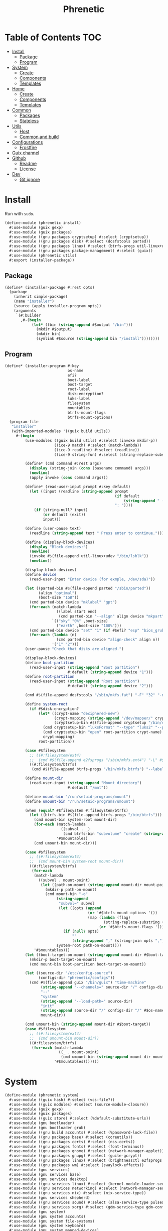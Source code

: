 #+TITLE: Phrenetic
#+PROPERTY: header-args :mkdirp yes

* Table of Contents :TOC:
- [[#install][Install]]
  - [[#package][Package]]
  - [[#program][Program]]
- [[#system][System]]
  - [[#create][Create]]
  - [[#components][Components]]
  - [[#templates][Templates]]
- [[#home][Home]]
  - [[#create-1][Create]]
  - [[#components-1][Components]]
  - [[#templates-1][Templates]]
- [[#common][Common]]
  - [[#packages][Packages]]
  - [[#stateless][Stateless]]
- [[#utils][Utils]]
  - [[#host][Host]]
  - [[#common-and-build][Common and build]]
- [[#configurations][Configurations]]
  - [[#frostfire][Frostfire]]
- [[#guix-channel][Guix channel]]
- [[#github][Github]]
  - [[#readme][Readme]]
  - [[#license][License]]
- [[#dev][Dev]]
  - [[#git-ignore][Git ignore]]

* Install
:PROPERTIES:
:header-args+: :tangle (meta-in-dir "phrenetic/install.scm")
:END:
Run with ~sudo~.
#+begin_src scheme
(define-module (phrenetic install)
  #:use-module (guix gexp)
  #:use-module (guix packages)
  #:use-module ((gnu packages cryptsetup) #:select (cryptsetup))
  #:use-module ((gnu packages disk) #:select (dosfstools parted))
  #:use-module ((gnu packages linux) #:select (btrfs-progs util-linux+udev))
  #:use-module ((gnu packages package-management) #:select (guix))
  #:use-module (phrenetic utils)
  #:export (installer-package))
#+end_src
** Package
#+begin_src scheme
(define* (installer-package #:rest opts)
  (package
    (inherit simple-package)
    (name "installer")
    (source (apply installer-program opts))
    (arguments
     `(#:builder
       ,#~(begin
            (let* ((bin (string-append #$output "/bin")))
              (mkdir #$output)
              (mkdir bin)
              (symlink #$source (string-append bin "/install"))))))))
#+end_src
** Program
#+begin_src scheme
(define* (installer-program #:key
                            os-name
                            efi?
                            boot-label
                            boot-target
                            root-label
                            disk-encryption?
                            luks-label
                            filesystem
                            mountables
                            btrfs-mount-flags
                            btrfs-mount-options)
  (program-file
   "installer"
   (with-imported-modules '((guix build utils))
     #~(begin
         (use-modules ((guix build utils) #:select (invoke mkdir-p))
                      ((ice-9 match) #:select (match-lambda))
                      ((ice-9 readline) #:select (readline))
                      ((ice-9 string-fun) #:select (string-replace-substring)))

         (define* (cmd command #:rest args)
           (display (string-join (cons (basename command) args)))
           (newline)
           (apply invoke (cons command args)))

         (define* (read-user-input prompt #:key default)
           (let ((input (readline (string-append prompt
                                                 (if default
                                                     (string-append " (default " default ")") "")
                                                 ": "))))
             (if (string-null? input)
                 (or default (exit))
                 input)))

         (define (user-pause text)
           (readline (string-append text " Press enter to continue.")))

         (define (display-block-devices)
           (display "Block devices:")
           (newline)
           (invoke #$(file-append util-linux+udev "/bin/lsblk"))
           (newline))

         (display-block-devices)
         (define device
           (read-user-input "Enter device (for exmple, /dev/sda)"))

         (let ((parted-bin #$(file-append parted "/sbin/parted"))
               (align "optimal")
               (boot-size "1GB"))
           (cmd parted-bin device "mklabel" "gpt")
           (for-each (match-lambda
                       ((label start end)
                        (cmd parted-bin "--align" align device "mkpart" label start end)))
                     `(("sky" "0%" ,boot-size)
                       ("earth" ,boot-size "100%")))
           (cmd parted-bin device "set" "1" (if #$efi? "esp" "bios_grub") "on")
           (for-each (lambda (n)
                       (cmd parted-bin device "align-check" align n))
                     '("1" "2")))
         (user-pause "Check that disks are aligned.")

         (display-block-devices)
         (define boot-partition
           (read-user-input (string-append "Boot partition")
                            #:default (string-append device "1")))
         (define root-partition
           (read-user-input (string-append "Root partition")
                            #:default (string-append device "2")))

         (cmd #$(file-append dosfstools "/sbin/mkfs.fat") "-F" "32" "-n" #$boot-label boot-partition)

         (define system-root
           (if #$disk-encryption?
               (let* ((crypt-name "deciphered-new")
                      (crypt-mapping (string-append "/dev/mapper/" crypt-name))
                      (cryptsetup-bin #$(file-append cryptsetup "/bin/cryptsetup")))
                 (cmd cryptsetup-bin "luksFormat" "--type" "luks2" "--pbkdf" "pbkdf2" "--label" #$luks-label root-partition)
                 (cmd cryptsetup-bin "open" root-partition crypt-name)
                 crypt-mapping)
               root-partition))

         (case #$filesystem
           ;; ((#:filesystem/ext4)
           ;;  (cmd #$(file-append e2fsprogs "/sbin/mkfs.ext4") "-L" #$root-label system-root))
           ((#:filesystem/btrfs)
            (cmd #$(file-append btrfs-progs "/bin/mkfs.btrfs") "--label" #$root-label system-root)))

         (define mount-dir
           (read-user-input (string-append "Mount directory")
                            #:default "/mnt"))

         (define mount-bin "/run/setuid-programs/mount")
         (define umount-bin "/run/setuid-programs/umount")

         (when (equal? #$filesystem #:filesystem/btrfs)
           (let ((btrfs-bin #$(file-append btrfs-progs "/bin/btrfs")))
             (cmd mount-bin system-root mount-dir)
             (for-each (match-lambda
                         ((subvol . _)
                          (cmd btrfs-bin "subvolume" "create" (string-append mount-dir "/" subvol))))
                       '#$mountables)
             (cmd umount-bin mount-dir)))

         (case #$filesystem
           ;; ((#:filesystem/ext4)
           ;;  (cmd mount-bin system-root mount-dir))
           ((#:filesystem/btrfs)
            (for-each
             (match-lambda
               ((subvol . mount-point)
                (let ((path-on-mount (string-append mount-dir mount-point)))
                  (mkdir-p path-on-mount)
                  (cmd mount-bin "-o"
                       (string-append
                        "subvol=" subvol
                        (let ((opts (append
                                     (or '#$btrfs-mount-options '())
                                     (map (lambda (flag)
                                            (string-replace-substring (symbol->string flag) "-" ""))
                                          (or '#$btrfs-mount-flags '())))))
                          (if (null? opts)
                              ""
                              (string-append "," (string-join opts ",")))))
                       system-root path-on-mount))))
             '#$mountables)))
         (let ((boot-target-on-mount (string-append mount-dir #$boot-target)))
           (mkdir-p boot-target-on-mount)
           (cmd mount-bin boot-partition boot-target-on-mount))

         (let ((source-dir "/etc/config-source")
               (configs-dir "phrenetic/configs"))
           (cmd #$(file-append guix "/bin/guix") "time-machine"
                (string-append "--channels=" source-dir "/" configs-dir "/" os-name "-channels-lock")
                "--"
                "system"
                (string-append "--load-path=" source-dir)
                "init"
                (string-append source-dir "/" configs-dir "/" #$os-name)
                mount-dir))

         (cmd umount-bin (string-append mount-dir #$boot-target))
         (case #$filesystem
           ;; ((#:filesystem/ext4)
           ;;  (cmd umount-bin mount-dir))
           ((#:filesystem/btrfs)
            (for-each (match-lambda
                        ((_ . mount-point)
                         (cmd umount-bin (string-append mount-dir mount-point))-point))
                      '#$mountables)))))))
#+end_src
* System
:PROPERTIES:
:meta-dir+: /phrenetic
:header-args+: :tangle (meta-in-dir "system.scm")
:END:
#+begin_src scheme
(define-module (phrenetic system)
  #:use-module ((guix hash) #:select (vcs-file?))
  #:use-module ((guix modules) #:select (source-module-closure))
  #:use-module (guix gexp)
  #:use-module (guix packages)
  #:use-module ((guix store) #:select (%default-substitute-urls))
  #:use-module (gnu bootloader)
  #:use-module (gnu bootloader grub)
  #:use-module ((gnu build accounts) #:select (%password-lock-file))
  #:use-module ((gnu packages base) #:select (coreutils))
  #:use-module ((gnu packages certs) #:select (nss-certs))
  #:use-module ((gnu packages fonts) #:select (font-terminus))
  #:use-module ((gnu packages gnome) #:select (network-manager-applet))
  #:use-module ((gnu packages gnupg) #:select (guile-gcrypt))
  #:use-module ((gnu packages linux) #:select (brightnessctl e2fsprogs kbd pipewire-0.3 util-linux+udev))
  #:use-module ((gnu packages wm) #:select (swaylock-effects))
  #:use-module (gnu services)
  #:use-module (gnu services base)
  #:use-module (gnu services desktop)
  #:use-module ((gnu services linux) #:select (kernel-module-loader-service-type))
  #:use-module ((gnu services networking) #:select (network-manager-service-type wpa-supplicant-service-type))
  #:use-module ((gnu services nix) #:select (nix-service-type))
  #:use-module (gnu services shepherd)
  #:use-module ((gnu services sound) #:select (alsa-service-type pulseaudio-service-type))
  #:use-module ((gnu services xorg) #:select (gdm-service-type gdm-configuration screen-locker-service screen-locker-service-type))
  #:use-module (gnu system)
  #:use-module (gnu system accounts)
  #:use-module (gnu system file-systems)
  #:use-module (gnu system keyboard)
  #:use-module (gnu system mapped-devices)
  #:use-module ((nongnu packages linux) #:select (linux linux-firmware broadcom-bt-firmware))
  #:use-module ((nongnu system linux-initrd) #:select (microcode-initrd))
  #:use-module ((rde gexp) #:select (slurp-file-like))
  #:use-module ((phrenetic packages facetimehd) #:select (facetimehd))
  #:use-module ((phrenetic packages facetimehd-firmware) #:select (facetimehd-firmware))
  #:use-module ((phrenetic packages haskell-apps) #:select (kmonad))
  #:use-module ((phrenetic packages linux) #:select (broadcom-sta))
  #:use-module ((phrenetic stateless) #:prefix stateless:)
  #:use-module (phrenetic utils)
  #:use-module ((ice-9 match) #:select (match-lambda))
  #:use-module ((srfi srfi-1) #:select (any remove iota))
  #:export (blank-os
            source
            base-services
            classic-login
            greetd-login
            certs
            linux-nonfree
            accounts
            guix-pm
            nix-pm
            console-fonts
            kmonad-tool
            desktop-base-services
            classic-sound
            pipewire-multimedia
            network-manager
            bluetooth
            gdm
            desktop-tty
            gnome-desktop
            sway-wm
            host-info
            %boot-label
            grub-efi
            %efi-boot-target
            %root-label
            ;; ext4
            btrfs
            %btrfs-mount-flags
            %btrfs-mount-options
            disk-encryption
            %luks-label
            swap
            %swapfile
            stateless
            %stateless-persist-dir
            %stateless-machine-dir
            %stateless-mountables
            console-keyboard-layouts
            macbook
            %macbook-kb-layout
            os-base
            with-host-info
            with-bootloader
            with-filesystems
            with-macbook-hardware))

(define %random-seed-file (@@ (gnu services base) %random-seed-file))
;; Not exported. Probably an oversight that'll get fixed at some point.
(define greetd-terminals (@@ (gnu services base) greetd-terminals))
(define greetd-terminal-vt (@@ (gnu services base) greetd-terminal-vt))
#+end_src
** Create
#+begin_src scheme
(define blank-os
  (operating-system
    (host-name #f)
    (timezone #f)
    (bootloader #f)
    (services '())
    (file-systems %base-file-systems)))
#+end_src
** Components
#+begin_src scheme
(define-syntax-rule (system-comp os field ...)
  (operating-system
    (inherit os)
    field ...))

(define-syntax define-system-comp
  (lambda (x)
    (syntax-case x ()
      ((_ (name arg ...) field ...)
       (with-syntax ((os (datum->syntax x 'os)))
         #'(define* (name os arg ...)
             (system-comp os field ...)))))))
#+end_src
*** Source
#+begin_src scheme
(define-system-comp (source #:key path)
  (services
   (append
    (operating-system-user-services os)
    (list
     (simple-service
      'config-source
      etc-service-type
      `(("config-source" ,(local-file
                           path
                           #:recursive? #t
                           #:select? (negate vcs-file?)))))))))
#+end_src
*** Base services
#+begin_src scheme
(define-system-comp (base-services #:key stateless?)
  (services
   (append
    (operating-system-user-services os)
    (remove-services
     %base-services
     (list login-service-type
           agetty-service-type
           mingetty-service-type
           console-font-service-type
           guix-service-type))
    (if stateless?
        (list
         (stateless-service
          'base-services
          #:state `(((#:path . ,%random-seed-file)
                     (#:store . #:machine))
                    ((#:path . "/var/db/nscd/")
                     (#:store . #:machine))
                    ((#:path . "/.lastweek")
                     (#:store . #:machine)))
          #:ignore '(((#:path . "/etc/resolv.conf"))
                     ((#:path . "/etc/resolv.conf.bak"))
                     ((#:path . "/bin/sh")
                      (#:preds . ((#:symlink-to-store))))
                     ((#:path . "/usr/bin/env")
                      (#:preds . ((#:symlink-to-store)))))))))))
#+end_src
*** Login
**** Classic
#+begin_src scheme
(define-system-comp (classic-login #:key number-of-ttys)
  (services
   (append
    (operating-system-user-services os)
    (list (service login-service-type)
          (service agetty-service-type (agetty-configuration
                                        (extra-options '("-L"))
                                        (term "vt100")
                                        (tty #f)
                                        (shepherd-requirement '(syslogd)))))
    (map (lambda (n)
           (service mingetty-service-type (mingetty-configuration
                                           (tty (string-append "tty" (number->string n))))))
         (iota number-of-ttys 1)))))
#+end_src
**** Greetd
#+begin_src scheme
(define-system-comp (greetd-login #:key number-of-ttys)
  (services
   (cons* (service greetd-service-type
                   (greetd-configuration
                    (terminals
                     (map (lambda (n)
                            (greetd-terminal-configuration
                             (terminal-vt (number->string n))))
                          (iota number-of-ttys 1)))))
          (operating-system-user-services os))))
#+end_src
*** Certificates
#+begin_src scheme
(define-system-comp (certs)
  (packages
   (cons* nss-certs
          (operating-system-packages os))))
#+end_src
*** Linux nonfree
#+begin_src scheme
(define-system-comp (linux-nonfree)
  (kernel linux)
  (initrd microcode-initrd)
  (firmware (cons* linux-firmware
                   (operating-system-firmware os))))
#+end_src
*** Accounts
#+begin_src scheme
(define-system-comp (accounts #:key users-info)
  (users
   (append
    (operating-system-users os)
    (map (lambda (user-info)
           (apply account (alist->list user-info)))
         users-info))))

(define* (account #:key
                  name
                  comment
                  ;; shell
                  admin?)
  (user-account
   (name name)
   (comment (or comment ""))
   (group "users")
   (supplementary-groups (append '("netdev" "audio" "video")
                                 (if admin? '("wheel") '())))
   ;; (shell (case shell
   ;;          ((#:shell/bash) ...)
   ;;          ((#:shell/zsh) ...)))
   ))
#+end_src
*** Package management
**** Guix
#+begin_src scheme
(define-system-comp (guix-pm #:key
                             (nonguix-substitutes? #t)
                             stateless?)
  (services
   (append
    (operating-system-user-services os)
    (list
     (service guix-service-type))
    (if nonguix-substitutes?
        (list (nonguix-substitutes-service)) '())
    (if stateless?
        (list
         (stateless-service
          'guix-pm
          #:state '(((#:path . "/etc/guix/signing-key.pub")
                     (#:store . #:machine)
                     (#:parent-dir-perms . ((#:mode . #o111))))
                    ((#:path . "/etc/guix/signing-key.sec")
                     (#:store . #:machine)
                     (#:parent-dir-perms . ((#:mode . #o111)))))
          #:ignore `(;((#:path . "/gnu/store/")) ; TODO inscrutable error on system build: "guix system: error: path `/gnu/store/' is not in the store"
                     ((#:path . "/var/guix/"))
                     ((#:path . "/etc/guix/acl")
                      (#:preds . ((#:symlink-to-store))))
                     ((#:path . ,(string-append (user-account-home-directory %root-account) "/.cache/guix/"))))))
        '()))))
#+end_src
***** Nonguix substitutes
#+begin_src scheme
(define (nonguix-substitutes-service)
  (simple-service
   'nonguix-substitutes
   guix-service-type
   (guix-extension
    (authorized-keys
     (list (local-file "substitutes.nonguix.org.pub")))
    (substitute-urls
     (list "https://substitutes.nonguix.org")))))
#+end_src
****** Signing key
#+begin_src scheme :tangle (meta-in-dir "substitutes.nonguix.org.pub")
(public-key
 (ecc
  (curve Ed25519)
  (q #C1FD53E5D4CE971933EC50C9F307AE2171A2D3B52C804642A7A35F84F3A4EA98#)))
#+end_src
**** Nix
#+begin_src scheme
(define-system-comp (nix-pm #:key stateless?)
  (services
   (append
    (operating-system-user-services os)
    (list
     (service nix-service-type))
    (if stateless?
        (list
         (stateless-service
          'nix-pm
          #:ignore `(((#:path . "/nix/store/"))
                     ((#:path . "/nix/var/nix/"))
                     ((#:path . "/nix/var/log/nix/"))
                     ((#:path . ,(string-append (user-account-home-directory %root-account) "/.cache/nix/"))))))
        '()))))
#+end_src
*** Console
**** Fonts
#+begin_src scheme
(define-system-comp (console-fonts #:key
                                   number-of-ttys
                                   (hidpi? #t))
  (services
   (cons* (service console-font-service-type
                   (map (lambda (n)
                          (cons (string-append "tty" (number->string n))
                                (if hidpi?
                                    (file-append font-terminus "/share/consolefonts/ter-132n")
                                    %default-console-font)))
                        (iota number-of-ttys 1)))
          (operating-system-user-services os))))
#+end_src
**** KMonad
Must succeed [[*Accounts][Accounts]] component.
#+begin_src scheme
(define-system-comp (kmonad-tool #:key who)
  (packages
   (cons* kmonad
          (operating-system-packages os)))
  (users
   (map (lambda (account)
          (if (member (user-account-name account) who)
              (user-account
               (inherit account)
               (supplementary-groups (append (user-account-supplementary-groups account)
                                             '("input"))))
              account))
        (operating-system-users os)))
  (services
   (cons* (udev-rules-service 'kmonad-add-udev-rules kmonad)
          (operating-system-user-services os))))
#+end_src
*** Desktop
**** Base services
#+begin_src scheme
(define-system-comp (desktop-base-services #:key stateless?)
  (services
   (append
    (operating-system-user-services os)
    (remove-services
     %desktop-services
     (append
      (map service-kind %base-services)
      (list screen-locker-service-type
            network-manager-service-type
            wpa-supplicant-service-type
            (service-kind
             (simple-service 'network-manager-applet
                             profile-service-type
                             (list network-manager-applet)))
            gdm-service-type
            (service-kind gdm-file-system-service)
            pulseaudio-service-type
            alsa-service-type)))
    (if stateless?
        (list
         (stateless-service
          'desktop-base-services
          #:state '(((#:path . "/etc/machine-id")
                     (#:store . #:machine))
                    ((#:path . "/var/lib/upower/")
                     (#:store . #:machine))
                    ;; ((#:path . "/var/lib/AccountsService/")
                    ;;  (#:store . #:machine))
                    ;; ((#:path . "/var/lib/colord/")
                    ;;  (#:store . #:machine))
                    ;; ((#:path . "/var/lib/udisks2/")
                    ;;  (#:store . #:machine))
                    )
          #:ignore `(((#:path . ,(string-append (file-system-mount-point %fontconfig-file-system) "/"))
                      (#:preds . ((#:empty-dir)))))))
        '()))))
#+end_src
**** Multimedia
***** Classic sound
#+begin_src scheme
(define-system-comp (classic-sound)
  (services
   (append
    (operating-system-user-services os)
    (list (service pulseaudio-service-type)
          (service alsa-service-type)))))
#+end_src
***** Pipewire
#+begin_src scheme
(define-system-comp (pipewire-multimedia)
  (services
   (cons* (udev-rules-service 'pipewire-add-udev-rules
                              pipewire-0.3)
          (operating-system-user-services os))))
#+end_src
**** Network
***** Network manager
#+begin_src scheme
(define-system-comp (network-manager #:key stateless?)
  (services
   (append
    (operating-system-user-services os)
    (list
     (service network-manager-service-type)
     (service wpa-supplicant-service-type))
    (if stateless?
        (list
         (stateless-service
          'network-manager
          #:state '(((#:path . "/etc/NetworkManager/system-connections/")
                     (#:store . #:machine))
                    ((#:path . "/var/lib/NetworkManager/")
                     (#:store . #:machine)
                     (#:mode . #o700)))))
        '()))))
#+end_src
**** Bluetooth
#+begin_src scheme
(define-system-comp (bluetooth #:key
                               who
                               stateless?)
  (users
   (map (lambda (account)
          (if (member (user-account-name account) who)
              (user-account
               (inherit account)
               (supplementary-groups (append (user-account-supplementary-groups account)
                                             '("lp"))))
              account))
        (operating-system-users os)))
  (services
   (append
    (operating-system-user-services os)
    (list
     (bluetooth-service #:auto-enable? #t))
    (if stateless?
        (list
         (stateless-service
          'bluetooth
          #:state '(((#:path . "/var/lib/bluetooth/")
                     (#:store . #:machine)
                     (#:mode . #o700)))))
        '()))))
#+end_src
**** Login management
***** Login managers
****** GDM
#+begin_src scheme
(define-system-comp (gdm #:key
                         (wayland? #t)
                         auto-login?
                         auto-login-user)
  (services
   (append
    (operating-system-user-services os)
    (list
     (service gdm-service-type
              (gdm-configuration
               (auto-login? auto-login?)
               (default-user auto-login-user)
               (wayland? wayland?)))
     gdm-file-system-service))))
#+end_src
***** Desktop TTY
#+begin_src scheme
(define-system-comp (desktop-tty #:key
                                 greetd?
                                 (tty-number 2)
                                 auto-login?
                                 auto-login-user)
  (services
   (cons* (switch-to-tty-service #:tty-number tty-number)
          (if auto-login?
              (with-auto-login-to-tty (operating-system-user-services os)
                                      #:greetd? greetd?
                                      #:tty-number tty-number
                                      #:user auto-login-user)
              (operating-system-user-services os)))))

(define* (switch-to-tty-service #:key tty-number)
  (simple-service
   'switch-to-tty
   shepherd-root-service-type
   (list
    (shepherd-service
     (provision '(switch-to-tty))
     (requirement '(virtual-terminal))
     (one-shot? #t)
     (start #~(lambda ()
                (invoke #$(file-append kbd "/bin/chvt")
                        (number->string #$tty-number))))))))

(define* (with-auto-login-to-tty services #:key greetd? tty-number user)
  (if greetd?
      (modify-services services
        (greetd-service-type
         config =>
         (greetd-configuration
          (inherit config)
          (terminals
           (map (lambda (terminal-config)
                  (if (equal? (greetd-terminal-vt terminal-config)
                              (number->string tty-number))
                      ;; It'd be better to set user/command for initial-session rather than default-session (auto-login would only occur on the first start) but the Guix configuration doesn't have that option (yet?).
                      (greetd-terminal-configuration
                       (inherit terminal-config)
                       (default-session-user user)
                       (default-session-command "default-session-start"))
                      terminal-config))
                (greetd-terminals config))))))
      (modify-services services
        (mingetty-service-type
         config =>
         (if (equal? (mingetty-configuration-tty config)
                     (string-append "tty" (number->string tty-number)))
             (mingetty-configuration
              (inherit config)
              (auto-login user))
             config)))))
#+end_src
**** Sessions
***** Desktop environments
****** GNOME
#+begin_src scheme
(define-system-comp (gnome-desktop)
  (services
   (cons* (service gnome-desktop-without-package-service-type)
          (operating-system-user-services os))))

(define gnome-desktop-without-package-service-type
  (let ((base gnome-desktop-service-type))
    (service-type
     (inherit base)
     (extensions
      (remove (lambda (ext)
                (equal? (service-extension-target ext) profile-service-type))
              (service-type-extensions base))))))
#+end_src
***** Window managers
****** Sway
#+begin_src scheme
(define-system-comp (sway-wm)
  (services
   (append (operating-system-user-services os)
           (list swaylock-service
                 brightnessctl-udev-rules))))
#+end_src
****** Pieces
******* Screen lockers
******** Swaylock
#+begin_src scheme
(define swaylock-service
  (screen-locker-service swaylock-effects "swaylock"))
#+end_src
******* Backlight
******** Brightnessctl
#+begin_src scheme
(define brightnessctl-udev-rules
  (udev-rules-service 'brightnessctl-add-udev-rules brightnessctl))
#+end_src
*** Device-specific
**** Host
#+begin_src scheme
(define-system-comp (host-info #:key
                               host-name
                               timezone
                               locale)
  (host-name host-name)
  (timezone (or timezone "Etc/UTC"))
  (locale (or locale "en_US.utf8")))
#+end_src
**** Bootloader
#+begin_src scheme
(define %boot-label "genesis")
#+end_src
***** Grub
#+begin_src scheme
;; ...
#+end_src
***** Grub EFI
#+begin_src scheme
(define-system-comp (grub-efi #:key
                              label
                              target)
  (bootloader (bootloader-configuration
               (bootloader grub-efi-bootloader)
               (targets (list target))
               (timeout 1)))
  (file-systems
   (cons* (file-system
            (device (file-system-label label))
            (mount-point target)
            (type "vfat"))
          (operating-system-file-systems os))))

(define %efi-boot-target "/boot/efi")
#+end_src
**** File systems
#+begin_src scheme
(define %root-label "firmament")
#+end_src
***** Ext4
#+begin_src scheme
;; (define-system-comp (ext4 #:key label)
;;   (file-systems
;;    (cons* (file-system
;;             (device (file-system-label label))
;;             (mount-point "/")
;;             (type "ext4"))
;;           (operating-system-file-systems os))))
#+end_src
***** Btrfs
#+begin_src scheme
(define-system-comp (btrfs #:key
                           label
                           subvols
                           flags
                           options)
  (file-systems
   (append
    (map (match-lambda
           ((subvol . mount-point)
            (file-system
              (device (file-system-label label))
              (mount-point mount-point)
              (type "btrfs")
              (flags (or flags '()))
              (options (string-append
                        "subvol=" subvol
                        (if options
                            (string-append "," (string-join options ","))
                            ""))))))
         subvols)
    (operating-system-file-systems os))))

(define %btrfs-mount-flags '(no-atime))
(define %btrfs-mount-options '("compress=zstd" "autodefrag"))
#+end_src
**** Disk encryption
Must succeed [[*File systems][File systems]] component.
#+begin_src scheme
(define* (disk-encryption os
                          #:key
                          label
                          (target "deciphered")
                          mount-points)
  (let ((encrypted-device (mapped-device
                           ;; (source label)
                           (source (uuid "bdda56af-6ca0-4953-bc13-d5af8715e0e5"))
                           (targets (list target))
                           (type luks-device-mapping))))
    (system-comp
     os
     (mapped-devices
      (cons* encrypted-device
             (operating-system-mapped-devices os)))
     (file-systems
      (map (lambda (fs)
             (if (member (file-system-mount-point fs) mount-points)
                 (file-system
                   (inherit fs)
                   (dependencies (cons* encrypted-device
                                        (file-system-dependencies fs))))
                 fs))
           (operating-system-file-systems os))))))

(define %luks-label "ciphered")
#+end_src
**** Swap
No ~swap-space-dependencies~ are required as long as the file system on which the swap file resides is ~needed-for-boot?~ (indeed, adding them triggers a build error since no Shepherd service is created for such file systems).
#+begin_src scheme
(define-system-comp (swap #:key
                          target
                          no-cow?
                          stateless?)
  (swap-devices
   (list
    (swap-space
     (target target))))
  (services
   (append
    (operating-system-user-services os)
    (if (string? target)
        (let ((swapfile target))
          (append
           (list
            (simple-service 'create-swapfile
                            activation-service-type
                            (create-swapfile-gexp swapfile no-cow?)))
           (if stateless?
               (list
                (stateless-service
                 'swapfile
                 #:ignore `(((#:path . ,swapfile)
                             (#:store . #:machine)))))
               '())))
        '()))))

(define (create-swapfile-gexp swapfile no-cow?)
  (with-imported-modules '((guix build utils))
    #~(begin
        (use-modules ((guix build utils) #:select (invoke)))

        (when (not (file-exists? #$swapfile))
          (invoke #$(file-append coreutils "/bin/truncate") "--size" "0" #$swapfile)
          (when #$no-cow?
            (invoke #$(file-append e2fsprogs "/bin/chattr") "+C" #$swapfile))
          (invoke #$(file-append util-linux+udev "/bin/fallocate") "--length" "8G" #$swapfile)
          (chmod #$swapfile #o600)
          (invoke #$(file-append util-linux+udev "/sbin/mkswap") #$swapfile)))))

(define %swapfile "/.swap")
#+end_src
***** TODO [#E] Don't hardcode swapfile size
Determine it dynamically or make it an argument.
- At the very least I'll need it to be bigger if I want to try to get hibernation working again but not so big that I can't install to a USB stick.
- Make it 1.5x memory size if disk size allows.
**** Stateless
Must succeed [[*File systems][File systems]] and [[*Accounts][Accounts]] components. Including this component after /all/ others is safest: to be useful, the stateless service's activation must come before that of other services that create state (also to this end the ~stateless-service-type~ is appended, not prepended, to operating system services).
#+begin_src scheme
(define* (stateless os
                    #:key
                    persist-dir
                    machine-dir
                    hes
                    state-users
                    password-users
                    nix?)
  (as-> os $
    (system-comp
     $
     (file-systems
      (->> (operating-system-file-systems os)
           (cons* (file-system
                    (device ":/root") ; HACK Guix boot will hang forever waiting for a device to appear even though this is a tmpfs. Fake it out by using a name that looks like an NFS device (see `canonicalize-device-spec'). Thus the ":/" is necessary but the name is otherwise arbitrary.
                    (mount-point "/")
                    (type "tmpfs")
                    (check? #f)))
           (map (lambda (fs)
                  (if (member (file-system-mount-point fs)
                              (list "/var/guix"
                                    persist-dir
                                    machine-dir))
                      (file-system
                        (inherit fs)
                        (needed-for-boot? #t))
                      fs)))))
     (services
      (append
       (operating-system-user-services os)
       (list
        (service stateless-service-type
                 `(#:persist-dir ,persist-dir
                   #:machine-dir ,machine-dir
                   #:hes ,hes
                   #:state-users ,state-users
                   #:password-files ,(->> password-users
                                          (cons (user-account-name %root-account))
                                          (map (lambda (user)
                                                 `(,user . ,(string-append machine-dir "/.passwords/" user)))))
                   #:symlink-log? #t))))))

    (stateless-guix-system $)
    (if nix?
        (stateless-nix $ #:machine-dir machine-dir) $)))

(define %stateless-persist-dir "/.persist")
(define %stateless-machine-dir "/.machine")

(define* (%stateless-mountables #:key persist-dir machine-dir)
  `(("boot" . "/boot")
    ("guix-store" . "/gnu/store")
    ("guix-var" . "/var/guix")
    ("persist" . ,persist-dir)
    ("machine" . ,machine-dir)))
#+end_src
***** Service
****** Service type
#+begin_src scheme
(define stateless-service-type
  (service-type
   (name 'stateless)
   (extensions
    (list (service-extension boot-service-type
                             (lambda (config)
                               (boot-gexp
                                (assoc-ref config #:password-files)
                                (assoc-ref config #:symlink-log?)
                                (assoc-ref config #:machine-dir))))
          (service-extension activation-service-type
                             (lambda (config)
                               (activation-gexp
                                (assoc-ref config #:state-users)
                                (assoc-ref config #:state)
                                (assoc-ref config #:persist-dir)
                                (assoc-ref config #:machine-dir))))
          (service-extension shepherd-root-service-type
                             (lambda (config)
                               (activate-he-shepherd-services
                                (assoc-ref config #:hes))))
          (service-extension profile-service-type
                             (lambda (config)
                               (list (stateless:tool-package
                                      "stateless"
                                      (assoc-ref config #:state)
                                      (assoc-ref config #:ignore)
                                      "/"
                                      (assoc-ref config #:persist-dir)
                                      (assoc-ref config #:machine-dir)
                                      ;; #:additional-known
                                      ;; (system-additional-known (map car (assoc-ref config #:hes)))
                                      ))))))
   (compose identity)
   (extend (lambda (config exts)
             (stateless:extend-proc
              config

              exts
              ;; (append exts
              ;;         (list `((#:ignore . ,(map (lambda (store)
              ;;                                     (string-append store "/"))
              ;;                                   (list
              ;;                                    ;; TODO
              ;;                                    ;; (assoc-ref config #:persist-dir)
              ;;                                    ;; (assoc-ref config #:machine-dir)
              ;;                                    "/.persist"
              ;;                                    "/.machine")))))
              ;;         (if #t ; TODO (assoc-ref config #:symlink-log?)
              ;;             (list '((#:ignore . ("/var/log"))))
              ;;             '()))
              )))
   (description "Initialize a stateless system.")))
#+end_src
******* Boot
#+begin_src scheme
(define (boot-gexp password-files symlink-log? machine-dir)
  (gexps->gexp
   (append
    (list populate-root-gexp
          (populate-passwords-gexp password-files))
    (if symlink-log?
        (list (symlink-log-gexp machine-dir)) '()))))

(define populate-root-gexp
  (with-extensions (list guile-gcrypt)
    (with-imported-modules (source-module-closure
                            '((gnu build install)))
      #~(begin
          (use-modules ((gnu build install) #:select (populate-root-file-system)))

          ;; HACK Use `populate-root-file-system' (noramlly run during system install) to set up the empty root but we don't want ALL of the changes it makes so undo those.
          (let* ((system-path "/var/guix/profiles/system")
                 (system-1-path "/var/guix/profiles/system-1-link")
                 (system-1-exists? (file-exists? system-1-path))
                 (system-link (readlink system-path))
                 (system-1-link (if system-1-exists?
                                    (readlink system-1-path)
                                    system-link)))
            (populate-root-file-system system-1-link ""
                                       #:extras `((,system-path -> ,system-link)))
            (unless system-1-exists?
              (delete-file system-1-path)))))))

;; HACK Guix assumes /etc/shadow is persistent between reboots and doesn't allow specifying a password file (like Nix's `passwordFile') so imitate this functionality by writing a shadow file on every boot populated with our users and their password hashes. The file doesn't have to be complete: Guix will add the missing entries (for system accounts, etc).
(define (populate-passwords-gexp password-files)
  (with-imported-modules (source-module-closure
                          '((gnu build accounts)))
    #~(begin
        (use-modules ((gnu build accounts) #:select (shadow-entry write-shadow))
                     ((ice-9 match) #:select (match-lambda))
                     ((ice-9 textual-ports) #:select (get-line)))

        (write-shadow
         (map (match-lambda
                ((user . password-file)
                 (shadow-entry
                  (name user)
                  (password (if (file-exists? password-file)
                                (call-with-input-file password-file get-line)
                                ""))
                  (last-change #f))))
              '#$password-files)))))

(define (symlink-log-gexp state-dir)
  (with-imported-modules '((guix build utils))
    #~(begin
        (use-modules ((guix build utils) #:select (mkdir-p)))

        (let* ((log-dir "/var/log")
               (log-state-dir (string-append #$state-dir log-dir)))
          (rmdir log-dir) ; At the time of this writing, we know an empty log dir already exists because we run `populate-root-file-system' earlier but this code will break if that changes. It might be better to do this directory deletion inside `populate-root-file-system'.`
          (mkdir-p log-state-dir)
          (symlink log-state-dir log-dir)))))
#+end_src
******* Activation
#+begin_src scheme
(define (activation-gexp state-users state persist-dir machine-dir)
  (gexps->gexp
   (list (create-state-homes-gexp state-users
                                  (list persist-dir
                                        machine-dir))
         (activate-gexp state persist-dir machine-dir))))

(define (create-state-homes-gexp users state-dirs)
  (with-imported-modules '((guix build utils))
    #~(begin
        (use-modules ((guix build utils) #:select (mkdir-p)))

        (for-each
         (lambda (user)
           (let* ((pw (getpwnam user))
                  (home (passwd:dir pw)))
             (for-each (lambda (state-dir)
                         (let ((state-home (string-append state-dir home)))
                           (mkdir-p state-home)
                           (chmod state-home #o700)
                           (chown state-home (passwd:uid pw) (passwd:gid pw))))
                       '#$state-dirs)))
         '#$users))))

(define (activate-gexp state persist-dir machine-dir)
  (with-imported-modules '((guix build utils) (phrenetic build utils) (phrenetic build stateless))
    ;; (source-module-closure
    ;;  '((phrenetic build stateless))
    ;;  #:select? (const #t)
    ;;  ;; #:select? (lambda (name)
    ;;  ;;             (or ((@ (guix modules) guix-module-name?) name)
    ;;  ;;                 (eq? (car name) 'phrenetic)))
    ;;  )
    #~(begin
        (use-modules ((phrenetic build stateless) #:select (activate)))
        (activate '#$state
                  ""
                  #$persist-dir
                  #$machine-dir))))
#+end_src
******* Shepherd
#+begin_src scheme
(define (activate-he-shepherd-services hes)
  (cons (user-homes-shepherd-service (map (match-lambda ((user . _) user))
                                          hes))
        (map (match-lambda
               ((user . he)
                (activate-he-shepherd-service user he)))
             hes)))

(define (activate-he-shepherd-service user he)
  (shepherd-service
   (provision (list (symbol-append 'stateless-home- (string->symbol user))))
   (requirement '(stateless-user-homes))
   (one-shot? #t)
   (start #~(make-forkexec-constructor
             '(#$(file-append he "/activate"))
             #:user #$user
             #:group (group:name (getgrgid (passwd:gid (getpw #$user))))
             #:log-file (string-append "/var/log/stateless-home-" #$user ".log")
             #:environment-variables
             (list (string-append "HOME=" (passwd:dir (getpw #$user))))))
   (stop #~(make-kill-destructor))))

;; HACK Clear the home directories because the `user-homes' shepherd service puts skeleton files in them. Only do this when a new user is added and on startup activation, not reconfigure activation: determine which it is by checking for the presence of ".guix-home".
(define (user-homes-shepherd-service users)
  (shepherd-service
   (provision '(stateless-user-homes))
   (requirement '(user-homes))
   (one-shot? #t)
   (start (with-imported-modules '((guix build utils)) ; Donno if `with-imported-modules' is necessary. Most of the Shepherd services in Guix (that are defined this way, i.e. with a lambda gexp) don't have it but a few do and it doesn't seem to hurt anything.
            #~(lambda ()
                (define (run)
                  (for-each
                   (lambda (user)
                     (let ((home (passwd:dir (getpwnam user))))
                       (when (not (file-exists? (string-append home "/.guix-home")))
                         (delete-directory-contents home))))
                   '#$users))

                (define (delete-directory-contents dir)
                  (for-each (lambda (name)
                              (delete-file-recursively (string-append dir "/" name)))
                            (scandir dir (lambda (name)
                                           (not (member name '("." "..")))))))

                (run)
                #t)))
   (modules '(((guix build utils) #:select (delete-file-recursively))
              ((ice-9 ftw) #:select (scandir))))))
#+end_src
******* Tool
#+begin_src scheme
(define (system-additional-known users)
  #~(append
     #$etc-static-files
     ;; #$root-skeleton-files ; TODO commenting this I fix / am sure doesn't matter: "warning: importing module (guix config) from the host"
     #$(user-homes users)))

(define etc-static-files
  (with-imported-modules '((guix build utils))
    #~(begin
        (use-modules ((guix build utils) #:select (symbolic-link?))
                     ((ice-9 ftw) #:select (scandir)))

        (let ((etc-static-dir "/etc/static"))
          (map (lambda (file)
                 (let ((target (string-append "/etc/" file))
                       (source (string-append etc-static-dir "/" file))
                       ;; TODO maybe replace with `directory-exists?', for brevity.
                       (directory? (lambda (path)
                                     (eq? (stat:type (stat path)) 'directory))))
                   (cons target
                         (if (directory? source)
                             (lambda (f)
                               (and (symbolic-link? f)
                                    (string-prefix? etc-static-dir (readlink f))))
                             (const #t))))) ; TODO a file (not a directory or a symlink)
               (scandir etc-static-dir (lambda (name)
                                         (not (member name '("." ".."))))))))))

;; TODO old implementation, remove
;; (define etc-static-files
;;   (with-imported-modules '((guix build utils))
;;     #~(begin
;;         (use-modules ((guix build utils) #:select (find-files)))

;;         (let ((etc-static-dir "/etc/static"))
;;           (map (lambda (file)
;;                  (cons (string-append "/etc" (string-drop file (string-length etc-static-dir)))
;;                        (if (equal? (dirname file) etc-static-dir)
;;                            (const #t) ; TODO a file (not a directory or a symlink)
;;                            symlink-to-store?)))
;;                (find-files etc-static-dir))))))


;; (define root-skeleton-files
;;   (with-imported-modules (source-module-closure
;;                           '((guix build utils)
;;                             (guix utils)))
;;     #~(begin
;;         (use-modules ((guix build utils) #:select (find-files))
;;                      ((guix utils) #:select (readlink*)))

;;         (let ((skel-dir (readlink* "/etc/skel")))
;;           (map (lambda (file)
;;                  (cons (string-append "/root" (string-drop file (string-length skel-dir)))
;;                        (const #t))) ; TODO a file with contents equal to the corresponding skeleton file
;;                (find-files skel-dir))))))

(define (user-homes users)
  #~(map (lambda (user)
           (let ((directory? (lambda (path)
                               (eq? (stat:type (lstat path)) 'directory))))
             (cons (string-append (passwd:dir (getpwnam user)) "/")
                   directory?))) ; TODO stat or lstat probably not important
         '#$users))




;; passwd subcommand WIP

;; (use-modules ((guix build utils) #:select (invoke mkdir-p)))

;; (define (enter-pass)
;;   (let ((pass (getpass "New password: "))
;;         (retype (getpass "Retype new password: ")))
;;     (if (equal? pass retype)
;;         pass
;;         (begin
;;           (display "Passwords do not match.")
;;           #f
;;           ;; (exit)
;;           ))))


;; (let ((pass (enter-pass)))
;;   (when pass
;;     ;; (invoke "/run/setuid-programs/passwd")

;;     (crypt pass (string-append "$" "6" "$" "sosalty"))

;;     (mkdir-p "/.machine/.passwords")
;;     ))
#+end_src
******* Shared
#+begin_src scheme
(define (gexps->gexp gexps)
  #~(begin
      #$@gexps))
#+end_src
****** Extension helper
#+begin_src scheme
(define stateless-service
  (stateless:service-fn stateless-service-type))
#+end_src
***** Guix system
#+begin_src scheme
(define* (stateless-guix-system os)
  (as-> os $
    (system-comp
     $
     (services
      (cons* (stateless-service
              'guix-system
              #:ignore `(;; General Linux system.
                         ((#:path . "/boot/"))
                         ((#:path . "/dev/"))
                         ((#:path . "/proc/"))
                         ((#:path . "/run/"))
                         ((#:path . "/sys/"))
                         ((#:path . "/tmp/"))
                         ((#:path . "/var/lock/"))
                         ((#:path . "/var/run/"))
                         ;; ((#:path . "/var/tmp/")) ; FHS specifies this should be preserved between reboots. I'm leaving it commented out for now because I want to know if something shows up. I'll decide then if I should be symlinking individual state files/dirs inside this directory or the directory entirely.
                         ((#:path . "/etc/group"))
                         ((#:path . "/etc/passwd"))
                         ((#:path . "/etc/shadow"))
                         ((#:path . ,%password-lock-file))
                         ;; Specifc to Guix system.
                         ((#:path . "/etc/mtab")
                          (#:preds . ((#:symlink-to "/proc/self/mounts"))))
                         ((#:path . "/etc/ssl")
                          (#:preds . ((#:symlink-to "/run/current-system/profile/etc/ssl"))))
                         ((#:path . "/etc/static")
                          (#:preds . ((#:symlink-to-store))))))
             (operating-system-user-services os))))

    (sudo-lectures $)))
#+end_src
****** Sudo lectures
#+begin_src scheme
(define-system-comp (sudo-lectures #:key lectures?)
  (services
   (append
    (operating-system-user-services os)
    (if lectures?
        (list
         (stateless-service
          'sudo-lectures
          #:state '(((#:path . "/var/db/sudo/lectured/")
                     (#:store . #:machine)))))
        '())))
  (sudoers-file
   (let ((sudoers-spec %sudoers-specification))
     (if (not lectures?)
         (mixed-text-file
          "sudoers"
          (slurp-file-like sudoers-spec)
          "Defaults lecture=never" "\n")
         sudoers-spec))))
#+end_src
***** Nix
- TODO Ideally I'd have this in the "Nix" component but it needs the ~stateless-machine-dir~ which I (maybe?) don't want to pass around to system components.
#+begin_src scheme
(define* (stateless-nix os #:key machine-dir)
  (let* ((nix-prefix "/nix")
         (nix-machine-dir (string-append machine-dir nix-prefix))) ; TODO Maybe rename this folder ".nix" to be consistent with ".swap". Update: or maybe not, the path on machine-dir does correspond to the path in the live file sysmte (at "/").
    (system-comp
     os
     (file-systems
      (cons* (file-system
               (device nix-machine-dir)
               (mount-point nix-prefix)
               (type "none")
               (flags '(bind-mount))
               (check? #f))
             (operating-system-file-systems os)))
     (services
      (append
       (operating-system-user-services os)
       (list
        (simple-service 'create-nix-dir
                        activation-service-type
                        #~(when (not (file-exists? #$nix-machine-dir))
                            (mkdir #$nix-machine-dir)))
        (stateless-service
         'nix
         #:ignore '(((#:path . "nix/")
                     (#:store . #:machine))))))))))
#+end_src
*** Hardware-specific
**** Console
***** Console keyboard layouts
Must succeed [[*Bootloader][Bootloader]] component.
#+begin_src scheme
(define-system-comp (console-keyboard-layouts #:key kb-layout)
  (keyboard-layout kb-layout)
  (bootloader (bootloader-configuration
               (inherit (operating-system-bootloader os))
               (keyboard-layout kb-layout))))
#+end_src
**** Macbook
#+begin_src scheme
(define* (macbook os #:key bluetooth?)
  (-> os
      (macbook-wireless #:bluetooth? bluetooth?)
      macbook-camera
      macbook-power-key))

(define %macbook-kb-layout
  (keyboard-layout "us" #:model "macbook78"))
#+end_src
***** Wireless
I'm not sure if this requires the nonfree linux kernel and/or if the blacklist refers to kernel modules not present in =linux-libre=.
#+begin_src scheme
(define-system-comp (macbook-wireless #:key bluetooth?)
  (kernel-loadable-modules (cons* broadcom-sta
                                  (operating-system-kernel-loadable-modules os)))
  (kernel-arguments (with-blacklist (operating-system-user-kernel-arguments os)
                                    "b43,b43legacy,ssb,bcm43xx,brcm80211,brcmfmac,brcmsmac,bcma"))
  (firmware (append
             (operating-system-firmware os)
             (if bluetooth?
                 (list broadcom-bt-firmware) '()))))
#+end_src
****** Broadcom STA :package:version:upstream:
#+begin_src scheme :tangle (meta-in-dir "packages/linux.scm")
(define-module (phrenetic packages linux)
  #:use-module (guix download)
  #:use-module (guix packages)
  #:use-module ((nongnu packages linux) #:select (broadcom-sta) #:prefix linux:)
  #:use-module (phrenetic utils))

(define (with-patch-updates broadcom-sta)
  (package
    (inherit broadcom-sta)
    (source
     (origin
       (inherit (package-source broadcom-sta))
       (patches
        (append
         (-> broadcom-sta package-source origin-patches)
         (list
          (patch "linux-5.17" "94cb803fab0cbab18a57488f4ec39cfe038c734a" "1qsllvykhs3nvjwv8d6bgsm2sc9a1lxf8yqf6fa99p60ggd253ps")
          (patch "linux-5.18" "94cb803fab0cbab18a57488f4ec39cfe038c734a" "1img0a0vqnkmq4c21aywq2ajyigzcfhbbpg1hw9nx7cbj9hf6d0l")
          (patch "linux-6.0" "105e8974c06bf299974d17c09c54800350cfdebe" "0rv74j5giafzl19f01yvfa5rgvsdvcimxzhks2fp44wpnxq241nb")
          (patch "pedantic-fix" "105e8974c06bf299974d17c09c54800350cfdebe" "1kxmw1iyxnfwad75h981sak5qk16p81xy1f2qxss2d0v97vkfkl5"))))))))

(define (patch name commit hash)
  (origin
    (method url-fetch)
    (uri (string-append "https://raw.githubusercontent.com/NixOS/nixpkgs/"
                        commit
                        "/pkgs/os-specific/linux/broadcom-sta/"
                        name
                        ".patch"))
    (sha256
     (base32
      hash))))

(define-public broadcom-sta
  (with-patch-updates linux:broadcom-sta))
#+end_src
***** Camera :upstream:
Colors could probably be improved by adding sensor calibration files, as described on the wiki: [[https://github.com/patjak/facetimehd/wiki/Extracting-the-sensor-calibration-files][Extracting the sensor calibration files · patjak/facetimehd Wiki · GitHub]]
Adapt the Nix module like I did for the kernel module and firmware:
- [[https://github.com/NixOS/nixpkgs/blob/master/nixos/modules/hardware/video/webcam/facetimehd.nix][nixpkgs/facetimehd.nix at master · NixOS/nixpkgs · GitHub]]
- [[https://github.com/NixOS/nixpkgs/blob/master/pkgs/os-specific/linux/firmware/facetimehd-calibration/default.nix][nixpkgs/default.nix at master · NixOS/nixpkgs · GitHub]]
#+begin_src scheme
(define-system-comp (macbook-camera)
  (kernel-loadable-modules (cons* facetimehd
                                  (operating-system-kernel-loadable-modules os)))
  (kernel-arguments (with-blacklist (operating-system-user-kernel-arguments os)
                                    "bdc_pci"))
  (firmware (cons* facetimehd-firmware
                   (operating-system-firmware os)))
  (services
   (cons* (simple-service 'facetimehd
                          kernel-module-loader-service-type
                          '("facetimehd"))
          (operating-system-user-services os))))
#+end_src
****** Linux module :package:version:
#+begin_src scheme :tangle (meta-in-dir "packages/facetimehd.scm")
(define-module (phrenetic packages facetimehd)
  #:use-module (guix build-system linux-module)
  #:use-module (guix git-download)
  #:use-module (guix packages)
  #:use-module ((guix licenses) #:prefix license:))

(define-public facetimehd
  (package
    (name "facetimehd")
    (version "0.5.18")
    (source
     (origin
       (method git-fetch)
       (uri (git-reference
             (url "https://github.com/patjak/facetimehd")
             (commit version)))
       (sha256
        (base32
         "1598pzjnbij3knvqmk2yslj26wmqiqjqgqgcw9p9jx6z7bdjvvsh"))))
    (build-system linux-module-build-system)
    (arguments
     '(#:tests? #f))
    (synopsis "Linux driver for the FacetimeHD (Broadcom 1570) PCIe webcam")
    (description synopsis)
    (home-page "https://github.com/patjak/facetimehd")
    (license license:gpl2)
    (supported-systems '("i686-linux" "x86_64-linux"))))
#+end_src
****** Firmware :package:version:
This is very messy, I naively ported the package from Nix. Ideally I'd rewrite it to not use ~curl~ (copy out the byte range with ~dd~ or guile / guix utils), not rely on ~system~ and use it for things like piping and appending command output (perhaps with guile's ~pipe~ / ~pipeline~ / ~redirect-port~), etc.
#+begin_src scheme :tangle (meta-in-dir "packages/facetimehd-firmware.scm")
(define-module (phrenetic packages facetimehd-firmware)
  #:use-module (guix build-system trivial)
  #:use-module (guix gexp)
  #:use-module (guix download)
  #:use-module (guix packages)
  #:use-module ((gnu packages base) #:select (coreutils))
  #:use-module ((gnu packages compression) #:select (gzip xz))
  #:use-module ((gnu packages cpio) #:select (cpio))
  #:use-module ((gnu packages curl) #:select (curl))
  #:use-module ((nonguix licenses) #:prefix license:))

(define-public facetimehd-firmware
  (package
    (name "facetimehd-firmware")
    (version "1.43")
    (source
     (origin
       (method url-fetch)
       (uri "https://updates.cdn-apple.com/2019/cert/041-88431-20191011-e7ee7d98-2878-4cd9-bc0a-d98b3a1e24b1/OSXUpd10.11.5.dmg")
       (sha256
        (base32
         "009kfk1nrrialgp69c5smzgbmd5xpvk35xmqr2fzb15h6pp33ka6"))))
    (build-system trivial-build-system)
    (arguments
     `(#:builder
       ,(with-imported-modules '((guix build utils))
          #~(begin
              (use-modules ((guix build utils) #:select (invoke mkdir-p search-input-file)))

              (define (exe name)
                (search-input-file %build-inputs (string-append "/bin/" name)))

              (let ((source "source")
                    (firmware-in "./System/Library/Extensions/AppleCameraInterface.kext/Contents/MacOS/AppleCameraInterface")
                    (firmware-out "firmware.bin"))
                (let ((offset 204909802)
                      (size 207733123))
                  (invoke (exe "curl")
                          "--range" (string-append
                                     (number->string offset) "-" (number->string size))
                          "--output" source
                          (string-append "file://" #$source)))
                (system
                 (string-join
                  (list (exe "xz") "--decompress" "--stdout" source
                        "|"
                        (exe "cpio") "--format=odc" "--extract" "--make-directories" firmware-in)))
                (let ((offset 81920)
                      (size 603715))
                  (invoke (exe "dd")
                          (string-append "if=" firmware-in)
                          (string-append "of=" firmware-out ".gz")
                          (string-append "skip=" (number->string offset))
                          (string-append "count=" (number->string size))
                          "bs=1"))
                (let ((firmware-dir (string-append #$output "/lib/firmware/facetimehd")))
                  (mkdir-p firmware-dir)
                  (system
                   (string-join
                    (list (exe "gunzip") "--stdout" (string-append firmware-out ".gz")
                          ">"
                          (string-append firmware-dir "/" firmware-out))))))))))
    (native-inputs
     (list coreutils
           cpio
           curl
           gzip
           xz))
    (synopsis "FacetimeHD firmware")
    (description synopsis)
    (home-page "https://github.com/patjak/facetimehd-firmware")
    (license (license:nonfree "https://www.apple.com/legal"))
    (supported-systems '("i686-linux" "x86_64-linux"))))
#+end_src
***** Power key
Make the power key suspend instead of power off. It's part of the keyboard on MacBooks and too easy to press by accident. This is also the behavior on macOS.
#+begin_src scheme
(define-system-comp (macbook-power-key)
  (services
   (modify-services (operating-system-user-services os)
     (elogind-service-type
      config =>
      (elogind-configuration
       (inherit config)
       (handle-power-key 'suspend))))))
#+end_src
***** Shared
#+begin_src scheme
(define (with-blacklist kernel-args new-kernel-args)
  (let* ((blacklist-param "modprobe.blacklist")
         (blacklist? (lambda (arg)
                       (string-prefix? blacklist-param arg))))
    (if (any blacklist? kernel-args)
        (map (lambda (arg)
               (if (blacklist? arg)
                   (string-append arg "," new-kernel-args)
                   arg))
             kernel-args)
        (cons* (string-append blacklist-param "=" new-kernel-args) kernel-args))))
#+end_src
*** Shared
#+begin_src scheme
(define (remove-services services kinds)
  (remove (lambda (s)
            (member (service-kind s) kinds))
          services))
#+end_src
** Templates
*** Base
#+begin_src scheme
(define* (os-base os
                  #:key
                  source?
                  source-path
                  users-info
                  guix?
                  nix?
                  console?
                  kmonad?
                  kmonad-users
                  desktop?
                  pipewire?
                  bluetooth?
                  bluetooth-users
                  login-manager
                  auto-login?
                  auto-login-user
                  sessions
                  stateless?)
  (let ((number-of-ttys 6)
        (greetd? #t))
    (as-> os $
      (if source?
          (source $ #:path source-path) $)
      (base-services $ #:stateless? stateless?)
      (if greetd?
          (greetd-login $ #:number-of-ttys number-of-ttys)
          (classic-login $ #:number-of-ttys number-of-ttys))
      (certs $)
      (accounts $ #:users-info users-info)
      (linux-nonfree $)
      (if guix?
          (guix-pm $ #:stateless? stateless?) $)
      (if nix?
          (nix-pm $ #:stateless? stateless?) $)
      (if console?
          (as-> $ $
            (console-fonts $ #:number-of-ttys number-of-ttys)
            (if kmonad?
                (kmonad-tool $ #:who kmonad-users) $))
          $)
      (if desktop?
          (as-> $ $
            (desktop-base-services $ #:stateless? stateless?)
            (if pipewire?
                (pipewire-multimedia $)
                (classic-sound $))
            (network-manager $ #:stateless? stateless?)
            (if bluetooth?
                (bluetooth $ #:who bluetooth-users
                           #:stateless? stateless?)
                $)
            (if login-manager
                (case login-manager
                  ((#:lm/gdm) (gdm $ #:auto-login? auto-login?
                                   #:auto-login-user auto-login-user)))
                (desktop-tty $ #:greetd? greetd?
                             #:auto-login? auto-login?
                             #:auto-login-user auto-login-user))
            (if (member #:session/gnome (or sessions '()))
                (gnome-desktop $) $)
            (if (member #:session/sway (or sessions '()))
                (sway-wm $) $))
          $))))
#+end_src
*** Host
#+begin_src scheme
(define with-host-info host-info)
#+end_src
*** Bootloader
#+begin_src scheme
(define* (with-bootloader os
                          #:key
                          efi?
                          boot-label
                          boot-target)
  ((if efi?
       grub-efi
       ;; grub
       )
   os
   #:label boot-label
   #:target boot-target))
#+end_src
*** File systems
#+begin_src scheme
(define* (with-filesystems os
                           #:key
                           filesystem
                           root-label
                           mountables
                           btrfs-mount-flags
                           btrfs-mount-options
                           disk-encryption?
                           luks-label
                           stateless?
                           stateless-persist-dir
                           stateless-machine-dir
                           stateless-hes
                           stateless-state-users
                           stateless-password-users
                           stateless-nix?)
  (as-> os $
    (case filesystem
      ;; ((#:filesystem/ext4)
      ;;  (ext4 $ #:label root-label))
      ((#:filesystem/btrfs)
       (btrfs $ #:label root-label
              #:subvols mountables
              #:flags btrfs-mount-flags
              #:options btrfs-mount-options)))
    (if disk-encryption?
        (disk-encryption $ #:label luks-label
                         #:mount-points (case filesystem
                                          ;; ((#:filesystem/ext4)
                                          ;;  ...)
                                          ((#:filesystem/btrfs)
                                           (map (match-lambda ((_ . mount-point) mount-point))
                                                mountables))))
        $)
    (swap $ #:target (if stateless?
                         (string-append stateless-machine-dir %swapfile)
                         %swapfile)
          #:no-cow? (equal? filesystem #:filesystem/btrfs)
          #:stateless? stateless?)
    (if stateless?
        (stateless $ #:persist-dir stateless-persist-dir
                   #:machine-dir stateless-machine-dir
                   #:hes stateless-hes
                   #:state-users stateless-state-users
                   #:password-users stateless-password-users
                   #:nix? stateless-nix?)
        $)))
#+end_src
*** Macbook hardware
#+begin_src scheme
(define* (with-macbook-hardware os #:key bluetooth?)
  (as-> os $
    (console-keyboard-layouts $ #:kb-layout %macbook-kb-layout)
    (macbook $ #:bluetooth? bluetooth?)))
#+end_src
* Home
:PROPERTIES:
:meta-dir+: /phrenetic
:header-args+: :tangle (meta-in-dir "home.scm")
:END:
#+begin_src scheme
(define-module (phrenetic home)
  #:use-module (guix gexp)
  #:use-module ((guix modules) #:select (source-module-closure))
  #:use-module (guix packages)
  #:use-module (gnu home)
  #:use-module (gnu home services)
  #:use-module (gnu home services desktop)
  ;; #:use-module (gnu home services guix)
  #:use-module (gnu home services shells)
  #:use-module (gnu home services shepherd)
  #:use-module (gnu home services ssh)
  #:use-module (gnu home services xdg)
  #:use-module (gnu home-services terminals)
  #:use-module (gnu home-services version-control)
  #:use-module ((gnu packages browser-extensions) #:select (ublock-origin/chromium))
  #:use-module ((gnu packages chromium) #:select (ungoogled-chromium))
  #:use-module ((gnu packages compression) #:select (zip unzip zstd))
  #:use-module ((gnu packages curl) #:select (curl))
  #:use-module ((gnu packages emacs) #:select (emacs))
  #:use-module ((gnu packages fonts) #:select (font-google-noto font-iosevka-etoile font-liberation font-awesome))
  #:use-module ((gnu packages freedesktop) #:select (elogind udiskie xdg-utils xdg-user-dirs desktop-file-utils xdg-desktop-portal xdg-desktop-portal-gtk xdg-desktop-portal-wlr))
  #:use-module ((gnu packages gimp) #:select (gimp))
  #:use-module ((gnu packages glib) #:select (dbus))
  #:use-module ((gnu packages gnome) #:select (adwaita-icon-theme dconf gnome gnome-session gnome-themes-extra hicolor-icon-theme network-manager-applet))
  #:use-module ((gnu packages gnome-xyz) #:select (arc-theme papirus-icon-theme))
  #:use-module ((gnu packages image) #:select (grim slurp swappy))
  #:use-module ((gnu packages java) #:select (openjdk17))
  #:use-module ((gnu packages linux) #:select (brightnessctl psmisc pipewire-0.3 wireplumber))
  #:use-module ((gnu packages music) #:select (playerctl))
  #:use-module ((gnu packages node) #:select ((node-lts . node)))
  #:use-module ((gnu packages package-management) #:select (flatpak))
  #:use-module ((gnu packages pulseaudio) #:select (pulseaudio pavucontrol))
  #:use-module ((gnu packages qt) #:select (qtwayland-5))
  #:use-module ((gnu packages rust-apps) #:select (swayhide))
  #:use-module ((gnu packages shells) #:select (zsh))
  #:use-module ((gnu packages shellutils) #:select (direnv))
  #:use-module ((gnu packages terminals) #:select (alacritty))
  #:use-module ((gnu packages version-control) #:select (git))
  #:use-module ((gnu packages video) #:select (vlc))
  #:use-module ((gnu packages vpn) #:select (protonvpn-cli))
  #:use-module ((gnu packages web) #:select (jq))
  #:use-module ((gnu packages web-browsers) #:select (nyxt))
  #:use-module ((gnu packages wm) #:select (mako swayidle swaylock-effects waybar waybar-cpu-histogram))
  #:use-module ((gnu packages xdisorg) #:select (gammastep wl-clipboard))
  #:use-module (gnu services)
  #:use-module ((gnu services configuration) #:select (interpose))
  #:use-module (gnu services shepherd)
  #:use-module (gnu system keyboard)
  #:use-module ((gnu system shadow) #:select (default-skeletons))
  #:use-module ((nongnu packages chrome) #:select (google-chrome-stable))
  #:use-module ((nongnu packages clojure) #:select (clj-kondo))
  #:use-module ((nongnu packages messaging) #:select (zoom))
  #:use-module ((nongnu packages mozilla) #:select (firefox firefox/wayland))
  #:use-module (rde home services wm)
  #:use-module ((rde packages) #:select ((sway-latest . sway)))
  #:use-module ((rde packages fonts) #:select (font-noto-color-emoji))
  #:use-module ((rde serializers elisp) #:select (elisp-serialize))
  #:use-module ((rde serializers ini) #:select (ini-serialize))
  #:use-module ((chromium chromium) #:select (chromium+drm))
  #:use-module ((phrenetic packages aws) #:select (awscli-2))
  #:use-module ((phrenetic packages clojure) #:select (clojure-tools))
  #:use-module ((phrenetic packages datomic) #:select (datomic-cli-tools))
  #:use-module ((phrenetic packages doom-emacs) #:select (doom-emacs))
  #:use-module ((phrenetic packages emacs) #:select (emacs-pgtk))
  #:use-module ((phrenetic packages fonts) #:select (font-adobe-source-code-pro font-adobe-source-sans))
  #:use-module ((phrenetic packages haskell-apps) #:select (kmonad))
  #:use-module ((phrenetic stateless) #:prefix stateless:)
  #:use-module (phrenetic utils)
  #:use-module ((ice-9 match) #:select (match-lambda match-let))
  #:use-module ((srfi srfi-1) #:select (append-map concatenate delete-duplicates list-index remove))
  #:export (create-he
            stateless
            shells
            emacs-asdf
            %emacs
            emacs-editor
            emacs-new-frame
            doom
            doom-service
            doom-web
            guix-pm
            nix-pm
            kmonad-tool
            pipewire-multimedia
            %light-colors
            %dark-colors
            %wallpapers
            %wallpaper
            fonts
            %font-mono
            %font-sans
            %font-serif
            %font-unicode
            %useful-font-packages
            %date-format
            %time-format
            xdg
            mesa
            doom-desktop
            dbus-ipc
            gdm
            desktop-tty
            gnome-desktop
            gnome-start
            sway-wm
            sway-start
            swaylock-wm-piece
            swaylock-screen-locker
            swaylock-screen-locker-immediate
            swayidle-wm-piece
            swayidle-idle-manager
            mako-wm-piece
            mako-notifier
            waybar-wm-piece
            waybar-status-bar
            waybar-modules
            kanshi-wm-piece
            applet-applet-network-manager
            applet-network-manager
            applet-applet-gammastep
            applet-gammastep
            applet-applet-udiskie
            applet-udiskie
            aws-prog
            clojure-prog
            datomic-prog
            doom-calendar-prog
            doom-org-prog
            direnv-prog
            direnv-service-type
            node-prog
            protonvpn-prog
            ssh-prog
            doom-dired-prog
            doom-app-launcher-prog
            doom-menu
            doom-app-launcher
            ;; nano-prog
            doom-trash-prog
            git-prog
            he-misc-progs
            pavucontrol-app
            zoom-app
            gimp-app
            alacritty-app
            alacritty-terminal
            doom-vterm-app
            doom-vterm-terminal
            chromium-app
            firefox-app
            nyxt-app
            tor-browser-app
            vlc-app
            flatpak-apps
            work
            services-only-packages
            services-sans-packages
            he-base))
#+end_src
** Create
#+begin_src scheme
(define (create-he services)
  (home-environment
   (services
    (filter service? services))))
#+end_src
** Components
*** Stateless
#+begin_src scheme
(define* (stateless #:key
                    persist-dir
                    machine-dir)
  (append
   (list
    (service home-stateless-service-type
             `(#:persist-dir ,persist-dir
               #:machine-dir ,machine-dir)))))
#+end_src
**** Service
***** Service type
#+begin_src scheme
(define home-stateless-service-type
  (service-type
   (name 'home-stateless)
   (extensions
    (list (service-extension home-activation-service-type
                             (lambda (config)
                               (with-imported-modules '((guix build utils) (phrenetic build utils) (phrenetic build stateless))
                                 ;; (source-module-closure
                                 ;;  '((phrenetic build stateless))
                                 ;;  #:select? (const #t)
                                 ;;  ;; #:select? (lambda (name)
                                 ;;  ;;             (or ((@ (guix modules) guix-module-name?) name)
                                 ;;  ;;                 (eq? (car name) 'phrenetic)))
                                 ;;  )
                                 #~(begin
                                     (use-modules ((phrenetic build stateless) #:select (activate)))
                                     (activate (#$state-with-home-expansions '#$(assoc-ref config #:state))
                                               #$homedir-gexp
                                               #$(assoc-ref config #:persist-dir)
                                               #$(assoc-ref config #:machine-dir))))))
          ;; (service-extension home-profile-service-type
          ;;                    (lambda (config)
          ;;                      (list (stateless:tool-package
          ;;                             "home-stateless"
          ;;                             (state-with-home-expansions (assoc-ref config #:state))
          ;;                             (ignore-with-home-expansions (assoc-ref config #:ignore))
          ;;                             homedir-gexp
          ;;                             (assoc-ref config #:persist-dir)
          ;;                             (assoc-ref config #:machine-dir)
          ;;                             #:additional-known
          ;;                             guix-home-files))))
          ))
   (compose identity)
   (extend (lambda (config exts)
             (stateless:extend-proc
              config
              (cons '((#:ignore . (((#:path . ".guix-home")
                                    (#:preds . ((#:symlink-to-store)))))))
                    exts))))
   (description "Initialize a stateless home.")))

(define homedir-gexp #~(getenv "HOME"))

(define path-with-home-expansion
  #~(lambda (path)
      (cond
       ((string? path) (string-append (getenv "HOME") "/" path))
       ((list? path)
        (apply
         (lambda* (#:optional tail #:key xdg-base)
           (string-append (getenv xdg-base) "/" (or tail "")))
         path)))))

(define state-with-home-expansions
  #~(lambda (state)
      (map (lambda (i)
             (acons #:path (#$path-with-home-expansion (assoc-ref i #:path)) i))
           state)))

(define ignore-with-home-expansions
  #~(lambda (ignore)
      (map #$path-with-home-expansion ignore)))
#+end_src
****** Tool
#+begin_src scheme
(define guix-home-files
  (with-imported-modules '((guix build utils))
    #~(begin
        (use-modules ((guix build utils) #:select (find-files)))

        (let ((home-files
               (let* ((home-dir (getenv "HOME"))
                      (guix-home-dir (string-append
                                      home-dir "/.guix-home/" #$home-files-directory "/"))) ; TODO maybe do a `readlink' here instead of appending a slash, for clarity.
                 (map (lambda (file)
                        (string-append
                         home-dir
                         (string-drop file (string-length guix-home-dir))))
                      (find-files guix-home-dir)))))
          (make-known home-files symlink-to-store?)))))

;; (define (make-known files pred)
;;   (map (lambda (file)
;;          (cons file pred))
;;        files))

;; (define (symlink-to-store? file)
;;   (and (symbolic-link? file)
;;        (store-file-name? (readlink file))))
#+end_src
***** Extension helper
#+begin_src scheme
(define home-stateless-service
  (stateless:service-fn home-stateless-service-type))
#+end_src
*** Shells
#+begin_src scheme
(define* (shells #:key
                 stateless?
                 doom?
                 doom-tree-sitter?
                 login-shell
                 interactive-shells
                 (bashrc (local-file "bashrc"))
                 (zshrc (local-file "zshrc")))
  (append
   (append-map
    (lambda (shell)
      (case shell
        ((#:shell/bash)
         (list
          (service home-bash-service-type
                   (home-bash-configuration
                    (bashrc
                     (list bashrc))))
          (when stateless?
            (home-stateless-service
             'bash
             #:state '(((#:path . ("bash/" #:xdg-base "XDG_STATE_HOME"))
                        (#:store . #:persist)))))))
        ((#:shell/zsh)
         (list
          (service home-zsh-service-type
                   (home-zsh-configuration
                    (zshrc
                     (list zshrc))))
          (when stateless?
            (home-stateless-service
             'zsh
             #:state '(((#:path . ("zsh/" #:xdg-base "XDG_STATE_HOME"))
                        (#:store . #:persist))
                       ((#:path . ("zsh/" #:xdg-base "XDG_CACHE_HOME"))
                        (#:store . #:machine)))))))))
    (cons login-shell interactive-shells))

   (list
    (let ((name 'shells-setup-login-shell)
          (shepherd-stop-cmd
           (let ((shepherd (home-shepherd-configuration-shepherd (home-shepherd-configuration))))
             (mixed-text-file
              "shepherd-stop"
              (file-append shepherd "/bin/herd") " stop root"))))
      (case login-shell
        ((#:shell/bash)
         (simple-service name
                         home-bash-service-type
                         (home-bash-extension
                          (bash-logout
                           (list shepherd-stop-cmd)))))
        ;; ((#:shell/zsh)
        ;;  (simple-service name
        ;;                  home-zsh-service-type
        ;;                  (home-zsh-extension
        ;;                   (zlogout
        ;;                    (list shepherd-stop-cmd)))))
        ))

    (match-let (((default-interactive-shell _ ...) interactive-shells))
      (when-not (equal? login-shell default-interactive-shell)
                (simple-service
                 'shells-set-shell-env-var
                 home-environment-variables-service-type
                 `(("SHELL" . ,(case default-interactive-shell
                                 ;; ((#:shell/bash) (file-append bash "/bin/bash"))
                                 ((#:shell/zsh) (file-append zsh "/bin/zsh")))))))))

   (if doom?
       (doom-shells #:stateless? stateless?
                    #:tree-sitter? doom-tree-sitter?)
       '())))
#+end_src
**** Bash
***** Bashrc
#+begin_src sh :tangle (meta-in-dir "bashrc")
HISTFILE=${XDG_STATE_HOME:-$HOME/.local/var/lib}/bash/.bash_history
#+end_src
**** Zsh
***** Zshrc
:PROPERTIES:
:header-args+: :tangle (meta-in-dir "zshrc")
:END:
****** Andrew Tropin's zshrc
- TODO trying out Andrew Tropin's zsh configuration verbatim for now. Should I also try out vanilla zshell?
#+begin_src sh
# Prevent freezing output on ^s, needed for various isearches
hash stty 2> /dev/null && stty -ixon

# Completions and other stuff
autoload -U compinit
compinit -d ${XDG_CACHE_HOME:-$HOME/.cache}/zsh/.zcompdump

# Enable bash completion, requires to source them from somewhere
# autoload -U bashcompinit && bashcompinit

zstyle ':completion:*' menu select
zstyle ':completion:*' insert-tab false

# Automatically update cache of binaries avaliable in $PATH
zstyle ':completion:*' rehash true # Can have a performance penalty

# Approximate completion
# zstyle ':completion:::::' completer _complete _approximate
# zstyle ':completion:*:approximate:*' max-errors 2

# Fuzzy completion
# https://superuser.com/questions/415650/does-a-fuzzy-matching-mode-exist-for-the-zsh-shell
zstyle ':completion:*' matcher-list '' \
  'm:{a-z\-}={A-Z\_}' \
  'r:[^[:alpha:]]||[[:alpha:]]=** r:|=* m:{a-z\-}={A-Z\_}' \
  'r:|?=** m:{a-z\-}={A-Z\_}'

# Make kill completion smart
zstyle ':completion:*:*:*:*:processes' command "ps -u $USER -o pid,user,args -w -w"

# Colored completion for files and dirs according to LS_COLORS

hash dircolors 2> /dev/null && eval $(dircolors --sh) && \
zstyle ':completion:*' list-colors ${(s.:.)LS_COLORS}

# Prompt theme setup
clear_fn() {
#  zle reset-prompt
  zle kill-buffer
}

prompt_rde_precmd() {
  # Prevent killing prompt on ^C
  trap 'clear_fn' SIGINT
}

prompt_rde_setup() {
  if [[ $UID -eq 0 ]]; then
    user_part='%F{red}>%f'
  else
    user_part='%F{green}>%f'
  fi
  if [ -n "$GUIX_ENVIRONMENT" ]; then
    genv_part='%F{blue}>%f'
  fi
  # exit_code_part='%(?..[%?])'

  PS1="$user_part$genv_part "
  # RPS1="$exit_code_part"

  # Fish-like C-c behavior
  # add-zsh-hook precmd prompt_rde_precmd
}

# Load promptinit and set rde theme
autoload -Uz promptinit && promptinit
prompt_themes+=( rde )
prompt rde

setopt printexitvalue # Instead of using RPS1 for status code

echo -en "\033[6 q" # Make a cursor to be a vertical bar

# Remove slashes and dashes from wordchars to make M-b, M-f work
# correctly
WORDCHARS=""

# Configure history
# HISTSIZE=5000
# SAVEHIST=$HISTSIZE
HISTFILE=${XDG_STATE_HOME:-$HOME/.local/var/lib}/zsh/.zhistory

#setopt incappendhistory # Save history to shared file, but not read
setopt sharehistory     # Share history across shell sessions
setopt histignorespace  # Ignore commands that start with space

# Configuring help (M-h to call it on current command/function)
autoload -Uz run-help
(( ${+aliases[run-help]} )) && unalias run-help
autoload -Uz run-help-git

# Delete, home, end buttons
bindkey  "^[[3~"  delete-char
bindkey  "^[[H"   beginning-of-line
bindkey  "^[[F"   end-of-line

# Launch $VISUAL or $EDITOR, for emacsclient if there is no server
# avaliable $ALTERNATE_EDITOR will be used.
autoload -z edit-command-line
zle -N edit-command-line
bindkey "^X^E" edit-command-line

alias help=run-help
alias try='guix shell man-db coreutils'
alias ls='ls -p --color=auto'
alias ll='ls -l'
alias grep='grep --color=auto'
#+end_src
****** History
- TODO use ~very-big-history~
#+begin_src sh
HISTSIZE=1000000
SAVEHIST=$HISTSIZE
#+end_src
**** Doom shells
#+begin_src scheme
(define* (doom-shells #:key
                      stateless?
                      tree-sitter?)
  (append
   (doom-ts-lang 'sh #:tree-sitter? tree-sitter?)
   (doom-eshell #:stateless? stateless?)))
#+end_src
***** Doom eshell
#+begin_src scheme
(define* (doom-eshell #:key stateless?)
  (let ((name 'eshell))
    (list
     (doom-service
      name
      #:modules '((#:term
                   eshell))
      #:config `((after! eshell
                         (setq eshell-history-size ,very-big-history)))) ; Setting this to `nil' to inherit envvar HISTSIZE is another option.

     (when stateless?
       (doom-stateless-service
        name
        #:state '(((#:path . ("eshell/history" #:doom-base #:data))
                   (#:store . #:persist))
                  ((#:path . ("eshell/lastdir" #:doom-base #:data))
                   (#:store . #:persist))
                  ((#:path . ("eshell/z" #:doom-base #:data))
                   (#:store . #:persist))))))))
#+end_src
*** Emacs
#+begin_src scheme
(define* (emacs-asdf #:key emacs)
  (list
   (simple-service
    'emacs-add-packages
    home-profile-service-type
    (list emacs))

   (simple-service
    'emacs-set-editor-env-vars
    home-environment-variables-service-type
    `(("VISUAL" . ,(file-append emacs "/bin/emacsclient"))
      ("EDITOR" . "$VISUAL")))))

(define %emacs emacs-pgtk)

(define (emacs-editor emacs)
  (list
   (file-append emacs "/bin/emacs")))

(define (emacs-new-frame emacs)
  (list
   (file-append emacs "/bin/emacsclient")
   "--create-frame"))
#+end_src
**** Handler
#+begin_src scheme
(define* (emacs-handler emacs #:rest more)
  (lambda* (#:rest args)
    (apply emacs-handler* emacs args)))

(define* (emacs-handler* emacs
                         name
                         exprs
                         #:key
                         assistant?
                         assistant-title
                         minibuffer?
                         stdin?)
  (program-file
   (string-append "emacs-handler-" name)
   #~(begin
       (use-modules ((ice-9 popen) #:select (close-pipe open-pipe*))
                    ((ice-9 textual-ports) #:select (get-string-all put-string)))

       (let* ((args (cdr (command-line)))
              (input (if #$stdin?
                         (string-drop-right (get-string-all (current-input-port)) 1)
                         #f))
              (pipe (let ((cmd (list
                                #$(file-append emacs "/bin/emacsclient")
                                "--eval"
                                (#$serialize-eval-expr
                                 (#$(eval-expr exprs
                                               assistant?
                                               assistant-title
                                               minibuffer?)
                                    args input)))))
                      (apply open-pipe* OPEN_READ cmd))))
         (put-string (current-output-port)
                     (let* ((res* (get-string-all pipe))
                            (end (string-take-right res* 1)) ; EOF or newline or something? Donno if this matters, doing it just in case.
                            (res (string-trim-both (string-drop-right res* 1) #\"))) ; `emacsclient' output is a sexp so strings will have quotes around them. Work around just this particular case, for now it's the only one that matters (for the dmenu-like functionality).
                       (string-append res end)))
         (close-pipe pipe)))))

(define (eval-expr exprs assistant? assistant-title minibuffer?)
  #~(lambda (args input)
      `(with-selected-frame
        (make-frame '(,@(if #$assistant?
                            `((name . ,(string-append #$assistant-title " - Emacs Assistant"))
                              ;; (alpha-background . 90) ; Emacs 29 feature, add this in when it's released.
                              )
                            '())
                      ,@(if #$minibuffer?
                            '((minibuffer . only)) '())))
        (let ((args ',args)
              (input ,(or input 'nil)))
          ,@(if #$minibuffer?
                '((unwind-protect
                   (progn
                    #$@exprs)
                   (delete-frame)))
                '#$exprs)))))

(define serialize-eval-expr
  #~(lambda (expr)
      (call-with-output-string
        (lambda (port)
          (write expr port)))))

(define emacs-assistant-window-params
  '((#:width . 50)
    (#:height . 50)))
#+end_src
**** XDG service
#+begin_src scheme
(define* (emacs-xdg-service name
                            xdg-name
                            program
                            #:key
                            (exec-argument "%u")
                            default-for)
  (let ((file (symbol-append 'emacs- name)))
    (simple-service
     (symbol-append 'emacs-xdg- name)
     home-xdg-mime-applications-service-type
     (home-xdg-mime-applications-configuration
      (desktop-entries
       (list
        (xdg-desktop-entry
         (file (symbol->string file))
         (name (string-append "Emacs [" xdg-name "]"))
         (config `((exec . ,#~(string-append #$program " " #$exec-argument))
                   (icon . "emacs")))
         (type 'application))))
      (default (map (lambda (mime-type)
                      `(,mime-type . ,(symbol-append file '.desktop)))
                    (or default-for '())))))))
#+end_src
**** Emacs PGTK :package:version:
#+begin_src scheme :tangle (meta-in-dir "packages/emacs.scm")
(define-module (phrenetic packages emacs)
  #:use-module (guix packages)
  #:use-module ((gnu packages emacs) #:select (emacs emacs-next-pgtk))
  #:use-module (phrenetic utils))

(define-public emacs-pgtk
  (as-> emacs-next-pgtk $
    (with-git-url $ "https://github.com/flatwhatson/emacs")
    ;; TODO I get native-comp errors. Why?
    ;; (with-git-commit $ #:upstream-version "28.2.50"
    ;;                  #:commit "91394b03a1de09b5908a4fdfd9411feed8ec2c18"
    ;;                  #:hash "1v6xib9mpcdnnssbb06kj9pb4vbpzsppcq6lvdjd3rkcdzd221cw")
    (with-git-commit $ #:upstream-version "28.1.91"
                       #:commit "031a3a803b1658c2ea2ccda76d46a99dc810eec2"
                       #:hash "1vhycsbvmfzihk84xjkcm7psyhw0ir64p4vh0hfmhxvw1xy0sbqs")
    (package
      (inherit $)
      (source
       (origin
         (inherit (package-source $))
         (patches
          (-> emacs package-source origin-patches)))))))
#+end_src
*** Doom
#+begin_src scheme
(define* (doom #:key
               stateless?
               services)
  (append
   (list
    (service doom-service-type)

    (simple-service
     'doom-set-paths
     home-environment-variables-service-type
     (let ((doom-local "$XDG_STATE_HOME/doom"))
       `(("DOOMLOCALDIR" . ,doom-local)
         ("DOOMPROFILELOADFILE" . ,(string-append doom-local "/profile-load.el"))))))

   (or services '())

   (if stateless?
     (list
      (home-stateless-service
       'doom
       #:state '(((#:path . ("doom/straight/" #:xdg-base "XDG_STATE_HOME"))
                  (#:store . #:machine))
                 ((#:path . ("doom/logs/" #:xdg-base "XDG_STATE_HOME"))
                  (#:store . #:machine))
                 ((#:path . ("doom/profile-load.el" #:xdg-base "XDG_STATE_HOME"))
                  (#:store . #:machine))
                 ((#:path . ("doom/profile-load.28.elc" #:xdg-base "XDG_STATE_HOME"))
                  (#:store . #:machine))))
      (doom-stateless-service
       'doom
       #:state '(((#:path . ("eln/" #:doom-base #:cache))
                  (#:store . #:machine))
                 ((#:path . ("profiles.@.el" #:doom-base #:cache))
                  (#:store . #:machine))
                 ((#:path . ("@/" #:doom-base #:data))
                  (#:store . #:machine)))))
     '())))
#+end_src
**** Service
***** Service type
#+begin_src scheme
(define doom-service-type
  (service-type
   (name 'home-doom)
   (extensions
    (list (service-extension home-profile-service-type
                             (const
                              (list `(,doom-emacs "bin"))))
          (service-extension home-xdg-configuration-files-service-type
                             (lambda (config)
                               `(("emacs" ,doom-emacs)
                                 ("doom" ,(doom-private config)))))))
   (compose identity)
   (extend (lambda (_ exts)
             (doom-extend exts)))
   (default-value #f)
   (description "Install and configure Doom.")))
#+end_src
****** Extend procedure
#+begin_src scheme
(define (doom-extend exts)
  (let ((field (lambda (k)
                 (map (lambda (i)
                        (or (assoc-ref i k) '()))
                      exts))))
    `((#:init-file . ,(init-file (field #:modules)))
      (#:config-file . ,(config-file (field #:config)))
      (#:packages-file . ,(packages-file (field #:packages)))
      (#:theme-files . ,(theme-files (field #:themes))))))

(define (init-file exts)
  (as-> exts $
    (map (lambda (i)
           (update-vals i (lambda (modules)
                            (map (lambda (m)
                                   (cond
                                    ((symbol? m) (list m))
                                    ((list? m) m)))
                                 modules))))
         $)
    (apply merge-with
           (lambda (ms ms*)
             (merge-with
              (lambda (flags flags*)
                (delete-duplicates (append flags flags*)))
              ms ms*))
           $)
    (sort $ (lambda (a b)
              (let ((idx (match-lambda
                           ((cat _ ...)
                            (list-index
                             (lambda (category)
                               (equal? cat category))
                             '(#:completion #:ui #:editor #:emacs #:term #:checkers #:tools #:lang #:app #:config))))))
                (< (idx a) (idx b)))))
    (update-vals $ (lambda (modules)
                     (let ((mod-name (match-lambda
                                       ((name _ ...)
                                        (symbol->string name)))))
                       (sort modules (lambda (a b)
                                       (string<? (mod-name a) (mod-name b)))))))
    (update-keys $ (lambda (category)
                     (symbol-append ': (keyword->symbol category))))
    (update-vals $ (lambda (modules)
                     (map (match-lambda
                            ((name) name)
                            (m m))
                          modules)))
    (apply append $)
    (elisp-serialize
     `(,#~";;; -*- lexical-binding: t; -*-"
          (doom! ,@$)))))

(define (config-file exts)
  (as-> exts $
    (delete-duplicates $)
    (apply append $)
    (elisp-serialize*
     (append
      `(,#~";;; -*- lexical-binding: t; -*-")
      $))))

(define (packages-file exts)
  (as-> exts $
    (delete-duplicates $)
    (apply append $)
    (elisp-serialize*
     (append
      `(,#~";; -*- no-byte-compile: t; -*-")
      $))))

(define (theme-files exts)
  (as-> exts $
    (apply append $)
    (map (match-lambda
           ((name defs extra-faces)
            (list name
                  (elisp-serialize*
                   `(,#~";;; -*- lexical-binding: t; no-byte-compile: t; -*-"
                     (require 'doom-themes)
                     (def-doom-theme ,name ,(symbol->string name) ,defs ,extra-faces))))))
         $)))

(define (elisp-serialize* exprs)
  #~(begin
      (use-modules ((ice-9 string-fun) #:select (string-replace-substring)))
      (string-replace-substring #$(elisp-serialize exprs) "(syntax " "(function ")))
#+end_src
****** Doom private
#+begin_src scheme
(define (doom-private config)
  (file-union
   "doom-private"
   (append
    (map (match-lambda
           ((name file)
            `(,(string-append name)
              ,(mixed-text-file (string-append "doom-" name) (assoc-ref config file)))))
         '(("init.el" #:init-file)
           ("config.el" #:config-file)
           ("packages.el" #:packages-file)))
    (map (match-lambda
           ((theme-name file)
            (let ((name (string-append (symbol->string theme-name) "-theme.el")))
              `(,(string-append "themes/" name)
                ,(mixed-text-file name file)))))
         (assoc-ref config #:theme-files)))))
#+end_src
***** Extension helpers
#+begin_src scheme
(define* (doom-service name
                       #:key
                       modules
                       packages
                       config
                       themes)
  (simple-service
   (symbol-append name '-doom)
   doom-service-type
   `((#:modules . ,modules)
     (#:packages . ,packages)
     (#:config . ,config)
     (#:themes . ,themes))))
#+end_src
****** Stateless
#+begin_src scheme
(define* (doom-stateless-service name #:key state ignore)
  (home-stateless-service
   (symbol-append name '-doom)
   #:state (state-with-doom-dir state)
   #:ignore ignore))

(define (state-with-doom-dir state)
  (map (lambda (i)
         (acons #:path (path-with-doom-dir (assoc-ref i #:path)) i))
       state))

(define (path-with-doom-dir path)
  (let ((doom-dir
         (lambda (base subpath)
           `(,(string-append
               "doom/"
               (case base
                 ((#:cache) "cache")
                 ((#:data) "etc"))
               "/" subpath)
             #:xdg-base "XDG_STATE_HOME"))))
    (apply (lambda* (tail #:key doom-base)
             (doom-dir doom-base tail))
           path)))
#+end_src
**** Doom Emacs :package:version:
:PROPERTIES:
:meta-dir+: /packages
:END:
#+begin_src scheme :tangle (meta-in-dir "doom-emacs.scm")
(define-module (phrenetic packages doom-emacs)
  #:use-module (guix build-system copy)
  #:use-module (guix gexp)
  #:use-module (guix git-download)
  #:use-module (guix packages)
  #:use-module ((guix licenses) #:prefix license:)
  #:use-module ((gnu packages rust-apps) #:select (fd ripgrep))
  #:use-module ((gnu packages version-control) #:select (git))
  #:use-module ((phrenetic packages all-the-icons-fonts) #:select (all-the-icons-fonts)))

(define-public doom-emacs
  (let ((commit "9d4d5b756a8598c4b5c842e9f1f33148af2af8fd")
        (revision "0"))
    (package
      (name "doom-emacs")
      (version (git-version "3.0.0-pre" revision commit))
      (source
       (origin
         (method git-fetch)
         (uri (git-reference
               (url "https://github.com/doomemacs/doomemacs")
               (commit commit)))
         (sha256
          (base32
           "1j9768sp7823z6fz4jikapgyh1x2230xacslgvj2p5svpcb40i29"))
         (file-name (git-file-name name version))
         (patches
          (list (local-file "patches/dirvish.patch")))))
      (build-system copy-build-system) ; TODO LICENSE file gets installed to a "share/" folder, not hurting anything but maybe remove. More generally perhaps check to see what other changes there might be between a simple checkout of the repo and what copy-build-system does.
      (arguments
       (list
        ;; #:install-plan
        ;; '(("." "share/doom-emacs/"))
        ;; #:tests? #t
        ;; #:test-command '("./bin/doom" "test")
        #:phases
        #~(modify-phases %standard-phases
            (add-after 'install 'symlink-bin
              (lambda _
                (mkdir #$output:bin)
                (symlink (string-append #$output "/bin")
                         (string-append #$output:bin "/bin")))))))
      (propagated-inputs
       (list git ; TODO might not be necessary after I do my Guix-straight integration.
             ripgrep
             fd
             all-the-icons-fonts

             ;; TODO For dirvish, putting them here temporarily.
             (@ (gnu packages rust-apps) fd)
             (@ (gnu packages imagemagick) imagemagick)
             (@ (gnu packages pdf) poppler) ; TODO Readme says "or pdf-tools"?
             ;; TODO epubs. See:
             ;; - https://github.com/alexluigit/dirvish/blob/main/docs/CUSTOMIZING.org
             ;; - https://github.com/alexluigit/dirvish/issues/85
             (@ (gnu packages video) ffmpegthumbnailer)
             (@ (gnu packages video) mediainfo)
             (@ (gnu packages base) tar)
             (@ (gnu packages compression) unzip)))
      (outputs '("out" "bin"))
      (synopsis "An Emacs framework for the stubborn martian hacker")
      (description "Doom is a configuration framework for GNU Emacs tailored for
Emacs bankruptcy veterans who want less framework in their frameworks, a modicum
of stability (and reproducibility) from their package manager, and the
performance of a hand rolled config (or better).")
      (home-page "https://github.com/doomemacs/doomemacs")
      (license license:expat))))
#+end_src
***** WAIT Doom tests :wait_on_doom:
Nonfunctional at the moment (hlissner has them commented out) but once they're working determine if they make sense to run during packaging (if they can find places where my patches, substitutions, etc. can mess stuff up). I'm concerned they'll take too long to run or require network access (to download Straight dependencies). Make sure there aren't any side effect files that end up getting installed.
***** Emacs packages :package:version:
:PROPERTIES:
:header-args+: :tangle (meta-in-dir "emacs-xyz.scm")
:END:
#+begin_src scheme
(define-module (phrenetic packages emacs-xyz)
  #:use-module (guix build-system copy)
  #:use-module (guix build-system emacs)
  #:use-module (guix download)
  #:use-module (guix gexp)
  #:use-module (guix git-download)
  #:use-module (guix packages)
  #:use-module ((guix licenses) #:prefix license:)
  #:use-module ((guix utils) #:select (substitute-keyword-arguments))
  #:use-module ((gnu packages emacs-xyz) #:select (emacs-tldr) #:prefix emacs-xyz:)
  #:use-module ((gnu packages compression) #:select (unzip))
  #:use-module (phrenetic utils))
#+end_src
****** guix-contributing
#+begin_src scheme
(define-public emacs-guix-contributing
  (package
    (name "emacs-guix-contributing")
    (version "0")
    (source
     (local-file "guix-contributing.el"))
    (build-system emacs-build-system)
    (arguments
     '(#:phases
       (modify-phases %standard-phases
         (add-after 'unpack 'patch-guix-source-path
           (lambda* (#:key inputs #:allow-other-keys)
             (make-file-writable "guix-contributing.el")
             (emacs-substitute-variables "guix-contributing.el"
               ("guix-contributing-source-path" (search-input-directory inputs "share/guix-emacs-development"))))))))
    (inputs
     (list guix-emacs-development))
    (home-page #f)
    (synopsis "Some Emacs integration to assist in contributing to Guix")
    (description "See https://guix.gnu.org/manual/en/guix.html#The-Perfect-Setup")
    (license license:gpl3+)))
#+end_src
******* Source
Tempel snippets now available under =/etc/snippets/tempel= as of [2022-08-30 Tue] and this [[https://github.com/guix-mirror/guix/commit/c4acaf412064568a546034871a9e0d3888aa7937][commit]].
#+begin_src emacs-lisp :tangle (meta-in-dir "guix-contributing.el")
(defvar guix-contributing-source-path "~/src/guix")

(with-eval-after-load 'yasnippet
  (add-to-list 'yas-snippet-dirs (concat guix-contributing-source-path "/etc/snippets/yas")))

(load-file (concat guix-contributing-source-path "/etc/copyright.el"))

(when (and user-full-name
           user-mail-address)
  (setq copyright-names-regexp (format "%s <%s>" user-full-name user-mail-address)))

(provide 'guix-contributing)
#+end_src
******* Guix's Emacs development code
Use the github mirror since the canonical repo doesn't allow shallow fetches.
#+begin_src scheme
(define guix-emacs-development*
  (let ((commit "bf0389a3806509650b7a8425973ac5aac722901a")
        (revision "0"))
    (package
      (name "guix-emacs-development")
      (version (git-version "1.3.0" revision commit))
      (source
       (origin
         (method git-fetch)
         (uri (git-reference
               (url "https://git.savannah.gnu.org/git/guix.git")
               (commit commit)))
         (sha256
          (base32
           "0x4mpw017q4l14aimlyzxxa68jz2rn6zb8m8l7s791fkkdn2paja"))))
      (build-system copy-build-system)
      (arguments
       `(#:install-plan
         '(("etc/copyright.el" "share/guix-emacs-development/etc/copyright.el")
           ("etc/snippets" "share/guix-emacs-development/etc/snippets"))))
      (home-page #f)
      (synopsis #f)
      (description #f)
      (license #f))))

(define guix-emacs-development
  (with-git-url guix-emacs-development* "https://github.com/guix-mirror/guix"))
#+end_src
****** tldr
#+begin_src scheme
(define-public emacs-tldr
  (package
    (inherit emacs-xyz:emacs-tldr)
    (arguments
     (substitute-keyword-arguments (package-arguments emacs-xyz:emacs-tldr)
       ((#:phases phases '%standard-phases)
        #~(modify-phases #$phases
            (add-after 'unpack 'patch-tldr-directory-path
              (lambda* (#:key inputs #:allow-other-keys)
                (emacs-substitute-variables "tldr.el"
                  ("tldr-directory-path" (search-input-directory inputs "share/tldr-pages")))))))))
    (inputs (modify-inputs (package-inputs emacs-xyz:emacs-tldr)
              (prepend tldr-pages)))))
#+end_src
******* tldr pages
#+begin_src scheme
(define tldr-pages
  (let ((commit "7ee7ed0f4afc90ef05b1dde87f6fec5b462a0394")
        (revision "0"))
    (package
      (name "tldr-pages")
      (version (git-version "1.5b" revision commit))
      (source
       (origin
         (method url-fetch/zipbomb)
         (uri (string-append "https://raw.githubusercontent.com/tldr-pages/tldr-pages.github.io/" commit "/assets/tldr.zip"))
         (sha256
          (base32
           "0a09ycfrxiaxv0hzjrkwi56l0ga5d7ydrlclmk4vd6ndb242vhgr"))))
      (build-system copy-build-system)
      (arguments
       `(#:install-plan
         '(("." "share/tldr-pages/"))))
      (home-page "https://tldr.sh")
      (synopsis "A collection of community-maintained help pages for command-line tools")
      (description synopsis)
      (license license:cc-by4.0))))
#+end_src
***** all-the-icons fonts :package:version:
:PROPERTIES:
:header-args+: :tangle (meta-in-dir "all-the-icons-fonts.scm")
:END:
#+begin_src scheme
(define-module (phrenetic packages all-the-icons-fonts)
  #:use-module (guix build-system font)
  #:use-module (guix git-download)
  #:use-module (guix packages)
  #:use-module ((gnu packages emacs-xyz) #:select (emacs-all-the-icons))
  #:use-module ((gnu packages fonts) #:select (font-google-material-design-icons font-awesome))
  #:use-module (phrenetic utils))

(define-public all-the-icons-fonts
  (let ((commit "4a4d6269b8b85b0b15954f063e6ce378630d80c0")
        (revision "0"))
    (package
      (name "all-the-icons-fonts")
      (version (git-version (package-version emacs-all-the-icons) revision commit))
      (source
       (origin
         (inherit (package-source emacs-all-the-icons))
         (uri (git-reference
               (inherit (-> emacs-all-the-icons package-source origin-uri))
               (commit commit)))
         (sha256
          (base32
           "0y1dpxv8hha8pcxssayy0gaa7jd15ad0hwpmpixg164xzjn0cnb6"))
         (file-name (git-file-name name version))))
      (build-system font-build-system)
      (arguments
       `(#:phases
         (modify-phases %standard-phases
           (add-before 'install 'remove-unbundled-fonts
             (lambda _
               (with-directory-excursion "fonts"
                 (for-each delete-file
                           (list "fontawesome.ttf"
                                 "material-design-icons.ttf"))))))))
      (propagated-inputs
       (list font-awesome
             font-google-material-design-icons))
      (home-page (package-home-page emacs-all-the-icons))
      (synopsis (package-synopsis emacs-all-the-icons))
      (description (package-description emacs-all-the-icons))
      (license (package-license emacs-all-the-icons)))))
#+end_src
***** Patches
****** Dirvish :version:
Taken from https://github.com/doomemacs/doomemacs/pull/6760.
#+begin_src diff :tangle (meta-in-dir "patches/dirvish.patch")
diff --git a/modules/emacs/dired/autoload.el b/modules/emacs/dired/autoload.el
deleted file mode 100644
index e44d3dda0dd..00000000000
--- a/modules/emacs/dired/autoload.el
+++ /dev/null
@@ -1,15 +0,0 @@
-;;; emacs/dired/autoload.el -*- lexical-binding: t; -*-
-
-;;;###autoload
-(defun +dired/quit-all ()
-  "Kill all `dired-mode' buffers."
-  (interactive)
-  (mapc #'kill-buffer (doom-buffers-in-mode 'dired-mode))
-  (message "Killed all dired buffers"))
-
-;;;###autoload
-(defun +dired-enable-git-info-h ()
-  "Enable `dired-git-info-mode' in git repos."
-  (and (not (file-remote-p default-directory))
-       (locate-dominating-file "." ".git")
-       (dired-git-info-mode 1)))
diff --git a/modules/emacs/dired/config.el b/modules/emacs/dired/config.el
index 26e5e74e20b..c7d12bb33e0 100644
--- a/modules/emacs/dired/config.el
+++ b/modules/emacs/dired/config.el
@@ -1,10 +1,9 @@
-;;; tools/dired/config.el -*- lexical-binding: t; -*-
+;;; emacs/dired/config.el -*- lexical-binding: t; -*-
 
 (use-package! dired
   :commands dired-jump
   :init
   (setq dired-dwim-target t  ; suggest a target for moving/copying intelligently
-        dired-hide-details-hide-symlink-targets nil
         ;; don't prompt to revert, just do it
         dired-auto-revert-buffer #'dired-buffer-stale-p
         ;; Always copy/delete recursively
@@ -25,31 +24,21 @@
     :slot 20 :size 0.8 :select t :quit nil :ttl 0)
   (set-evil-initial-state! 'image-dired-display-image-mode 'emacs)
 
-  (let ((args (list "-ahl" "-v" "--group-directories-first")))
-    (when IS-BSD
-      ;; Use GNU ls as `gls' from `coreutils' if available. Add `(setq
-      ;; dired-use-ls-dired nil)' to your config to suppress the Dired warning
-      ;; when not using GNU ls.
-      (if-let (gls (executable-find "gls"))
-          (setq insert-directory-program gls)
-        ;; BSD ls doesn't support -v or --group-directories-first
-        (setq args (list (car args)))))
-    (setq dired-listing-switches (string-join args " "))
-
-    (add-hook! 'dired-mode-hook
-      (defun +dired-disable-gnu-ls-flags-maybe-h ()
-        "Remove extraneous switches from `dired-actual-switches' when it's
-uncertain that they are supported (e.g. over TRAMP or on Windows).
-
-Fixes #1703: dired over TRAMP displays a blank screen.
-Fixes #3939: unsortable dired entries on Windows."
-        (when (or (file-remote-p default-directory)
-                  (and (boundp 'ls-lisp-use-insert-directory-program)
-                       (not ls-lisp-use-insert-directory-program)))
-          (setq-local dired-actual-switches (car args))))))
-
-  ;; Don't complain about this command being disabled when we use it
-  (put 'dired-find-alternate-file 'disabled nil)
+  (let ((non-gnu-args "-alh")
+        (gnu-args
+         "-l --almost-all --human-readable --group-directories-first"))
+    (cond ((and (boundp 'ls-lisp-use-insert-directory-program)
+                (not ls-lisp-use-insert-directory-program)
+                (< emacs-major-version 28))
+           ;; Fixes #3939: unsortable dired entries on Windows
+           (setq dired-listing-switches non-gnu-args))
+          (IS-BSD
+           ;; BSD ls doesn't support long options
+           (if-let (gls (executable-find "gls"))
+               (setq insert-directory-program gls
+                     dired-listing-switches gnu-args)
+             (setq dired-listing-switches non-gnu-args)))
+          (t (setq dired-listing-switches gnu-args))))
 
   (defadvice! +dired--no-revert-in-virtual-buffers-a (&rest args)
     "Don't auto-revert in dired-virtual buffers (see `dired-virtual-revert')."
@@ -57,127 +46,11 @@ Fixes #3939: unsortable dired entries on Windows."
     (not (eq revert-buffer-function #'dired-virtual-revert)))
 
   (map! :map dired-mode-map
-        ;; Kill all dired buffers on q
-        :ng "q" #'+dired/quit-all
         ;; To be consistent with ivy/helm+wgrep integration
         "C-c C-e" #'wdired-change-to-wdired-mode))
 
 
-(use-package! dired-rsync
-  :general (dired-mode-map "C-c C-r" #'dired-rsync))
-
-
-(use-package! diredfl
-  :hook (dired-mode . diredfl-mode))
-
-
-(use-package! ranger
-  :when (modulep! +ranger)
-  :after dired
-  :init (setq ranger-override-dired t)
-  :config
-  (unless (file-directory-p image-dired-dir)
-    (make-directory image-dired-dir))
-
-  (set-popup-rule! "^\\*ranger" :ignore t)
-
-  (defadvice! +dired--cleanup-header-line-a ()
-    "Ranger fails to clean up `header-line-format' when it is closed, so..."
-    :before #'ranger-revert
-    (dolist (buffer (buffer-list))
-      (when (buffer-live-p buffer)
-        (with-current-buffer buffer
-          (when (equal header-line-format '(:eval (ranger-header-line)))
-            (setq header-line-format nil))))))
-
-  (defadvice! +dired--cleanup-mouse1-bind-a ()
-    "Ranger binds an anonymous function to mouse-1 after previewing a buffer
-that prevents the user from escaping the window with the mouse. This command is
-never cleaned up if the buffer already existed before ranger was initialized, so
-we have to clean it up ourselves."
-    :after #'ranger-setup-preview
-    (when (window-live-p ranger-preview-window)
-      (with-current-buffer (window-buffer ranger-preview-window)
-        (local-unset-key [mouse-1]))))
-
-  (defadvice! +dired--ranger-travel-a ()
-    "Temporary fix for this function until ralesi/ranger.el#236 gets merged."
-    :override #'ranger-travel
-    (interactive)
-    (let ((prompt "Travel: "))
-      (cond
-       ((bound-and-true-p helm-mode)
-        (ranger-find-file (helm-read-file-name prompt)))
-       ((bound-and-true-p ivy-mode)
-        (ivy-read prompt 'read-file-name-internal
-                  :matcher #'counsel--find-file-matcher
-                  :action
-                  (lambda (x)
-                    (with-ivy-window
-                     (ranger-find-file (expand-file-name x default-directory))))))
-       ((bound-and-true-p ido-mode)
-        (ranger-find-file (ido-read-file-name prompt)))
-       (t
-        (ranger-find-file (read-file-name prompt))))))
-
-  (setq ranger-cleanup-on-disable t
-        ranger-excluded-extensions '("mkv" "iso" "mp4")
-        ranger-deer-show-details t
-        ranger-max-preview-size 10
-        ranger-show-literal nil
-        ranger-hide-cursor nil))
-
-
-(use-package! dirvish
-  :when (modulep! +dirvish)
-  :defer t
-  :init (after! dired (dirvish-override-dired-mode))
-  :hook (dired-mode . dired-omit-mode)
-  :config
-  (setq dirvish-cache-dir (concat doom-cache-dir "dirvish/")
-        dirvish-hide-details nil
-        dirvish-attributes '(git-msg)
-        dired-omit-files (concat dired-omit-files "\\|^\\..*$"))
-  (when (modulep! +icons)
-    (push 'all-the-icons dirvish-attributes))
-  (map! :map dirvish-mode-map
-        :n "b" #'dirvish-goto-bookmark
-        :n "z" #'dirvish-show-history
-        :n "f" #'dirvish-file-info-menu
-        :n "F" #'dirvish-toggle-fullscreen
-        :n "l" #'dired-find-file
-        :n "h" #'dired-up-directory
-        :localleader
-        "h" #'dired-omit-mode))
-
-
-(use-package! all-the-icons-dired
-  :when (modulep! +icons)
-  :unless (modulep! +dirvish)
-  :hook (dired-mode . all-the-icons-dired-mode)
-  :config
-  ;; HACK Fixes #1929: icons break file renaming in Emacs 27+, because the icon
-  ;;      is considered part of the filename, so we disable icons while we're in
-  ;;      wdired-mode.
-  (defvar +wdired-icons-enabled -1)
-
-  ;; display icons with colors
-  (setq all-the-icons-dired-monochrome nil)
-
-  (defadvice! +dired-disable-icons-in-wdired-mode-a (&rest _)
-    :before #'wdired-change-to-wdired-mode
-    (setq-local +wdired-icons-enabled (if all-the-icons-dired-mode 1 -1))
-    (when all-the-icons-dired-mode
-      (all-the-icons-dired-mode -1)))
-
-  (defadvice! +dired-restore-icons-after-wdired-mode-a (&rest _)
-    :after #'wdired-change-to-dired-mode
-    (all-the-icons-dired-mode +wdired-icons-enabled)))
-
-
 (use-package! dired-x
-  :unless (modulep! +dirvish)
-  :unless (modulep! +ranger)
   :hook (dired-mode . dired-omit-mode)
   :config
   (setq dired-omit-verbose nil
@@ -211,37 +84,55 @@ we have to clean it up ourselves."
         "h" #'dired-omit-mode))
 
 
-(use-package! fd-dired
-  :when doom-projectile-fd-binary
-  :defer t
-  :init
-  (global-set-key [remap find-dired] #'fd-dired)
-  (set-popup-rule! "^\\*F\\(?:d\\|ind\\)\\*$" :ignore t))
-
 (use-package! dired-aux
   :defer t
   :config
   (setq dired-create-destination-dirs 'ask
         dired-vc-rename-file t))
 
-;;;###package dired-git-info
-(map! :after dired
-      :map (dired-mode-map ranger-mode-map)
-      :ng ")" #'dired-git-info-mode)
-(setq dgi-commit-message-format "%h %cs %s"
-      dgi-auto-hide-details-p nil)
-(after! wdired
-  ;; Temporarily disable `dired-git-info-mode' when entering wdired, due to
-  ;; reported incompatibilities.
-  (defvar +dired--git-info-p nil)
-  (defadvice! +dired--disable-git-info-a (&rest _)
-    :before #'wdired-change-to-wdired-mode
-    (setq +dired--git-info-p (bound-and-true-p dired-git-info-mode))
-    (when +dired--git-info-p
-      (dired-git-info-mode -1)))
-  (defadvice! +dired--reactivate-git-info-a (&rest _)
-    :after '(wdired-exit
-             wdired-abort-changes
-             wdired-finish-edit)
-    (when +dired--git-info-p
-      (dired-git-info-mode +1))))
+
+(use-package! diredfl
+  :hook (dired-mode . diredfl-mode)
+  :hook (dirvish-directory-view-mode . diredfl-mode))
+
+
+(use-package! dirvish
+  :defer t
+  :general (dired-mode-map "C-c C-r" #'dirvish-yank) ; for backward compatibility
+  :after-call dired-noselect dired dired-jump
+  :config
+  (dirvish-override-dired-mode)
+  (setq dirvish-cache-dir (concat doom-cache-dir "dirvish/"))
+  (set-popup-rule! "^ ?\\*Dirvish.*" :ignore t)
+  (map! :map dirvish-mode-map
+        :n  "?"   #'dirvish-dispatch
+        :n  "q"   #'dirvish-quit
+        :ng "a"   #'dirvish-quick-access
+        :ng "f"   #'dirvish-file-info-menu
+        :ng "y"   #'dirvish-yank-menu
+        :ng "s"   #'dirvish-quicksort
+        :ng "TAB" #'dirvish-subtree-toggle
+        :ng "M-t" #'dirvish-layout-toggle
+        :ng "M-b" #'dirvish-history-go-backward
+        :ng "M-f" #'dirvish-history-go-forward
+        :ng "M-n" #'dirvish-narrow
+        :ng "M-m" #'dirvish-mark-menu
+        :ng "M-s" #'dirvish-setup-menu
+        :ng "M-e" #'dirvish-emerge-menu)
+  (if (modulep! +dirvish)
+      (setq dirvish-attributes '(file-size collapse)
+            dirvish-mode-line-format
+            '(:left (sort file-time symlink) :right (omit yank index)))
+    (setq dirvish-attributes nil
+          dirvish-use-header-line nil
+          dirvish-mode-line-format nil
+          dirvish-hide-details nil
+          dirvish-hide-cursor nil))
+  (when (modulep! :ui tabs)
+    (after! centaur-tabs
+      (add-hook! 'dired-mode-hook 'centaur-tabs-local-mode)
+      (add-hook! 'dirvish-directory-view-mode-hook 'centaur-tabs-local-mode)))
+  (when (modulep! :ui vc-gutter)
+    (push 'vc-state dirvish-attributes))
+  (when (modulep! +icons)
+    (appendq! dirvish-attributes '(all-the-icons subtree-state))))
diff --git a/modules/emacs/dired/doctor.el b/modules/emacs/dired/doctor.el
index 2c2e77b29ab..3c0c77a8cfd 100644
--- a/modules/emacs/dired/doctor.el
+++ b/modules/emacs/dired/doctor.el
@@ -2,3 +2,6 @@
 
 (when (and IS-BSD (not (executable-find "gls")))
   (warn! "Cannot find gls (GNU ls). This may cause issues with dired"))
+
+(when (modulep! +ranger)
+  (warn! "The +ranger flag has been removed from this module"))
diff --git a/modules/emacs/dired/packages.el b/modules/emacs/dired/packages.el
index 06e5659a592..a3dfc11359c 100644
--- a/modules/emacs/dired/packages.el
+++ b/modules/emacs/dired/packages.el
@@ -1,14 +1,5 @@
 ;; -*- no-byte-compile: t; -*-
 ;;; emacs/dired/packages.el
 
-(package! diredfl :pin "f9140b2c42151dca669003d685c9f079b2e3dc37")
-(package! dired-git-info :pin "9461476a28a5fec0784260f6e318237c662c3430")
-(package! dired-rsync :pin "7940d9154d0a908693999b0e1ea351a6d365c93d")
-(when (modulep! +ranger)
-  (package! ranger :pin "2498519cb21dcd5791d240607a72a204d1761668"))
-(when (modulep! +dirvish)
-  (package! dirvish :pin "73dcaa404da9ab84d25f2919e6e3af4b1f8e7f37"))
-(when (and (modulep! +icons)
-           (not (modulep! +dirvish)))
-  (package! all-the-icons-dired :pin "5e9b097f9950cc9f86de922b07903a4e5fefc733"))
-(package! fd-dired :pin "458464771bb220b6eb87ccfd4c985c436e57dc7e")
+(package! diredfl :pin "62b559e1d6b69834a56a57eb1832ac6ad4d2e5d0")
+(package! dirvish :pin "22af07264007bdfced9f332d04053d9d93806289")
diff --git a/modules/ui/vc-gutter/config.el b/modules/ui/vc-gutter/config.el
index c555f9d08f7..006de3e3fc6 100644
--- a/modules/ui/vc-gutter/config.el
+++ b/modules/ui/vc-gutter/config.el
@@ -148,9 +148,10 @@ is deferred until the file is saved. Respects `git-gutter:disabled-modes'."
   :when (modulep! +diff-hl)
   :hook (find-file    . diff-hl-mode)
   :hook (vc-dir-mode  . diff-hl-dir-mode)
-  :hook (dired-mode   . diff-hl-dired-mode)
   :hook (diff-hl-mode . diff-hl-flydiff-mode)
   :config
+  (unless (modulep! :emacs dired)
+    (add-hook! 'dired-mode-hook #'diff-hl-dired-mode))
   (set-popup-rule! "^\\*diff-hl" :select nil :size '+popup-shrink-to-fit)
 
   ;; PERF: reduce load on remote
#+end_src
***** packaging doom WIP
Extremely WIP, basically just a scratchpad
****** first attempts
Had =:tangle (meta-in-dir "packaging-doom-wip-1.scm")=
#+begin_src scheme :tangle no
(define-module (phrenetic packaging-doom-wip)
  #:use-module (guix build-system trivial)
  #:use-module (guix gexp)
  #:use-module (guix git-download)
  #:use-module (guix packages)
  #:use-module ((guix licenses) #:prefix license:)
  ;; #:use-module ((gnu packages emacs) #:select (emacs))
  #:use-module ((gnu packages version-control) #:select (git))
  #:use-module (phrenetic packages emacs)
  #:use-module (phrenetic packages doom-emacs)
  )

;; (define doom-inputs
;;   (computed-file
;;    "doom-inputs"
;;    (with-imported-modules '((guix build utils))
;;      #~(begin
;;          (use-modules (guix build utils))
;;          (invoke (string-append #+doom-emacs:bin "/bin/doom") "help")
;;          (copy-file #$(local-file "nixpkgs-config.nix") #$output)
;;          ;; `emacs-substitute-sexps' might be useful here if my needs get more sophisticated.
;;          ;; (substitute* #$output
;;          ;;   (("(dunstctl|dunst)" all) (case (string->symbol all)
;;          ;;                               ((dunst) (string-append #$(file-append dunst "/bin/dunst")
;;          ;;                                                       " -config " #$(local-file "dunstrc")))
;;          ;;                               ((dunstctl) #$(file-append dunst "/bin/dunstctl"))))
;;          ;;   (("nm-applet") #$(file-append network-manager-applet "/bin/nm-applet"))
;;          ;;   (("pasystray") #$(file-append pasystray "/bin/pasystray"))
;;          ;;   (("redshift-gtk") (string-append #$redshift:gtk "/bin/redshift-gtk"))
;;          ;;   (("udiskie") #$(file-append udiskie "/bin/udiskie")))
;;          ))))


(define-public temp-doom-emacs
  (package
    (name "doom-emacs")
    (version "0")
    (source
     (local-file "/home/pharcosyle/work/dotfiles/doom-emacs" #:recursive? #t))
    (build-system (@ (guix build-system copy) copy-build-system))
    (synopsis "")
    (description "")
    (home-page "")
    (license #f)))

(define-public doom-inputs
  (package
    (name "doom-inputs")
    (version "0")
    (source #f)
    (inputs
     (list emacs-29-pgtk+native-comp
           ;; doom-emacs
           temp-doom-emacs
           ;; (local-file "doom-private" #:recursive? #t)
           git
           ;; (local-file "/home/pharcosyle/.local/var/lib/doom-local/straight/repos/straight.el" #:recursive? #t)
           ;; (local-file "/home/pharcosyle/.local/var/lib/doom-local/straight/repos/use-package" #:recursive? #t)
           ))
    (build-system trivial-build-system)
    (arguments
     `(#:modules ((guix build utils))
       #:builder
       ,#~(begin
            (use-modules (guix build utils))
            (let ((doom-private #$(local-file "doom-private" #:recursive? #t))
                  (doom-local-dir (string-append #$output "/doom-local")))
              (mkdir-p doom-local-dir)

              ;; (mkdir-p (string-append #$output "/asdf"))
              ;; (with-output-to-file (string-append #$output "/asdf/asdf.txt")
              ;;   (lambda _
              ;;     (display "asdffffffffffff")))

              (setenv "PATH" (string-append (getenv "PATH")
                                            ":" (assoc-ref %build-inputs "emacs-29-pgtk+native-comp") "/bin"
                                            ":" (assoc-ref %build-inputs "git") "/bin"
                                            ))
              ;; (setenv "DOOMDIR" (assoc-ref %build-inputs "doom-private"))
              (setenv "DOOMDIR" doom-private)
              (setenv "DOOMLOCALDIR" doom-local-dir)

              ;; (chdir #$output)
              ;; (invoke "git" "clone" "https://github.com/dracula/gtk")

              ;; (display "hi!")
              ;; (display doom-private)
              ;; (display straight-el)

              (let ((repos-dir (string-append doom-local-dir "/straight/repos")))
                (mkdir-p repos-dir)
                (symlink #$(local-file "/home/pharcosyle/.local/var/lib/doom-local/straight/repos/straight.el" #:recursive? #t)
                         (string-append repos-dir "/straight.el"))
                (symlink #$(local-file "/home/pharcosyle/.local/var/lib/doom-local/straight/repos/use-package" #:recursive? #t)
                         (string-append repos-dir "/use-package"))
                (symlink #$(local-file "/home/pharcosyle/.local/var/lib/doom-local/straight/repos/melpa" #:recursive? #t)
                         (string-append repos-dir "/melpa"))
                (symlink #$(local-file "/home/pharcosyle/.local/var/lib/doom-local/straight/repos/gnu-elpa-mirror" #:recursive? #t)
                         (string-append repos-dir "/gnu-elpa-mirror"))
                (symlink #$(local-file "/home/pharcosyle/.local/var/lib/doom-local/straight/repos/el-get" #:recursive? #t)
                         (string-append repos-dir "/el-get"))
                (symlink #$(local-file "/home/pharcosyle/.local/var/lib/doom-local/straight/repos/emacsmirror-mirror" #:recursive? #t)
                         (string-append repos-dir "/emacsmirror-mirror")))

              (setenv "HOME" "/tmp/asdfasdf")
              (mkdir-p "/tmp/asdfasdf")

              ;; (symlink #$(local-file "/home/pharcosyle/work/dotfiles/doom-emacs" #:recursive? #t)
              ;;            (string-append #$output "/temp-doom-emacs"))
              (let ((doom
                     ;; #$(local-file "/home/pharcosyle/work/dotfiles/doom-emacs" #:recursive? #t)
                     (assoc-ref %build-inputs "doom-emacs")
                     ;; (string-append #$output "/temp-doom-emacs")
                     ))
                ;; (invoke (string-append #$(@ (gnu packages base) coreutils) "/bin/echo") "asdfasdfsdf")
                ;; (invoke (string-append doom "/bin/doom") "help")
                (invoke (string-append doom "/bin/doom") "install" "--no-config" "--no-env" "--no-fonts" "--no-hooks")
                )

              ;; (copy-file #$(local-file "nixpkgs-config.nix") #$output)
              )


            #t)))

    ;; (arguments
    ;;  `(;; #:install-plan
    ;;    ;; '(("." "share/doom-emacs/"))
    ;;    ;; #:tests? #t
    ;;    ;; #:test-command '("./bin/doom" "test")
    ;;    #:phases
    ;;    ,#~(modify-phases %standard-phases
    ;;         (add-after 'install 'symlink-bin
    ;;           (lambda _
    ;;             (mkdir #$output:bin)
    ;;             (symlink (string-append #$output "/bin")
    ;;                      (string-append #$output:bin "/bin")))))))

    (synopsis "")
    (description "")
    (home-page "")
    (license #f)))





(use-modules ((guix packages) #:select (content-hash content-hash-algorithm content-hash-value)))

(define doom-build
  (computed-file
   "doom-build"
   (with-imported-modules '((guix build utils))
     #~(begin
         (use-modules (guix build utils))

         ;; (mkdir-p #$output)

         (setenv "GIT_SSL_NO_VERIFY" "true") ; do ssl if it's easy. Also if I'm using `(guix build git) git-fetch' consider if it setting this variable leaks out.

         ;; (invoke (string-append #+doom-emacs:bin "/bin/doom") "help")
         ;; (copy-file #$(local-file "nixpkgs-config.nix") #$output)
         ;; (invoke (string-append #$(@ (gnu packages wget) wget) "/bin/wget") "--no-check-certificate" "https://xkcd.com/")
         ;; (copy-file "index.html" #$output)

         ;; TODO Consider making e.g. emacs, git not ungexped in a let but instead everywhere they're used (and move this let outside of the gexp). Then I could use file-append instead of string-append in places I guess. Which is better practice?
         (let ((doom-private #+(file-union "doom-private"
                                           `(("init.el" ,(file-append (local-file "/home/pharcosyle/work/dotfiles/doom-emacs" #:recursive? #t)
                                                                      "/init.example.el"))
                                             ("config.el" ,(file-append (local-file "/home/pharcosyle/work/dotfiles/doom-emacs" #:recursive? #t)
                                                                        "/core/templates/config.example.el"))
                                             ("packages.el" ,(file-append (local-file "/home/pharcosyle/work/dotfiles/doom-emacs" #:recursive? #t)
                                                                          "/core/templates/packages.example.el")))))
               ;; (doom-private #$(local-file "doom-private" #:recursive? #t))
               (doom-local-dir (string-append #$output "/doom-local"))
               (emacs #+emacs-29-pgtk+native-comp)
               (git #+git)
               ;; (emacs (assoc-ref %build-inputs "emacs-29-pgtk+native-comp"))
               ;; (git (assoc-ref %build-inputs "git"))
               (doom-emacs #+temp-doom-emacs)
               ;; (doom-emacs #+doom-emacs)
               ;; (doom-emacs (assoc-ref %build-inputs "doom-emacs"))
               ;; (doom-emacs #$(local-file "/home/pharcosyle/work/dotfiles/doom-emacs" #:recursive? #t))
               )
           (mkdir-p doom-local-dir)

           (setenv "PATH" (string-append (getenv "PATH")
                                         ":" emacs "/bin"
                                         ":" git "/bin"
                                         ":" #+(@ (gnu packages base) coreutils) "/bin" ; donno if this is necessary
                                         ":" #+(@ (gnu packages base) sed) "/bin"
                                         ))
           ;; Is this a better/cleaner way to do path-setting? Consider also the comment (from git-download.scm), should I add more stuff to the path?
           ;;
           ;; The 'git submodule' commands expects Coreutils, sed,
           ;; grep, etc. to be in $PATH.
           ;; (set-path-environment-variable "PATH" '("bin")
           ;;                                (match '#+inputs
           ;;                                  (((names dirs outputs ...) ...)
           ;;                                   dirs)))

           (setenv "DOOMDIR" doom-private)
           (setenv "DOOMLOCALDIR" doom-local-dir)

           ;; (chdir #$output)
           ;; (invoke "git" "clone" "https://github.com/dracula/gtk")

           ;; donno if this is necessary
           (setenv "HOME" "/tmp/asdfasdf")
           (mkdir-p "/tmp/asdfasdf")

           ;; temporary straight.el experimentation
           ;; (mkdir-p "/tmp/asdfasdf/123456")
           (mkdir-p (string-append doom-local-dir "/straight/repos"))
           (symlink #+(local-file "/home/pharcosyle/work/dotfiles/straight.el" #:recursive? #t)
                    (string-append doom-local-dir "/straight/repos/straight.el"))

           ;; (copy-file #$(local-file "nixpkgs-config.nix") (string-append doom-local-dir "/asdf.txt"))
           ;; (invoke (string-append doom-emacs "/bin/doom") "help")
           (invoke (string-append doom-emacs "/bin/doom") "install" "--no-config" "--no-env" "--no-fonts" "--no-hooks")
           ;; (invoke (string-append doom-emacs "/bin/doom") "upgrade")
           ;; (invoke (string-append doom-emacs "/bin/doom") "build")
           ;; (invoke (string-append doom-emacs "/bin/doom") "sync")

           ;; (invoke (string-append emacs "/bin/emacs") "--batch" "--eval=\"(progn (load user-init-file) (straight-freeze-versions))\"")
           ;; (invoke (string-append emacs "/bin/emacs") "--batch" "--eval='(progn (message \"hello!\"))'")
           ;; (invoke "emacs" "--batch" "--eval='(message \"hello!\")'")
           ;; (chdir #$output)
           ;; (invoke "emacs" "--batch" "--eval='(with-temp-file \"asdf.txt\" (insert \"asdfasdf\"))'")
           ;; (invoke "emacs" "--batch" "--eval='(message \"hello!\")'")
           ;; (invoke "emacs" "--help")
           ;; (invoke "echo" (string-append (string-append emacs "/bin/emacs") "--batch" (string-append "--load=" doom-emacs "/init.el") "--eval=(progn (message \"hi\") (message \"yo\"))"))
           ;; (invoke (string-append emacs "/bin/emacs") "--batch" (string-append "--load=" doom-emacs "/init.el") "--eval=(progn (message \"hi\") (straight-freeze-versions) (message \"yo\"))")
           ;; (invoke "echo" "asdf")

           )))
   #:options (let ((ch (content-hash "1zcpkabkizadc3j9jqnnpyqm4d71bnvxz2x6as53f6wjwn82ahd9")))
               (list #:hash (content-hash-value ch)
                     #:hash-algo (content-hash-algorithm ch)
                     #:recursive? #t
                     ;; #:substitutable? #f ; This isn't appropriate, right?
                     ))))

;; (define-public doom-build-pkg
;;   (package
;;     (name "doom-build-pkg")
;;     (version "0")
;;     (source doom-build)
;;     (build-system (@ (guix build-system copy) copy-build-system))
;;     (synopsis "")
;;     (description "")
;;     (home-page "")
;;     (license #f)))
#+end_src
****** second attempt
Had =:tangle (meta-in-dir "packaging-wip-2.scm") :comments link=
#+begin_src scheme :tangle no
(define-module (phrenetic packaging-wip)
  ;; #:use-module (guix build-system trivial)
  ;; #:use-module (guix gexp)
  ;; #:use-module (guix git-download)
  ;; #:use-module (guix packages)
  ;; #:use-module ((guix licenses) #:prefix license:)
  ;; ;; #:use-module ((gnu packages emacs) #:select (emacs))
  ;; #:use-module ((gnu packages version-control) #:select (git))
  ;; #:use-module (phrenetic packages emacs)
  ;; #:use-module (phrenetic packages doom-emacs)

  #:use-module ((guix packages) #:select (package-input-rewriting))
  #:use-module ((gnu packages emacs) #:select (emacs emacs-minimal emacs-no-x emacs-next emacs-next-pgtk emacs-xwidgets emacs-no-x-toolkit emacs-wide-int))

  )
(define emacs-variant (@ (phrenetic packages emacs) emacs-29-pgtk+native-comp))

;; TODO does this rewrite recursively?
;; package-input-rewriting/spec says it specifically does this while package-input-rewriting does not. And what about using `package-mapping'? I can check the final product for references to emacs/emacs-minimal but still read over the source code of each later. What about native-inputs, sometimes emacs(-minimal) is in there.
;; TODO do I need to specify all of the different emacs packages for rewriting?
;; Does it work without doing this already? Would package-input-rewriting/spec handle them somehow? Does `package/inherit' (in both the -spec and non-spec versions)?
(define with-emacs-variant
  (package-input-rewriting `((,emacs . ,emacs-variant)
                             (,emacs-minimal . ,emacs-variant)
                             (,emacs-no-x . ,emacs-variant)

                             ;; TODO maybe ths should be in a nested `package-input-rewriting' or having packages with themselves as input rewrites
                             ;; will cause problems, I donno. Putting this here for now.
                             (,(@ (gnu packages emacs-xyz) emacs-dash) . ,(@ (phrenetic packages emacs-xyz) emacs-dash)))))

;; (define-public test-reftex
;;   (with-emacs-variant (@ (gnu packages emacs-xyz) emacs-company-reftex)))
;; (define-public test-dash-existing
;;   (with-emacs-variant (@ (gnu packages emacs-xyz) emacs-dash)))
;; (define-public test-dash
;;   (with-emacs-variant (@ (phrenetic packages emacs-xyz) emacs-dash)))

;; (define orig-pkg (@ (gnu packages emacs-xyz) emacs-build-farm))
;; (define orig-pkg (@ (gnu packages emacs-xyz) emacs-cider))
(define orig-pkg (@ (gnu packages emacs-xyz) emacs-buttercup))

(define-public test-pkg
  (with-emacs-variant orig-pkg))





(use-modules (guix packages)
             (guix git-download))

(define (git-origin url commit hash recursive?)
  (origin
    (method git-fetch)
    (uri (git-reference
          (url url)
          (commit commit)
          (recursive? recursive?)))
    (sha256
     (base32
      hash))))



(use-modules (gnu packages)
             (guix profiles)
             ;; ((srfi srfi-1) #:select (remove))
             ;; (phrenetic utils)
             )

;; (define (doom-ps)
;;   (->> (call-with-input-file "../doom-packaging/guix-doom-emacs-packages-from-straight-build-cache.txt" read)
;;        (remove
;;         (lambda (dpns)
;;           (member dpns (list "donnager"

;;                              "straight"

;;                              ;; TODO built-in, ignoring for now but handle this when grabbing from ~doom-packages~. It marks them as ~:ignored t~
;;                              ;; - but what about built-in 'prefer, this isn't marked specially
;;                              "hideshow"
;;                              "vc"
;;                              "vc-annotate"
;;                              "smerge-mode"
;;                              "elisp-mode"
;;                              "css-mode"

;;                              "org-elpa"
;;                              "melpa"
;;                              "gnu-elpa-mirror"
;;                              "el-get"
;;                              "emacsmirror-mirror"
;;                              ))))))

(define (emacs-ps)
  (map (lambda (x)
         (string-append "emacs-" x))
       (doom-ps)))

;; (display
;;  (map (lambda (x)
;;         (find-best-packages-by-name x #f))
;;       (emacs-ps)))

;; (display
;;  (->> (emacs-ps)
;;       (map (lambda (x)
;;              (let ((found (find-best-packages-by-name x #f)))
;;                (if (null? found)
;;                  x '()))))
;;       (remove null?)))

(use-modules (gnu packages emacs-xyz)
             (phrenetic packages emacs-xyz)
             ;; (phrenetic packages emacs-xyz-batch)
             )

(define (str->pkg x)
  (primitive-eval
   (string->symbol
    (if (equal? "emacs-git-modes" x)
        "git-modes"
        x))))

;; (let ((the-manifest
;;        (packages->manifest
;;         (map str->pkg (emacs-ps)))))
;;   ;; (display the-manifest)
;;   #f)






(use-modules ((guix base32) #:select (bytevector->nix-base32-string))
             ((guix build git) #:select (git-fetch) #:prefix other:)
             (guix build utils)
             ((guix hash) #:select (file-hash*)))

(define* (git-checkout-hash url commit #:key recursive?)
  (let ((dir (string-append "/tmp" "/8888")))
    (when (file-exists? dir)
      (delete-file-recursively dir))
    (if (other:git-fetch url commit dir
                         #:recursive? recursive?
                         ;; #:git-command (string-append #+git "/bin/git")
                         )
        (let ((hash (bytevector->nix-base32-string (file-hash* dir))))
          (delete-file-recursively dir)
          hash)
        #f)))


(define (test-get-hash)
  (display
   (git-checkout-hash
    "https://github.com/emacs-evil/evil-surround"
    "282a975bda83310d20a2c536ac3cf95d2bf188a5"
    #:recursive? #t)))

;; (test-get-hash)


(define* (find-hash doom-pkg p commit #:key recursive?)
  (let ((hasher (lambda (url)
                  (git-checkout-hash url commit #:recursive? recursive?))))
    (as-> hasher $
          ($ (if (equal? (-> p package-source origin-method) git-fetch)
                 (-> p
                     package-source
                     origin-uri
                     git-reference-url)
                 (string-append "https://github.com/emacs-straight/" doom-pkg)))
          (if $ $ "NONE_FOUND"))))

;; TODO later: maybe don't look for hashes if the requested commit is already in the Guix package
;; - and maybe if the hashes turn out to be the same after doing `git-checkout-hash', presumably
;; because the Guix package had a git tag or something but it ended up being the same as the
;; Doom-requested commit, don't save the hash? Meh.
;; TODO maybe don't write out the hashes file
;; Just cache the results somehow in the guix store so hash generation can be run as-needed
(define (hashes ps)
  (let ((commits (call-with-input-file "../doom-packaging/straight-commits.txt" read)))
    (map
     (lambda (doom-pkg)
       (let* ((p (str->pkg (string-append "emacs-" doom-pkg)))
              (commit (assoc-ref commits doom-pkg))
              (hash (find-hash doom-pkg p commit #:recursive? #t)))
         (kvm #:package doom-pkg
              #:commit commit
              #:hash hash)))
     ps)))

(define (spit f content)
  (call-with-output-file f
    (lambda (port)
      (write content port))))

;; (define write-hashes (partial spit "../doom-packaging/hashes.txt"))

;; (write-hashes
;;  (hashes (list "restart-emacs" "smartparens")))
;; (write-hashes (doom-ps))
#+end_src
****** active WIP
******* clojure part
******** clj file
I had =:tangle phrenetic/src/protostar/hickeyland.clj :comments link= for the source block options here.
#+begin_src clojure :tangle no
(ns protostar.hickeyland
  (:require [clojure.alpha.spec :as s]
            [clojure.edn :as edn]
            [clojure.java.io :as io]
            [clojure.string :as str]))

;; TODO At end: just maybe try doing this, slurp, any anything else impure as some sort of "coeffects"
(defn- file-exists? [f]
  (.exists (io/file f)))


(s/defop nospec [_]
  any?)



(s/def ::str->edn (s/conformer edn/read-string)) ; TODO donno if I want to use this or just do it in clojure code (is that more idiomatic then writing a spec/conformer for everything?)


(s/def :char/blank #{\space \tab})
;; (s/def :char/newline #{\newline}) ; TODO remvoe if not needed

(s/def ::text->lines (s/conformer str/split-lines)) ; TODO donno if I want to use this or just do it in clojure code (is that more idiomatic then writing a spec/conformer for everything?)

(s/def ::str->chars (s/conformer seq))
(s/def ::chars->str (s/conformer (partial apply str)))



;; TODO would this be better / more flexible if I made it check validity (`valid?`) and then did conforming in a separate step?
;; TODO s/defop works currently but might not be the idiomatic way to do this
(s/defop s-filter [spec]
  (s/conformer
   (fn [xs]
     (keep (fn [x]
             (let [conformed (s/conform spec x)]
               (when-not (s/invalid? conformed)
                 conformed)))
           xs))))


(s/def :elisp/form any?)
(s/def :elisp/t #{t})
(s/def :elisp/list->car (s/conformer first)) ; TODO remove if not needed
(s/def :elisp/list->cdr (s/conformer next)) ; TODO remove if not needed
(s/def :elisp/plist->map (s/conformer (partial apply hash-map))) ; TODO remove if not needed
(s/def :elisp/nil-or-non-nil :elisp/form) ; TODO think this (perhaps just the name) through more?


(s/def :epkg.dep/name symbol?)
(s/def :epkg.dep/version (nospec string?))
(s/def :epkg.dep/name+ver (s/cat :name :epkg.dep/name
                                 :_version (s/? (nospec :epkg.dep/version))))
(s/def :epkg.dep/name+ver->name
  (s/conformer (fn [[form x]]
                 (case form
                   :name x
                   :name+ver (:name x)))))
(s/def :epkg/dep (s/or :name :epkg.dep/name
                       :name+ver :epkg.dep/name+ver))

(s/def :epkg/deps (s/coll-of :epkg/dep))
(s/def :epkg/deps->name-strs
  (s/coll-of (s/and
              :epkg.dep/name+ver->name
              (s/conformer str))))

;; Testing
;; (def test-deps '((emacs "24.1") another (seq) (cl-lib "0.5")))
;; (s/valid? :epkg/deps test-deps)
;; (s/explain-str :epkg/deps test-deps)
;; (s/conform :epkg/deps test-deps)
;; (s/conform
;;  (s/and
;;   :epkg/deps
;;   :epkg/deps->name-strs)
;;  test-deps)

;; TODO ideally do this better / more flexibly / maybe faster
(s/def :epkg.simple/req-header-name
  (s/&
   (s/+ char?)
   ::chars->str
   #(= "Package-Requires:" %))) ; TODO (if keeping things this way) could this just be a literal set predicate?

(s/def :epkg.simple/req-header-line
  (s/and
   ::str->chars
   (s/cat :_comment (s/&
                     (s/+ #{\;})
                     ::chars->str)
          :_ws (s/&
                (s/* :char/blank)
                ::chars->str)
          :_req-header :epkg.simple/req-header
          :_ws2 (s/&
                 (s/* :char/blank)
                 ::chars->str)
          :deps (s/&
                 (s/* char?)
                 ::chars->str
                 ::str->edn
                 :epkg/deps))))

(s/def :epkg.simple/reqs
  (s/and
   ::text->lines
   (s-filter :epkg.simple/req-header-line)
   ;; TODO spec that there should be exactly :count 1?
   (s/conformer first)
   ;; TODO what was I trying here?
   ;; (s/conformer (fn [xs]
   ;;                (or (first xs) :clojure.alpha.spec/invalid)))
   ))

;; Testing
;; (def test-pkgrequires-line ";; Package-Requires: ((emacs \"24.1\") (cl-lib \"0.5\"))")
;; (s/conform :epkg.simple/reqs (str "asdf\n" test-pkgrequires-line))
;; (s/explain-str :epkg.simple/reqs test-pkgrequires-line)

(s/def :epkg.multifile/reqs
  (s/cat :_define-package #{define-package}
         :_name (nospec string?)
         :_version (nospec :epkg.dep/version)
         :_docstring (s/? (nospec string?))
         :requirements (s/? (s/cat
                             :quote #(= (symbol (str \')) %) ; "Artifact" of `edn/read-string`.
                             :form :epkg/deps))
         :_extra (s/* (nospec nil))))

;; Testing
;; (s/conform :epkg.multifile/reqs {:pname "magit" :dir "/home/pharcosyle/.local/var/lib/doom-local/straight/repos/magit/lisp"})
;; (s/conform :epkg.multifile/reqs (edn/read-string (slurp "/home/pharcosyle/.local/var/lib/doom-local/straight/repos/magit/lisp/magit-pkg.el")))
;; (s/explain-str :epkg.multifile/reqs (edn/read-string (slurp "/home/pharcosyle/.local/var/lib/doom-local/straight/repos/magit/lisp/magit-pkg.el")))
;; (s/conform :epkg.multifile/reqs "asdf")
;; (s/conform :epkg.multifile/reqs (edn/read-string (slurp "/home/pharcosyle/.local/var/lib/doom-local/straight/repos/drag-stuff.el/drag-stuff-pkg.el")))

;; TODO Might not need to test if file-exists for simple packages, is there always a packagename.el file? Or should always be one if there's no -pkg.el so its find to have it as a fallthrough case?
;; TODO maybe do coeffects if it's easy
;; Maybe see my now-deleted cofx attempts
(s/def :epkg/reqs->deps
  (s/or :multifile
        (s/and
         (s/conformer
          (fn [{:keys [pname dir]}]
            (let [f (str dir "/" pname "-pkg.el")]
              (if (file-exists? f)
                (-> f slurp edn/read-string)
                :clojure.alpha.spec/invalid))))
         :epkg.multifile/reqs
         (s/conformer #(get-in % [:requirements :form])))
        :simple
        (s/and
         (s/conformer
          (fn [{:keys [pname dir]}]
            (let [f (str dir "/" pname ".el")]
              (if (file-exists? f)
                (-> f slurp edn/read-string)
                :clojure.alpha.spec/invalid))))
         :epkg.simple/reqs
         (s/conformer :deps))))

(defn epkg-dependencies [name dir]
  (let [deps
        (s/conform
         (s/and
          :epkg/reqs->deps
          (s/conformer (fn [[_ reqs]] reqs))
          :epkg/deps->name-strs)
         {:pname name :dir dir})]
    (when-not (s/invalid? deps)
      deps)))

;; Testing
;; (epkg-dependencies "magit" "/home/pharcosyle/.local/var/lib/doom-local/straight/repos/magit/lisp")
;; (println (epkg-dependencies "dash" "/home/pharcosyle/.local/var/lib/doom-local/straight/repos/dash"))
;; (println (epkg-dependencies "helpful" "/home/pharcosyle/.local/var/lib/doom-local/straight/repos/helpful"))
;; (println (epkg-dependencies "evil" "/home/pharcosyle/.local/var/lib/doom-local/straight/repos/evil"))
;; (println (epkg-dependencies "drag-stuff" "/home/pharcosyle/.local/var/lib/doom-local/straight/repos/drag-stuff.el"))
;; (println (slurp "/home/pharcosyle/.local/var/lib/doom-local/straight/repos/evil/evil-pkg.el"))




(s/def ::forge-repo
  (s/and
   ::str->chars
   (s/cat :user-name (s/&
                      (s/+ char?)
                      ::chars->str)
          :slash #{\/}
          :repo-name (s/&
                      (s/+ char?)
                      ::chars->str))))

(s/def ::glob string?)

(s/def ::recipe-subdirective
  (s/alt :subdir string?
         :exclude #{:exclude}))

(s/def ::recipe-defaults #{:defaults})




; TODO better sha and ref specs
(s/def :git/sha string?)
(s/def :git/ref string?)

(s/def :melpa.recipe.files/element
  (s/alt :glob ::glob
         :sublist (s/nest
                   (s/cat :subdirective ::recipe-subdirective
                          :elements (s/+ :melpa.recipe.files/element)))))
(s/def :melpa.recipe/files
  (s/cat
   :defaults (s/? ::recipe-defaults)
   :elements (s/* :melpa.recipe.files/element)))

(s/def :melpa.recipe/name symbol?)
(s/def :melpa.recipe/fetcher #{git hg github gitlab})
(s/def :melpa.recipe.vc/url string?)
(s/def :melpa.recipe.forge/repo ::forge-repo)
;; TODO nb: "commit" is used only once in all of the melpa recipes. Do doom/straight even consider it?
(s/def :melpa.recipe.git/commit (s/or :git/sha
                                      :git/ref))
(s/def :melpa.recipe.git/branch string?) ; TODO do better spec? It can be a git or hg branch, right?
;; -- originial position of :melpa.recipe/files before I moved it up --
;; TODO nb: ignoring :version-regexp and :old-names, I don't care about them, right (straight doesn't seem to)? And I'm excluding from even this validation spec stuff I don't care about, right? Or just maybe spec them but do a `s/select` that doesn't include them (or use `nospec`)? Remember to add them to :melpa.recipe/schema.

(s/def :melpa.recipe/props
  (s/schema {;; :melpa.recipe/name
             :fetcher :melpa.recipe/fetcher
             :files :melpa.recipe/files}))

(s/def :melpa.recipe/vc-props
  (s/schema {:url :melpa.recipe.vc/url}))

(s/def :melpa.recipe/forge-props
  (s/schema {:repo :melpa.recipe.forge/repo}))

(s/def :melpa.recipe/git-props
  (s/schema {:commit :melpa.recipe.git/commit
             :branch :melpa.recipe.git/branch}))

(defmulti melpa-recipe-fetcher :fetcher)

(defmethod melpa-recipe-fetcher 'git [_]
  (s/select
   (s/union :melpa.recipe/props
            :melpa.recipe/vc-props
            :melpa.recipe/git-props)
   [:url]))
(defmethod melpa-recipe-fetcher 'hg [_]
  (s/select
   (s/union :melpa.recipe/props
            :melpa.recipe/vc-props)
   [:url]))
(defmethod melpa-recipe-fetcher 'github [_]
  (s/select
   (s/union :melpa.recipe/props
            :melpa.recipe/forge-props
            :melpa.recipe/git-props)
   [:repo]))
(defmethod melpa-recipe-fetcher 'gitlab [_]
  (s/select
   (s/union :melpa.recipe/props
            :melpa.recipe/forge-props
            :melpa.recipe/git-props)
   [:repo]))

(s/def :melpa/recipe
  (s/cat
   :name (nospec :melpa.recipe/name)
   :props
   (s/&
    (s/* :elisp/form)
    #(even? (count %))
    :elisp/plist->map
    (s/multi-spec melpa-recipe-fetcher :fetcher))))

;; Testing
;; (def test-melpa-recipe '(yasnippet :repo "joaotavora/yasnippet"
;;                                    :fetcher github
;;                                    :files ("yasnippet.el" "snippets")))
;; (s/conform :melpa/recipe test-melpa-recipe)
;; (s/explain-str :melpa/recipe test-melpa-recipe)



(s/def :straight.recipe-repo/name symbol?)

(s/def :straight.recipe/name symbol?) ; Maybe spec this so I can accept the argument to `straight-use-package` (for other users who use straight): doom doesn't take this just the rest of the recipe plist. Update: also need it for :includes.
(s/def :straight.recipe/local-repo string?)
;; TODO maybe some of the sub-stuff in :straight.recipe/files should be `nospec` or have leading keywork underscores.
(s/def :straight.recipe/files
  (s/*
   (s/alt :glob ::glob
          :pair (s/cat :car string?
                       :dot #{.}
                       :cdr string?)
          :sublist (s/nest
                    (s/cat :subdirective ::recipe-subdirective
                           :elements (s/+ :straight.recipe/files)))
          :defaults ::recipe-defaults)))
(s/def :straight.recipe/flavor #{melpa})
(s/def :straight.recipe/build any?) ; TODO. Had #{nil t}, it would be better to use :elisp/t but set specs take literal, not spec, values
(s/def :straight.recipe/pre-build any?) ; TODO
(s/def :straight.recipe/post-build any?) ; TODO
(s/def :straight.recipe/type #{git built-in})
(s/def :straight.recipe/source (s/or :one :straight.recipe-repo/name
                                     :many (s/coll-of :straight.recipe-repo/name)))
(s/def :straight.recipe/includes (s/or :one :straight.recipe/name
                                       :many (s/coll-of :straight.recipe/name)))
(s/def :straight.recipe/inherit :elisp/nil-or-non-nil)
(s/def :straight.recipe.git/host #{nil github gitlab bitbucket})
(s/def :straight.recipe.git/branch string?)
(s/def :straight.recipe.git/remote string?)
(s/def :straight.recipe.git/nonrecursive :elisp/nil-or-non-nil)
(s/def :straight.recipe.git/fork any?) ; TODO
(s/def :straight.recipe.git/depth (s/or :full #{full}
                                        :n integer?))
(s/def :straight.recipe.git/protocol #{https ssh})
(s/def :straight.recipe.git/upstream any?) ; TODO


(s/def :straight.recipe/props
  (s/schema {;; :straight.recipe/name
             :local-repo :straight.recipe/local-repo
             :files :straight.recipe/files
             :flavor :straight.recipe/flavor
             :build :straight.recipe/build
             :pre-build :straight.recipe/pre-build
             :post-build :straight.recipe/post-build
             :type :straight.recipe/type
             :source :straight.recipe/source
             :includes :straight.recipe/includes
             :inherit :straight.recipe/inherit}))

(s/def :straight.recipe/git-props
  (s/schema {;; :repo :straight.recipe.git/repo
             :host :straight.recipe.git/host
             :branch :straight.recipe.git/branch
             :remote :straight.recipe.git/remote
             :nonrecursive :straight.recipe.git/nonrecursive
             :fork :straight.recipe.git/fork
             :depth :straight.recipe.git/depth
             :protocol :straight.recipe.git/protocol
             :upstream :straight.recipe.git/upstream}))


(s/def :straight/repository-url string?)

(defmulti straight-recipe-git-host :host)

(defmethod straight-recipe-git-host nil [_]
  (s/select {:repo :straight/repository-url} [:repo]))
(defmethod straight-recipe-git-host 'github [_]
  (s/select {:repo ::forge-repo} [:repo]))
(defmethod straight-recipe-git-host 'gitlab [_]
  (s/select {:repo ::forge-repo} [:repo]))
(defmethod straight-recipe-git-host 'bitbucket [_]
  (s/select {:repo ::forge-repo} [:repo]))


(def straight-default-vc 'git)

(defmulti straight-recipe-type #(get % :type straight-default-vc))

(defmethod straight-recipe-type 'git [_]
  (s/and
   (s/union :straight.recipe/props
            :straight.recipe/git-props)
   (s/multi-spec straight-recipe-git-host :host)))
(defmethod straight-recipe-type 'built-in [_]
  (s/schema {}))


(s/def :straight.recipe/props-asdf
  (s/&
   (s/* :elisp/form)
   #(even? (count %))
   :elisp/plist->map
   (s/multi-spec straight-recipe-type :type)))

;; TODO I don't think I need this for anything
(s/def :straight/recipe
  (s/cat
   :name (nospec :straight.recipe/name)
   :props :straight.recipe/props-asdf))


(s/def :doom.package/name symbol?)
(s/def :doom.package/type #{core local built-in virtual}) ; Depending on where I'm doing "checking for stuff I explicitly don't support" either remove local/built-in/(maybe)virtual here or check for them elsewhere
(s/def :doom.package/recipe :straight.recipe/props-asdf)
(s/def :doom.package/disable :elisp/t)
(s/def :doom.package/ignore :elisp/t)
(s/def :doom.package/pin :git/sha)
;; TODO nb: not speccing :modules (for now?)

(s/def :doom.package/props
  (s/schema {:type :doom.package/type
             :recipe :doom.package/recipe
             :disable :doom.package/disable
             :ignore :doom.package/ignore
             :pin :doom.package/pin}))

(s/def :doom/package
  (s/cat
   :name :doom.package/name
   :props
   (s/&
    (s/* :elisp/form)
    #(even? (count %))
    :elisp/plist->map
    :doom.package/props)))


#_(defn parse-doom-packages []
  (as-> (slurp "/home/pharcosyle/work/phrenetic/doom-packaging/my-doom-packages.el") $
    (edn/read-string $)
    (map parse-doom-package $)
    ;; TODO later: this is Doom-specific, move it out of the main "guix-emacs-generator"
    (remove #(= (:package/name %) "straight") $)
    (remove :package/deactivated? $)))



(s/def ::todo any?)

;; (s/def :fex.repo/user-name ::todo)
;; (s/def :fex.repo/repo-name ::todo)
;; (s/def :fex/repo
;;   (s/schema [:fex.repo/user-name
;;              :fex.repo/repo-name]))

(s/def :fex.package/url ::todo)
;; (s/def :fex.package/forge #{:forge/github
;;                             :forge/gitlab
;;                             ;; :forge/bitbucket
;;                             })
;; (s/def :fex.package.forge/repo :fex/repo) ; TODO maybe just use :fex/repo or ::forge-repo (and make the current ::forge-repo be ::forge-repo-str or something)
(s/def :fex.package/branch ::todo)
(s/def :fex.package/nonrecursive? #{true})
(s/def :fex.package/files :melpa.recipe/files) ; TODO This is "inheritance", maybe make this a "shared" spec like ::recipe-defaults or just allow :melpa.recipe/files as a key in :fex/package (maybe even rename it to ::melpa-style-files or something)

(s/def :fex/package
  (s/schema [:fex.package/url
             ;; :fex.package/forge
             ;; :fex.package.forge/repo
             :fex.package/branch
             :fex.package/nonrecursive?
             :fex.package/files]))





(def ^:private forge-domains
  {'github "github.com"
   'gitlab "gitlab.com"
   'bitbucket "bitbucket.com"})

(defn forge-repo-url [forge user-name repo-name]
  (str "https://" (get forge-domains forge) "/" user-name "/" repo-name ".git"))


(require '[clojure.set :refer [rename-keys]])
(defn select-and-rename-keys [m kmap]
  (as-> m $
    (select-keys $ (keys kmap))
    (rename-keys $ kmap)))






(defmacro defkmultis [& methods]
  (let [create (fn [name]
                 `(defmulti ~name ~(fn [k & _] k)))]
    `(do
       ~@(map create methods))))

(defmacro defkmethods [k & methods]
  (let [register
        (fn [[name argslist & body]]
          `(defmethod ~name ~k ~(vec (cons '_ argslist)) ~@body))]
    `(do
       ~@(map register methods))))





;; Archives
(defkmultis
  ;; has-recipe
  get-recipe) ; TODO maybe rename this get-package or something, I'm returning fex packages, not straight/melpa recipes


(defn gnu-elpa-mirror-recipe-filename [p]
  (str "/home/pharcosyle/.local/var/lib/doom-local/straight/repos/gnu-elpa-mirror" "/" p))

(defkmethods
  :archive/gnu-elpa-mirror
  (get-recipe [p] (let [f (gnu-elpa-mirror-recipe-filename p)]
                    ;; TODO straight checks against straight-recipes-gnu-elpa-ignored-packages for this archive, I might need to do that too. There are other notes on this already.
                    (when (file-exists? f)
                      {:fex.package/url (forge-repo-url
                                         (symbol :github) "emacs-straight" p)
                       :fex.package/files {:elements [[:glob "*"]]}})))) ; TODO straight also has ~(:exclude ".git")~ here but I don't think I need that.

(defn melpa-recipe-filename [p]
  (str "/home/pharcosyle/.local/var/lib/doom-local/straight/repos/melpa/recipes" "/" p))

(defkmethods
  :archive/melpa
  ;; (has-recipe [p] (file-exists? (melpa-recipe-filename p)))
  (get-recipe [p] (let [f (melpa-recipe-filename p)]
                    (when (file-exists? f)
                      (let [text (slurp f)
                            parsed
                            (s/conform (s/and
                                        ::str->edn
                                        :melpa/recipe
                                        (s/conformer :props))
                                       text)]
                        ;; TODO check that `parsed` is not invalid?
                        ;; TODO "supported"-ness: this might be the place to check that the melpa recipe fetcher isn't 'hg. Alternatively, or perhaps preferably (it would match straight's behavior) just report there's no package if the fetcher is 'hg (or isn't 'git, 'github, or 'gitlab)
                        ;; TODO additional things straight does for this archive: adds -pkg.el to :files and sets flavor to melpa. Donno if I need these. There are other todos/notes on these already
                        (merge
                         {:fex.package/url (let [fetcher (:fetcher parsed)]
                                             (condp some #{fetcher}
                                               #{'git} (:url parsed)
                                               #{'github 'gitlab} (let [repo (:repo parsed)]
                                                                    (forge-repo-url
                                                                     fetcher
                                                                     (:user-name repo)
                                                                     (:repo-name repo)))))}
                         (select-and-rename-keys
                          parsed {:branch :fex.package/branch
                                  :files :fex.package/files})
                         ;; TODO not using, remove
                         ;; (when-let [files (:files parsed)]
                         ;;   {:fex.package/files (s/unform :melpa.recipe/files files)})
                         ))))))

;; Testing
;; (get-recipe :archive/melpa "yasnippet")

;; TODO I don't think the lisp/* bits are necessary since these already have :defaults but for now I've copied the :files over just like they are in straight.
(defkmethods
  :archive/org-elpa
  (get-recipe [p] (case p
                    "org"
                    {:fex.package/url "https://git.savannah.gnu.org/git/emacs/org-mode.git"
                     :fex.package/files {:defaults :defaults
                                         :elements [[:glob "lisp/*.el"]
                                                    [:sublist
                                                     {:subdirective [:subdir "etc/styles/"]
                                                      :elements [[:glob "etc/styles/*"]]}]]}}
                    "org-contrib"
                    {:fex.package/url "https://git.sr.ht/~bzg/org-contrib"
                     :fex.package/files {:defaults :defaults
                                         :elements [[:glob "lisp/*.el"]]}}
                    nil)))


;; TODO make this configurable (of course) and probably not global (pass it as an argument to functions that use it)
(def archives [:archive/org-elpa
               :archive/melpa
               :archive/gnu-elpa-mirror])

;; TODO probably add emacsmirror, etc archives but make all of the methods throw an exception stating that they're not implemented "yet".
;; (def archive-priority [:archive/org-elpa
;;                        :archive/melpa
;;                        :archive/gnu-elpa-mirror])

;; TODO maybe a way to get these from Doom programatically is to advise `straight-use-recipes` but then I'd have to run `doom--ensure-straight` as well
;; (def doom-recipe-repos
;;   '((org-elpa :local-repo nil)
;;     (melpa              :type git :host github
;;                         :repo "melpa/melpa"
;;                         :build nil)
;;     (gnu-elpa-mirror    :type git :host github
;;                         :repo "emacs-straight/gnu-elpa-mirror"
;;                         :build nil)
;;     (el-get             :type git :host github
;;                         :repo "dimitri/el-get"
;;                         :build nil)
;;     (emacsmirror-mirror :type git :host github
;;                         :repo "emacs-straight/emacsmirror-mirror"
;;                         :build nil)))
;; (def doom-straight-recipe-repositories
;;   '(org-elpa melpa gnu-elpa-mirror el-get emacsmirror-mirror))




(require '[clojure.java.shell :refer [sh]])
(def eb-dir "/home/pharcosyle/work/phrenetic/phrenetic")
(def guix-repl-cmd ["guix" "repl" "-L" "." "--" "phrenetic/packaging-runner.scm"])
(defn sh-call [f & args]
  (apply sh (concat guix-repl-cmd
                    [(name f)]
                    (map pr-str args)
                    [:dir eb-dir])))
;; (sh-call :guix/asdf 6)
(def get-origin-data (partial sh-call :guix/get-origin-data))







(defn get-archive-package [archives package-name]
  (first (map #(get-recipe % package-name) archives)))

(defn package-with-inheritance [package-name package]
  (merge
   (get-archive-package package-name)
   package))






(defn convert-straight-recipe-props-to-package [props]
  (let [; parsed (s/conform :straight.recipe/props-asdf props)
        parsed props]
    ;; TODO check that `parsed` is not invalid?
    ;; TODO "supported"-ness: is this the place to check that there aren't unsupported keys and provided keys have supported values (including that the :files is a valid /melpa/ :files)?
    (merge
     {:fex.package/url
      (let [{:keys [host repo]} parsed]
        (if host
          (forge-repo-url
           host
           (:user-name repo)
           (:repo-name repo))
          repo))}
     (select-and-rename-keys
      parsed {:branch :fex.package/branch})
     (when (:nonrecursive parsed)
       {:fex.package/nonrecursive? true})
     (when-let [files (:files parsed)]
       ;; TODO donno why I want to do it this convoluted way, maybe because I don't want to use the "raw" props?
       {:fex.package/files
        ;; (s/conform :melpa.recipe/files props)
        (->> files
             (s/unform :straight.recipe/files)
             (s/conform :melpa.recipe/files))}))))




;; (def my-doom-packages-test "/home/pharcosyle/work/phrenetic/doom-packaging/my-doom-packages.el")
;; (def my-doom-packages-test "/home/pharcosyle/work/phrenetic/doom-packaging/my-doom-packages-edited.el")
(def my-doom-packages-test "/home/pharcosyle/work/phrenetic/doom-packaging/my-doom-packages-small.el")

(defn test-packages []
  (let [data (-> my-doom-packages-test
                 slurp
                 edn/read-string)
        conformed (s/conform (s/coll-of :doom/package) data)]
    ;; (s/explain (s/coll-of :doom/package) data)
    (as-> conformed $
      (map #(get-in % [:props :recipe]) $)
      (map convert-straight-recipe-props-to-package $))))

;; (test-packages)





(def straight-allow-recipe-inheritance? true)

;; TODO Ideally I think I want to grab any pertinent straight settings from Doom Emacs
;; By serializing them "in the same run" as when I grab e.g `doom-packages`. Update: but wait I won't have straight installed when I do this, perhaps scrape the straight code for sexps or maybe it'll be enough to just get the ones that Doom sets itself (see core-packages.el line 78-97)
;; - default protocol, allow inheritance, the recipe repos Doom sets up, etc
;; - straight-default-vc
;; - look through straight's ~defcustom~s
(def defaults {:recipe/protocol "https"})
;; maybe?:
;; :files '("*.el" "*.el.in" "dir"
;;          "*.info" "*.texi" "*.texinfo"
;;          "doc/dir" "doc/*.info" "doc/*.texi" "doc/*.texinfo" "lisp/*.el"
;;          (:exclude ".dir-locals.el" "test.el" "tests.el" "*-test.el" "*-tests.el")

;; TODO regarding :flavor: read `straight-expand-files-directive' and see if I need this / what I should do about :files. Also read the melpa readme about the rules it has for expanding its :files property
;; - :melpa/recipe shouldn't have a flavor, right? Just straight recipes?
;; - new thoughts
;;   - I might need it to make sure template files are copied over "before build", does that make sense I can't be fucked to think through the ordering at present
;;   - If I do need to consider .el.in files perhaps I can prepreocess the :fex.package/files returned from the melpa archive (but that might not be feasable, the .el.in logic is deep in the melpa/straight files expansion logic)
;;   - The Guix elpa importer doesn't even consider .el.in files, maybe they're super rare
;;   - nb: straight recipe inheritance logic includes :flavor and I'm not presently doing that
;;   - reconcile the Guix elpa importer's file expansion logc with melpa's to make sure it's thorough (not straight's, it's different, but do look it over afterwards anyway)
;; TODO downloading to a cache like the elpa importer does would speed up successive/reattempted runs, no?
;; - assuming that is what it's doing (check). Do those repo caches stick around forever though? Will adding my own interfere with anything?
;; - if it's /really/ fast maybe I could get rid of the later-to-come bump "scripts"'s need to read an existing list of generated packges at all! I wouldn't even have to save it to disk, just the lockfile!
;;   - even if the guix git repositories cache thing is untenable maybe there's some other cache I could write the repos or the generated packages-with-hashes to, even just ~./cache. I'd like to not have to manage a generated packages file if I don't have to
;; TODO handle :host: search "bitbucket" in straight to see stuff that affects hosts. If necessary add a check to make sure a supported host is provided.
;; TODO use value of `straight-built-in-pseudo-packages' (let-alist emacs nadvice python) in addition to elpa.scm's `emacs-standard-library?'? What about `straight-recipes-gnu-elpa-ignored-packages'? What about straight--package-built-in-p and package--builtins (read its doc)?
;; - Straight claims to be able to "deal with built-in packages" even without this variable. How? Something like hlissner does when :built-in is set to 'prefer? Use one
;;   of these approaches instead of making a (brittle) list of built-in pseudo packages?
;; - Remember, sometimes even if a package is built-in it should still be installed (like org)
;; - unrelated: are there any built-in dependencies with newer upstream/external versions? Do I want them?
;;   Perhaps not even proper versions just newer commits in a git repo
;; TODO always include *pkg.el like straight.el::3168 says?
;; Is that just about making sure that dependencies get resolved? It says "linked over" though. But then why wouldn't the other `straight-recipes-REPO-retrieve' methods have it? For
;; the elpa one at least it could be because it includes everything (=:files "*"=)
;; - also see the github melpa readme: "For multi-file packages, the file <NAME>-pkg.el is automatically generated..."
;; - update: shit is the /built/ package (after the :files directive has been "applied", among other things) used for determining dependencies? That's the way straight does it, I was just going to use the "raw" cloned repo to find dependencies. Note that e.g. ghub, magit-secion have their -pkg.el files in a subfolder so assuming -pkg.el lives in the root of the unbuilt repo isn't going to work the way I have it now. Conceivably the same could be true of a regular packagename.el file: it could be in a subdirectory.
;;   - I'll probably have to build the package before I get dependencies like straight does. Is there anything else about building the package, besides doing the :files copying/linking, that could affect the packagename.el and packagename-pkg.el files and thus dependency resolution?
;; TODO do I actually need :includes / consider the org-elpa pseudo repository (look at straight-recipes-org-elpa-retrieve in particular)
;; I think the Doom package declarations of org/org-contrib are inheriting from org-elpa and all that stuff it does with :includes and maybe other stuff /does/ matter?
;; - how does Guix handle org? One package, multiple?
;; TODO consider `straight--convert-recipe'
;; TODO consider straight-built-in-pseudo-packages
;; esp. in straight--convert-recipe
;; TODO consider how straight.el recipe inheritance works
;; esp. in straight--convert-recipe

;; TODO hack
;; Wait to do this until the end when I have a concrete idea of all the stuff I'll have to read (doom packages, melpa recipes...) and how I want to do it.
;; Ideas:
;; - hack scm/edn.scm somehow?
;; - convert `doom-packages` (and melpa recipes) package names to strings on the elisp side
;;   Would be messy with melpa recipes since there's no "elisp-reading phase"
;; - elisp "parseclj"/"parseedn" are nice but they don't solve the 0x0 problem
;;   Are they worth the additional overhead of running them on the elisp side? Again, with melpa there might not /be/ an elisp side
;;   - nice to have but maybe not necessary: handling dotted pairs, t/nil become true/nil
;; - don't use the 0x0 package
(defn icky [x]
  (if (= x "0")
    "0x0" x))

;; TODO probably do this with spec, but wait until a bit later / the end
;; (if-let [unsupported (seq (filter (fn [p]
;;                                       (or (let [type (get p :doom.package/type)]
;;                                             (some (hash-set type) (vector :doom.package.type/local :doom.package.type/built-in)))
;;                                           (let [vc (get-in p (vector :package/recipe :recipe/vc))]
;;                                             (and vc (not= vc :vc/git)))
;;                                           (get-in p (vector :package/recipe :straight.recipe/protocol))
;;                                           (get-in p (vector :package/recipe :straight.recipe/source))
;;                                           (get-in p (vector :package/recipe :straight.recipe/fork))
;;                                           (get-in p (vector :package/recipe :straight.recipe/upstream))
;;                                           (get-in p (vector :package/recipe :straight.recipe/includes))))
;;                                   $))]
;;         (throw (ex-info "Package(s) with unsupported configuration" {:packages unsupported}))
;;         $)
;; TODO NEW stuff I've decided I'm /definitely/ not supporting: fork, source
;; - don't support :build. (At leat for values other than 't, which is harmless and which Doom's org package declaration uses. Maybe just override the Doom org package like I'm going to do for its :pre-build)
;; - don't support :pre-build/:post-build (Doom's org and notmuch packages use :pre-build though, so find probably override those recipes to not have :pre-build steps and make sure the Guix packages for them do what the :pre-build steps would have done).
;; - probably not supporting manually-set inherit property (and straight-allow-recipe-inheritance must be true)
;; - list of straight package props Doom actually uses
;;   host
;;   repo
;;   files
;;   nonrecursive
;;   branch
;;   local-repo
;;   - Only straight has this and it doesn't matter for me
;;   build
;;   - only org (:build t)
;;   pre-build
;;   - only org and notmuch
;;   depth
;;   - only org (:depth 1)
;; - spec that both host and repo must be specified so in inheritance one isn't overridden without the other?
#+end_src
******** deps
Had =:tangle phrenetic/deps.edn :comments link=
#+begin_src clojure :tangle no
{:paths ["src" "resources"]
 :deps {org.clojure/clojure {:mvn/version "1.11.1"}
        org.clojure/alpha.spec {:git/url "https://github.com/clojure/spec-alpha2.git"
                                :sha "99456b1856a6fd934e2c30b17920bd790dd81775"}
        babashka/fs {:mvn/version "0.1.6"}}
 :aliases
 {:run-m {:main-opts ["-m" "protostar.hickeyland"]}
  :run-x {:ns-default protostar.hickeyland
          :exec-fn greet
          :exec-args {:name "Clojure"}}
  :build {:deps {io.github.seancorfield/build-clj
                 {:git/tag "v0.6.3" :git/sha "9b8e09b"
                  ;; since we're building an app uberjar, we do not
                  ;; need deps-deploy for clojars.org deployment:
                  :deps/root "slim"}}
          :ns-default build}
  :test {:extra-paths ["test"]
         :extra-deps {org.clojure/test.check {:mvn/version "1.1.1"}
                      io.github.cognitect-labs/test-runner
                      {:git/tag "v0.5.0" :git/sha "48c3c67"}}}}}
#+end_src
******* guix part
Had =:tangle phrenetic/lokke/ns/phrenetic/packaging-wip.clj :comments link=
#+begin_src clojure :tangle no
(ns phrenetic.packaging-wip
  (:require [guile :refer [command-line]]
            [guile.guix.base32 :refer [bytevector->nix-base32-string]]
            [guile.guix.git :refer [latest-repository-commit]]
            [guile.guix.hash :refer [file-hash*]]
            [guile.guix.store :refer [with-store]]
            [guile.srfi.srfi-11 :as srfi-11]

            [guile.guix.build-system.emacs :refer [emacs-build-system]]
            [guile.guix.git-download :refer [git-fetch git-reference git-file-name]]
            [guile.guix.packages :refer [package origin content-hash]]))

(defn- pair [a b]
  (guile/cons a b))

(defmacro let-values [bindings & body]
  (let [bindings*
        (->> bindings
             (partition 2)
             (map (fn [[names expr]]
                    (list
                     (apply list names) expr))))]
    `(srfi-11/let-values ~bindings*
       ~@body)))

(defn- download-git-repo! [url [ref' ref''] recursive?]
  (let-values
   [[dir commit]
    (with-store store
      (latest-repository-commit store url
                                :ref (pair (symbol ref') ref'')
                                :recursive? recursive?))]
   {:dir dir :commit commit}))

;; (println
;;  (download-git-repo! "https://github.com/raxod502/straight.el.git" [:branch "develop"] false))
;; (println
;;  (download-git-repo! "https://github.com/minad/consult.git" '()))

(defn get-origin-data [url ref recursive?]
  (let [{:keys [dir commit]} (download-git-repo! url ref recursive?)]
   {:commit commit
    :hash (bytevector->nix-base32-string
           (file-hash* dir))}))

;; (println
;;  (get-origin-data "https://github.com/raxod502/straight.el.git" [:branch "develop"] false))





(defn fex-package [package-name url commit recursive? hash]
  (package
   (name (str "emacs-" package-name))
   (version "0.0.1")
   (source
    (origin
     (method git-fetch)
     (uri (git-reference
           (url url)
           (commit commit)
           (recursive? recursive?)))
     (file-name (git-file-name name version))
     (hash
      (content-hash hash))))
   (build-system emacs-build-system)
   ;; (arguments
   ;;  `(#:phases
   ;;    (modify-phases %standard-phases
   ;;      (add-after 'unpack 'move-source-files
   ;;        (lambda _
   ;;          (let ((el-files (find-files "./extensions" ".*\\.el$")))
   ;;            (for-each (lambda (f)
   ;;                        (rename-file f (basename f)))
   ;;                      el-files)))))))
   ;; (native-inputs
   ;;  (list texinfo))
   (home-page nil)
   (synopsis nil)
   (description nil)
   (license nil)))

;; (println
;;  (fex-package "tldr"
;;               "https://github.com/kuanyui/tldr.el"
;;               "7203d1be3dcbf12131846ffe06601933fa874d74"
;;               nil
;;               "1bw6la463l2yfm7rp76ga4makfy4kpxgwi7ni5gxk31w11g26ryk"))




;; (defn call [nm & args]
;;   (let [f (ns-resolve *ns* (symbol nm))]
;;     (apply f args)))

(defn asdf [n]
  (+ 1 n))

(when (< (count (command-line)) 1) ; temporarily let me run this file manually
  (let [f (-> (command-line) second)
        args (-> (command-line) next next)]
    (println
     (let [func
           (case f
             "asdf" asdf)]
       (apply func (map read-string args))))))
#+end_src
******* packaging runner
Had =:tangle (meta-in-dir "packaging-runner.scm")=
#+begin_src scheme :tangle no
(use-modules (lokke ns))
(require #(phrenetic.packaging-wip))
#+end_src
******* test clj
Had =:tangle phrenetic/lokke/ns/phrenetic/test-clj.clj :comments link=
#+begin_src clojure :tangle no
(ns phrenetic.test-clj
  (:require [guile.guix.gexp :as g]
            [guile.guix.packages :refer [package package-description]]))

(println
 (gexp "asdf"))

;; (println
;;  (p/package (name "asdf")))

;; (println
;;  (package-description
;;   (package
;;     (name "asdf")
;;     (version "0")
;;     (source nil)
;;     (build-system nil)
;;     (synopsis "asdf")
;;     (description "asdf3333")
;;     (home-page nil)
;;     (license nil))))

(+ 1 1)
(println 5)

#+end_src
******* test scm
Had =tangle (meta-in-dir "test-scm.scm")=
#+begin_src scheme :tangle no
(use-modules (lokke ns))
(require #(phrenetic.test-clj))
#+end_src
******* elisp
Had =:tangle (meta-in-dir "parse-doom-packages.el")=
- [2022-09-11 Sun] nb: I removed the global lexical arg to emacs-lisp code blocks. Probably doesn't matter.
#+begin_src emacs-lisp :tangle no
(defun m-slurp (f)
  (with-temp-buffer
    (insert-file-contents f)
    (buffer-string)))

(defun m-spit (f content)
  (with-temp-file f
    (insert content)))




(defun m-process ()
  (-as-> (m-slurp "~/work/phrenetic/doom-packaging/my-doom-packages.el") $
         (read $)
         (-map #'-first-item $)
         (-map #'symbol-name $)))

(defun write-doom-pkgs-txt ()
  (m-spit "doom-packaging/guix-doom-emacs-packages.txt"
          (pp (m-process))))





(defun repo-commit (r)
  (let ((default-directory (concat "~/.local/var/lib/doom-local/straight/repos/" r)))
    (straight--process-output "git" "rev-parse" "HEAD")))

(defun write-current-commits ()
  (let ((pkgs-to-repos
         (-map
          (lambda (x)
            (cons
             (-first-item x)
             (-as-> x $
                    (-fourth-item $)
                    (plist-get $ :local-repo))))
          (map-into straight--build-cache 'list))))
    (-map (lambda (x)
            (cons (car x)
                  (if-let ((y (cdr x)))
                      (if (not (equal y "/home/pharcosyle/work/dotfiles/donnager"))
                          (repo-commit y)
                        nil)
                    y)))
          pkgs-to-repos)))

;; (write-current-commits)
#+end_src
**** Doom services
***** Main
#+begin_src scheme
(define* (doom-main #:key
                    stateless?
                    evil?
                    icons?
                    email)
  (append
   (doom-general #:stateless? stateless?
                 #:evil? evil?
                 #:icons? icons?)
   (doom-user #:email email)
   (doom-keymaps)
   (doom-undo #:stateless? stateless?)
   (doom-emacs-lisp)
   (doom-markdown)))
#+end_src
****** General :bindings:
#+begin_src scheme
(define* (doom-general #:key
                       stateless?
                       evil?
                       icons?)
  (let ((name 'general))
    (cons
     (doom-service
      name
      #:modules
      (let ((childframe? #t)
            (icons? #t))
        `((#:completion
           (company ,@(if childframe? '(+childframe) '()))
           (vertico ,@(if icons? '(+icons) '())))

          (#:ui
           doom
           doom-dashboard
           (emoji +unicode)
           hl-todo
           hydra
           indent-guides
           ;; (ligatures +extra)
           modeline
           nav-flash
           ophints
           (popup +defaults +all)
           treemacs
           vi-tilde-fringe
           window-select
           workspaces
           zen)

          (#:editor
           ,@(if evil? '((evil +everywhere)) '())
           file-templates
           fold
           format
           lispy
           multiple-cursors
           rotate-text
           snippets
           word-wrap)

          (#:emacs
           electric
           (ibuffer ,@(if icons? '(+icons) '())))

          (#:checkers
           (syntax ,@(if childframe? '(+childframe) '())))

          (#:tools
           (eval +overlay)
           lookup
           (pass +auth)
           pdf
           prodigy
           rgb
           taskrunner)

          (#:config
           (default +bindings +smartparens))))

      #:packages
      '((package! expand-region :pin "c5c4362741deebb0985a8a29f9b8b0e25160764a")
        (package! tldr :pin "d3fd2a809a266c005915026799121c78e8b358f0")
        ;; (package! 0x0 :pin "63cd5eccc85e527f28e1acc89502a53245000428") ; TODO `elisp-serialize' makes the `0x0' into `#{0x0}#'.
        )

      #:config
      (append
       '((setq scroll-margin 10
               save-interprogram-paste-before-kill t)

         ;; I like having line numbers on but hlissner says they're slow so I might want to disable them at some point. Keep in mind I use them to determine what lines are continuation lines so I might have to make the right fringe bigger if I do this and set visual-line-fringe-indicators.
         ;; (setq display-line-numbers-type nil)

         (setq-default indent-tabs-mode t) ; Doom sets this to nil, reset it.

         ;; I'd like to have this on but in the Doom code it says it's more efficient not to.
         ;; (setq-default cursor-in-non-selected-windows t)

         (after! bookmark
                 (setq bookmark-save-flag 1))

         (after! doom-modeline
                 ;; (setq doom-modeline-checker-simple-format nil)
                 (setq doom-modeline-major-mode-icon t)
                 (setq doom-modeline-persp-name t))

         (use-package! highlight-indent-guides
                       :defer t
                       :init
                       ;; I don't want indent guides on by default, remove all the Doom module's hooks.
                       (remove-hook! '(prog-mode-hook
                                       text-mode-hook
                                       conf-mode-hook)
                                     #'highlight-indent-guides-mode))

         (use-package! lispy
                       :defer t
                       :init
                       ;; Not using lispy, remove all the Doom module's hooks.
                       (remove-hook! '(lisp-mode-hook
                                       emacs-lisp-mode-hook
                                       ielm-mode-hook
                                       scheme-mode-hook
                                       racket-mode-hook
                                       hy-mode-hook
                                       lfe-mode-hook
                                       dune-mode-hook
                                       clojure-mode-hook
                                       fennel-mode-hook)
                                     #'lispy-mode)
                       (remove-hook! 'eval-expression-minibuffer-setup-hook #'doom-init-lispy-in-eval-expression-h))

         (use-package! lispyville
                       :hook (prog-mode . lispyville-mode)
                       :init
                       (setq lispyville-key-theme nil) ; Prevent Doom module's invocation of `lispyville-set-key-theme' from doing anything.
                       :config
                       (lispyville-set-key-theme
                        '(operators
                          c-w
                          c-u
                          commentary))
                       (map! :map lispyville-mode-map
                             "C-s-j" #'lispyville-beginning-of-next-defun
                             "C-s-k" #'lispyville-beginning-of-defun
                             "C-s-," #'lispyville-end-of-defun
                             "C-s-a" #'lispyville-drag-backward
                             "C-s-g" #'lispyville-drag-forward
                             "C-s-p" #'lispyville-prettify
                             (:prefix "C-s-;"
                              "R" #'lispyville-raise-list)))

         (use-package! expand-region
                       :defer t
                       :init
                       (map! :nv "s-e" #'er/expand-region
                             :nv "s-E" #'er/contract-region)
                       :config
                       (setq expand-region-fast-keys-enabled nil) ; My mapping is conventient enough and I don't want the repeat key to conflict with anything.
                       ;; Copied from Doom config: ~/.config/emacs/modules/config/default/+emacs.el:12
                       (defadvice! biome--quit-expand-region-a (&rest _)
                         "Properly abort an expand-region region."
                         :before '(evil-escape doom/escape) ; TODO `evil-escape': maybe gate with `evil?'
                         (when (memq last-command '(er/expand-region er/contract-region))
                           (er/contract-region 0))))

         ;; REVIEW Trying out not having this so I can use avy dispatch commands.
         ;; (after! avy
         ;;   (setq avy-single-candidate-jump t))

         (after! paren
                 (setq! show-paren-delay 0))

         (add-hook! 'prog-mode-hook #'biome-sp-strict-h)

         (after! rainbow-delimiters
                 ;; Doom sets this to 4 for possible performance reasons. I like having more (and 9 is the rainbow-delimiters default). The Doom base theme defines 9 too so this should look okay on most themes (though if they define their own faces there might be some duplication/clash where their definitions stop and the base theme's start).
                 (setq rainbow-delimiters-max-face-count 9))

         (after! recentf
                 (setq recentf-max-saved-items 500))

         (after! smartparens
                 (map! :map smartparens-mode-map
                       "C-s-h" #'sp-backward-sexp
                       "C-s-l" #'sp-forward-sexp
                       "C-s-u" #'sp-backward-up-sexp
                       "C-s-o" #'sp-up-sexp
                       :gn "C-s-m" #'sp-backward-down-sexp ; Bind in normal mode explicitly to override the Doom mapping in ~/.config/emacs/modules/config/default/config.el:447
                       "C-s-." #'sp-down-sexp
                       "C-s-c" #'sp-splice-sexp
                       "C-s-s" #'sp-splice-sexp-killing-backward
                       "C-s-f" #'sp-splice-sexp-killing-forward
                       "C-s-x" #'sp-backward-slurp-sexp
                       "C-s-v" #'sp-forward-slurp-sexp
                       "C-s-w" #'sp-backward-barf-sexp
                       "C-s-r" #'sp-forward-barf-sexp
                       (:prefix "C-s-;"
                        "(" #'sp-wrap-round
                        "[" #'sp-wrap-square
                        "{" #'sp-wrap-curly
                        "s" #'sp-split-sexp
                        "j" #'sp-join-sexp
                        "r" #'sp-raise-sexp
                        "c" #'sp-convolute-sexp
                        "w" #'sp-rewrap-sexp)))

         (defun biome-sp-strict-h ()
           (add-hook! 'smartparens-enabled-hook :local
                      #'turn-on-smartparens-strict-mode
                      (defun biome-modify-sp-strict-mode-map-h ()
                        (map! :map smartparens-strict-mode-map
                              :i "DEL" #'sp-backward-delete-char)))))

       (if evil?
           '((after! evil
                     (map! :m (vector 'C-i) nil)) ; Remove Doom's binding for `evil-jump-forward'.

             (after! evil-multiedit
                     (setq evil-multiedit-follow-matches t)))
           '())

       (wip-config)))

     (if stateless?
         (list
          (doom-service
           'bookmarks-indirection
           #:config
           ;; The Emacs bookmark package checks the modification time of the bookmarks file and offers to reload it if it changed. In the stateless case the file is a symlink and it's modified on every reconfigure (the symlink is recreated). This both breaks the funcationality (it should be checking the target file, not the symlink) and ressults in annoying prompts on reconfigure.
           '((after! bookmark
                     (setq bookmark-default-file (concat doom-data-dir "bookmarks/bookmarks")))))

          (doom-stateless-service
           name
           #:state '(((#:path . ("autosave/" #:doom-base #:cache))
                      (#:store . #:machine))
                     ((#:path . ("bookmarks/" #:doom-base #:data))
                      (#:store . #:persist))
                     ((#:path . ("recentf" #:doom-base #:cache))
                      (#:store . #:persist))
                     ((#:path . ("savehist" #:doom-base #:cache))
                      (#:store . #:persist))
                     ((#:path . ("saveplace" #:doom-base #:cache))
                      (#:store . #:persist))
                     ((#:path . ("tramp" #:doom-base #:cache))
                      (#:store . #:machine))
                     ((#:path . ("tramp-autosave/" #:doom-base #:cache))
                      (#:store . #:machine))

                     ((#:path . ("scratch/" #:doom-base #:data))
                      (#:store . #:persist))

                     ((#:path . ("projectile.projects" #:doom-base #:cache))
                      (#:store . #:persist))
                     ((#:path . ("projectile.cache" #:doom-base #:cache))
                      (#:store . #:machine))

                     ((#:path . ("workspaces/" #:doom-base #:data))
                      (#:store . #:machine)))))
         '()))))



;; TODO WIP. Some of this stuff belongs in other components or gated.

(define (wip-config)
  '((after! emojify
            (setq emojify-display-style 'unicode))

    ;; TODO donno where this should go, ~+default-minibuffer-maps~ is a doom thing I guess
    (define-key! :keymaps +default-minibuffer-maps
      "s-J" #'scroll-up-command
      "s-K" #'scroll-down-command)

    ;; I don't think I'll ever need this with Sway. Is it worth keeping this and having an "I'm not on Sway / some WM" conditional around it?
    ;; (add-to-list 'initial-frame-alist '(fullscreen . fullboth))

    (map! "s-&" (lambda (command)
                  (interactive (list (read-shell-command "$ ")))
                  (call-process-shell-command command nil 0 nil)))

    (map! :leader
          "s-," (lookup-key doom-leader-map (kbd "<")))

    (after! company
            (map! :map company-active-map
                  "s-[" #'company-show-doc-buffer ; Currently opens Help, it would be better if I made it use Helpful.
                  "s-]" #'company-show-location))

    (after! evil-org
            (map! :map evil-org-mode-map
                  (:prefix "g"
                   :nv "{" #'evil-backward-paragraph
                   :nv "}" #'evil-forward-paragraph)))

    ;; Doesn't work yet: you have to switch to the buffer "manually" once before it starts being treated as real
    (map! "s-d m" (cmd! (doom-set-buffer-real (current-buffer) t)))

    ;; `forward-char' in original definition is messing things up, do this for now
    ;; (defun +eshell/search-history ()
    ;;   (interactive)
    ;;   (consult-history))
    (after! esh-mode
            (map! :map eshell-mode-map
                  "C-s" #'consult-history))

    (after! vertico
            (setq vertico-count 20  ; Trying out, maybe too big.
                  vertico-scroll-margin 7))

    (map! (:leader
           "A" #'embark-dwim)
          ;; Trying out cycling (temp)
          "C-:" #'embark-act
          "s-q" #'embark-cycle)

    ;; REVIEW Might be useful if there end up being a lot more of these and they have a lot of similarities: https://www.gnu.org/software/emacs/manual/html_node/elisp/Extending-Rx.html
    ;; TODO `better-jumper-jump-backward' doesn't consider these buffers, that's probably not a problem with `doom-real-buffer-functions' but rather something I have to do specially for it.
    (use-package! s)
    (add-hook! 'doom-real-buffer-functions
               ;; (defun biome-new-buffer-p (buf)
               ;;   (s-matches?
               ;;    (rx bol "*new*"
               ;;        (* "<" (+ digit) ">")
               ;;        eol)
               ;;    (buffer-name buf)))
               ;; TODO This should be in my Org config section / module but wait to move it until I'm confident I'll be continuing with this marking-buffers-as-real approach.
               (defun biome-org-src-edit-buffer-p (buf)
                 (s-matches?
                  (rx bol "*Org Src " (+ anything) "*"
                      (* "<" (+ digit) ">")
                      eol)
                  (buffer-name buf))))

    ;;  TODO Might be easier to do this with file-local variables.
    ;; (setq biome--phrenetic-dir "~/work/phrenetic")
    ;; (add-hook! 'org-mode-hook
    ;;   (defun biome-add-org-autotangle-after-save-hook-h ()
    ;;     (add-hook! 'after-save-hook :local
    ;;       (defun biome-autotangle-h ()
    ;;         (when (file-in-directory-p buffer-file-name biome--phrenetic-dir)
    ;;           ;; TODO ensure there aren't files in the output directory that no longer correspond to the org file. Just wipe it?
    ;;           (let ((org-confirm-babel-evaluate nil))
    ;;             (org-babel-tangle)))))))

    ;; (use-package! org-tanglesync
    ;;   :hook ((org-mode . org-tanglesync-mode)
    ;;          ((prog-mode text-mode) . org-tanglesync-watch-mode))
    ;;   :config
    ;;   (setq org-tanglesync-watch-files '("/home/pharcosyle/work/phrenetic/phrenetic.org")))

    ;; Maybe `s-S' to save-and-tangle? If I don't get some sort of auto-tangling thing going
    ;; - maybe it could be "save and eval defun (C-M-x)" in lisp/programming modes?'
    ;; Maybe a hotkey that just jumps back and forth between my most recently focused browser window and eemacs?
    ;; Maybe bind `s-o' in `consult-buffer' to "close consult-buffer and open +vertico/switch-workspace-buffer"

    (map! "s-o" (lookup-key doom-leader-map (kbd "<")))
    ;; Get rid of binding for =s-r=?
    (map! "s-r" nil)

    ;; Also messes with my sexp-movement bindings
    ;; (map! "C-s-j" #'evil-scroll-down
    ;;       "C-s-k" #'evil-scroll-up)

    (after! evil
            (map! :map evil-motion-state-map
                  ;; Maybe "C-s-o" but then I'll have to change my sexp-movement command(s). There are other bindings for jump-forward though, maybe I'll just use those.
                  "C-S-o" #'evil-jump-forward))))
#+end_src
****** User
#+begin_src scheme
(define* (doom-user #:key email)
  (list
   (doom-service
    'user
    #:config
    `((setq user-mail-address ,email)))))
#+end_src
****** Keymaps :bindings:
#+begin_src scheme
(define (doom-keymaps)
  (append
   (list
    (doom-service
     'keymaps
     #:config
     '((defun biome--trans (&rest rest)
         (-each (-partition 2 rest)
                (-lambda ((to from))
                         (define-key key-translation-map (kbd to) (kbd from)))))

       (biome--trans "C-h" "DEL"
                     "C-?" "C-h"

                     "s-h" "<left>"
                     "s-j" "<down>"
                     "s-k" "<up>"
                     "s-l" "<right>")

       (setq doom-leader-alt-key "s-SPC"
             doom-localleader-key "s-m"
             doom-localleader-alt-key "s-m")

       (defalias 'original-yank-pop #'yank-pop)

       ;; REVIEW Some of these should be in `:after' (or their respective package) sections but I'm not totally certain where I want to put bindings yet and I'm lazy.
       (map! "s-V" #'original-yank-pop

             "s-SPC" doom-leader-map

             ;; Adapted from Doom macOS bindings: ~/.config/emacs/modules/config/default/config.el:263
             "s-`" #'other-frame
             "s-n" #'+default/new-buffer
             "s-z" #'undo
             "s-Z" #'redo
             "s-c" (if (featurep 'evil) #'evil-yank #'copy-region-as-kill) ; TODO If keeping this, gate with `evil?'.
             "s-v" #'yank
             "s-s" #'save-buffer
             "s-x" #'execute-extended-command
             ;; REVIEW I don't think I need this, any time I'm in visual mode I can use `evil-delete` ("d")
             ;; :v "s-x" #'kill-region
             "s-/" (cmd! (save-excursion (comment-line 1)))
             ;; TODO If keeping this, gate with `evil?'.
             :n "s-/" #'evilnc-comment-or-uncomment-lines
             :v "s-/" #'evilnc-comment-operator

             "s-t" (lookup-key doom-leader-map (kbd "`"))
             "s-f" (lookup-key doom-leader-map (kbd "s b"))
             "s-r" (lookup-key doom-leader-map (kbd "f r"))
             "s-w" (lookup-key doom-leader-map (kbd "b k"))
             "s-d w" (lookup-key doom-leader-map (kbd "w d"))
             "s-d s-w" (cmd! (kill-current-buffer)
                             (+workspace/close-window-or-workspace))
             "s-g" (lookup-key doom-leader-map (kbd "g g"))
             "s-," (lookup-key doom-leader-map (kbd "w w"))
             "s-<" (lookup-key doom-leader-map (kbd "w W"))
             "s-y" (lookup-key doom-leader-map (kbd "i y"))
             "s-{" (lookup-key doom-leader-map (kbd "b p"))
             "s-}" (lookup-key doom-leader-map (kbd "b n"))
             "s-p" (lookup-key global-map (kbd "C-~")) ; TODO if I'm keeping this, improve it to first switch focus to a/the popup window if one isn't focused already

             "s-u" (lookup-key doom-leader-map (kbd "u"))
             "s-U" #'negative-argument ; REVIEW Trying this out.
             (:map universal-argument-map
              "s-u" #'universal-argument-more)

             ;; TODO Gate with `evil?'.
             (:after evil-easymotion
              "s-a" (lookup-key evilem-map (kbd "SPC")))

             "s-." #'repeat

             ;; TODO Gate with `evil?'.
             "s-J" #'evil-scroll-down
             "s-K" #'evil-scroll-up

             (:prefix "s-d"
              "." #'repeat-complex-command

              "h" #'git-gutter:popup-hunk
              ;; "o" #'+macos/open-in-default-program ;; TODO consider a Guix alternative? Meh.
              "r" #'projectile-replace
              "t" #'tldr
              "s" #'org-save-all-org-buffers
              "a" #'link-hint-open-multiple-links
              ;; TODO Gate with `evil?'.
              ;; "b" (cmd! (evil-local-mode 'toggle)
              ;;           (when evil-local-mode (evil-normal-state)))
              (:prefix "c"
               "f" #'org-gcal-fetch
               "s" #'org-gcal-sync
               "p" #'org-gcal-post-at-point)))

       ;; TODO wip stuff
       ;; If I keep this I can get rid of the "C-_" binding I have too. Update: maybe? Some places C-_ works and some s-h does (in vertico)? What about my key translation for C-? ? Straighten all this shit out.
       ;; - update: Guile won't accept the help-char string escape the way it is so I've removed it for now:
       ;;   (setq help-char (string-to-char "\C-_"))
       (biome--trans "s-h" "C-h")
       ;; Maybe "C-s-i" but then I'll have to change my sexp-movement command(s). Maybe keep this even if I do that, for consistency.
       (biome--trans "C-S-i" "<backtab>"))))

   (doom-dash)))
#+end_src
****** Undo
#+begin_src scheme
(define* (doom-undo #:key stateless?)
  (let ((name 'undo))
    (list
     (doom-service
      name
      #:modules '((#:emacs
                   undo))
      #:config
      '((after! undo-fu
                (setq undo-fu-ignore-keyboard-quit t))

        ;; (after! undo-tree
        ;;   (setq undo-tree-visualizer-timestamps t))
        ))

     (when stateless?
       (doom-stateless-service
        name
        #:state '(((#:path . ("undo-fu-session/" #:doom-base #:cache))
                   (#:store . #:machine)))))

     (simple-service
      (symbol-append 'doom- name '-add-zstd)
      home-profile-service-type
      (list zstd)))))
#+end_src
***** Languages
#+begin_src scheme
(define* (doom-ts-lang lang
                       #:key
                       tree-sitter?)
  (append
   (list
    (doom-service
     lang
     #:modules `((#:lang
                  (,lang ,@(if tree-sitter? '(+tree-sitter) '()))))))

   (if tree-sitter?
       (doom-tree-sitter) '())))

(define (doom-tree-sitter)
  (list
   (doom-service
    'tree-sitter
    #:modules `((#:tools
                 tree-sitter)))))
#+end_src
****** Emacs Lisp
#+begin_src scheme
(define (doom-emacs-lisp)
  (list
   (doom-service
    'emacs-lisp
    #:modules `((#:lang
                 emacs-lisp))
    #:config
    '((after! elisp-mode
              (setq-hook! 'emacs-lisp-mode-hook indent-tabs-mode nil))))))
#+end_src
****** Javascript
#+begin_src scheme
(define* (doom-javascript #:key tree-sitter?)
  (append
   (doom-ts-lang 'javascript #:tree-sitter? tree-sitter?)
   (doom-ts-lang 'json #:tree-sitter? tree-sitter?)))
#+end_src
****** Markdown
#+begin_src scheme
(define* (doom-markdown)
  (list
   (doom-service
    'markdown
    #:modules `((#:lang
                 markdown)))))
#+end_src
****** XML and CSV
#+begin_src scheme
(define (doom-xml+csv)
  (list
   (doom-service
    'xml+csv
    #:modules `((#:lang
                 data)))))
#+end_src
****** Web
#+begin_src scheme
(define* (doom-web #:key tree-sitter?)
  (append
   (doom-ts-lang 'web #:tree-sitter? tree-sitter?)
   (doom-javascript #:tree-sitter? tree-sitter?)

   (list
    (doom-service
     'rest
     #:modules `((#:lang
                  (rest +jq)))))))
#+end_src
***** Libraries
****** Dash
#+begin_src scheme
(define (doom-dash)
  (list
   (doom-service
    'dash
    #:packages
    '((package! dash :pin "0ac1ecf6b56eb67bb81a3cf70f8d4354b5782341"))
    #:config
    '((use-package! dash)))))
#+end_src
****** Transient
#+begin_src scheme
(define* (doom-transient #:key stateless?)
  (let ((name 'transient))
    (list
     (doom-service
      name
      #:config
      `((after! transient
                (setq transient-history-limit ,very-big-history))))

     (when stateless?
       (doom-stateless-service
        name
        #:state '(((#:path . ("transient/history" #:doom-base #:data))
                   (#:store . #:persist))))))))
#+end_src
*** Package management
**** Guix
#+begin_src scheme
(define* (guix-pm #:key
                  stateless?
                  doom?
                  ;; channels
                  ;; channels-file
                  )
  (append
   ;; (list
   ;;  (let ((name 'guix-add-channels))
   ;;    (cond
   ;;     (channels
   ;;      (simple-service name
   ;;                      home-channels-service-type
   ;;                      channels))
   ;;     (channels-file
   ;;      (simple-service name
   ;;                      home-xdg-configuration-files-service-type
   ;;                      `(("guix/channels.scm"
   ;;                         ,channels-file)))))))

   (if stateless?
       (let ((guix-profile ".guix-profile")
             (guix-current "guix/current"))
         (list
          (simple-service
           'guix-ensure-profiles
           home-activation-service-type
           #~(#$stateless-ensure-profiles-gexp
              (let ((user-profiles-dir (string-append "/var/guix/profiles/per-user/" (passwd:name (getpwuid (getuid))))))
                (list (cons (string-append (getenv "HOME") "/" #$guix-profile)
                            (string-append user-profiles-dir "/guix-profile"))
                      (cons (string-append (getenv "XDG_CONFIG_HOME") "/" #$guix-current)
                            (string-append user-profiles-dir "/current-guix"))))))

          (home-stateless-service
           'guix
           #:state '(((#:path . ("guix/" #:xdg-base "XDG_CACHE_HOME"))
                      (#:store . #:machine)))
           #:ignore `(((#:path . ,guix-profile))
                      ((#:path . (,guix-current #:xdg-base "XDG_CONFIG_HOME")))))))
       '())

   (guile-services #:stateless? stateless?
                   #:doom? doom?)

   (if doom?
       (doom-guix #:stateless? stateless?) '())))
#+end_src
***** Guile
#+begin_src scheme
(define* (guile-services #:key
                         stateless?
                         doom?)
  (append
   (list
    ;; (simple-service
    ;;  'guile-add-packages
    ;;  home-profile-service-type
    ;;  (list guile))

    (simple-service
     'guile-add-config
     home-files-service-type
     `((".guile"
        ,(skeleton-file ".guile"))
       (".gdbinit"
        ,(skeleton-file ".gdbinit"))))

    (when stateless?
      (home-stateless-service
       'guile
       #:state '(((#:path . ".guile_history")
                  (#:store . #:persist))
                 ((#:path . ("guile/" #:xdg-base "XDG_CACHE_HOME"))
                  (#:store . #:machine))))))

   (if doom?
       (doom-guile #:stateless? stateless?) '())))
#+end_src
***** Doom Guile
#+begin_src scheme
(define* (doom-guile #:key stateless?)
  (append
   (let ((name 'guile))
     (list
      (doom-service
       name
       #:modules '((#:lang
                    (scheme +guile)))
       #:packages
       '((package! geiser :pin "3123a38e9ea036db9d9a884e7bb414490813e93c")) ; TODO Manual bump, remove this when Doom bumps the module.

       #:config
       '((after! scheme
                 (setq-hook! 'scheme-mode-hook indent-tabs-mode nil))

         ;; TODO Maybe do this if popping to the side is too annoying
         ;; (after! geiser-repl
         ;;   (setq geiser-repl-use-other-window nil))
         ))

      (when stateless?
        (doom-stateless-service
         name
         #:state '(((#:path . ("geiser-history.guile" #:doom-base #:cache))
                    (#:store . #:persist)))))))

   (doom-transient #:stateless? stateless?)))
#+end_src
***** Doom Guix :bindings:
#+begin_src scheme
(define* (doom-guix #:key stateless?)
  (append
   (let ((name 'guix))
     (list
      (doom-service
       name
       #:packages
       '((package! guix
                   :recipe (:fork
                            (:host nil
                             :repo "https://git.savannah.gnu.org/git/guix/emacs-guix.git"))
                   :pin "cf5b7a402ea503c3dcda85a86b9a6c6dd01896e0")
         (package! build-farm :pin "5c268a3c235ace0d79ef1ec82c440120317e06f5") ; REVIEW trying out
         (package! guix-packaging ; REVIEW trying out
                   :recipe (:host github
                            :repo "ryanprior/emacs-guix-packaging"
                            :files (:defaults "snippets"))
                   :pin "5bbd1f1a268b3dfd813a75125ca88cbf0bef6529"))
       #:config
       '((after! guix
                 (set-popup-rules!
                  '(("^\\*Guix" :height 0.5))))
         (use-package! guix-devel
                       :hook (scheme-mode . guix-devel-mode))
         (use-package! guix-popup
                       :defer t
                       :init
                       (map! :leader
                             "l" #'guix))  ; REVIEW temporary binding?
         (use-package! guix-prettify
                       :hook (doom-first-buffer . global-guix-prettify-mode))
         (after! guix-pcomplete
                 (fmakunbound 'pcomplete/guix)) ; Don't use pcompletion, it doesn't work (I get an error: "Unknown # object: #~") plus my completions are already good (maybe even better than what it provides).

         ;; TODO once I'm done packaging Doom figure out how to enable this
         ;; (use-package! guix-contributing)

         (use-package! guix-packaging
                       :defer t
                       :init
                       (setq guix-packaging--data-dir (concat doom-cache-dir "guix-packaging")))))

      (when stateless?
        (doom-stateless-service
         name
         #:state '(((#:path . ("guix-packaging/" #:doom-base #:cache))
                    (#:store . #:machine)))))))

   (doom-guile #:stateless? stateless?)))
#+end_src
**** Nix
#+begin_src scheme
(define* (nix-pm #:key
                 stateless?
                 doom?
                 doom-tree-sitter?
                 login-shell
                 (channels (local-file "nix-channels"))
                 (nixpkgs-config (local-file "nixpkgs-config.nix")))
  (append
   (list
    (let ((name 'nix-source-profile)
          (source (local-file "source-nix-profile")))
      (case login-shell
        ((#:shell/bash)
         (simple-service name
                         home-bash-service-type
                         (home-bash-extension
                          (bash-profile
                           (list source)))))
        ;; ((#:shell/zsh)
        ;;  (simple-service name
        ;;                  home-zsh-service-type
        ;;                  (home-zsh-extension
        ;;                   (zprofile
        ;;                    (list source)))))
        ))

    (simple-service
     'nix-add-channels
     home-files-service-type
     `((".nix-channels"
        ,channels)))

    (simple-service
     'nix-add-nixpkgs-config
     home-xdg-configuration-files-service-type
     `(("nixpkgs/config.nix"
        ,nixpkgs-config))))

   (if stateless?
       (let ((nix-profile ".nix-profile")
             (nix-channels ".nix-defexpr/channels"))
         (list
          (simple-service
           'stateless-nix-ensure-profiles
           home-activation-service-type
           #~(#$stateless-ensure-profiles-gexp
              (let ((user-profiles-dir (string-append "/nix/var/nix/profiles/per-user/" (passwd:name (getpwuid (getuid))))))
                (list (cons (string-append (getenv "HOME") "/" #$nix-profile)
                            (string-append user-profiles-dir "/profile"))
                      (cons (string-append (getenv "HOME") "/" #$nix-channels)
                            (string-append user-profiles-dir "/channels"))))))

          (home-stateless-service
           'nix
           #:state '(((#:path . ("nix/" #:xdg-base "XDG_CACHE_HOME"))
                      (#:store . #:machine)))
           #:ignore `(((#:path . ,nix-profile))
                      ((#:path . ,nix-channels))))))
       '())

   (if doom?
       (doom-nix #:stateless? stateless?
                 #:tree-sitter? doom-tree-sitter?)
       '())))
#+end_src
***** Source Nix profile
#+begin_src sh :tangle (meta-in-dir "source-nix-profile")
if [ -f /run/current-system/profile/etc/profile.d/nix.sh ]; then
  . /run/current-system/profile/etc/profile.d/nix.sh
fi
#+end_src
***** Nix channels
#+begin_src conf :tangle (meta-in-dir "nix-channels")
https://nixos.org/channels/nixpkgs-unstable nixpkgs
#+end_src
***** Nixpkgs config
#+begin_src nix :tangle (meta-in-dir "nixpkgs-config.nix")
{ allowUnfree = true; }
#+end_src
***** Doom Nix
#+begin_src scheme
(define* (doom-nix #:key
                   stateless?
                   tree-sitter?)
  (append
   (doom-ts-lang 'nix #:tree-sitter? tree-sitter?)
   (doom-transient #:stateless? stateless?)))
#+end_src
***** Setup instructions
#+begin_src sh :tangle no
nix-channel --update

# nix-env --install google-chrome
# ...
#+end_src
**** Shared
#+begin_src scheme
(define stateless-ensure-profiles-gexp
  (with-imported-modules '((guix build utils)
                           (phrenetic build utils))
    #~(lambda (profiles)
        (use-modules ((guix build utils) #:select (mkdir-p))
                     ((phrenetic build utils) #:select (no-follow-file-exists?)))

        (for-each
         (lambda (i)
           ;; I get an error if I try to use `match-lambda', I have no idea why.
           (let ((link (car i))
                 (profile (cdr i)))
             (when (and (no-follow-file-exists? profile)
                        (not (no-follow-file-exists? link)))
               (mkdir-p (dirname link))
               (symlink profile link))))
         profiles))))
#+end_src
*** Console
**** KMonad
#+begin_src scheme
(define* (kmonad-tool #:key
                      doom?
                      (device "/dev/input/by-id/usb-Apple_Inc._Apple_Internal_Keyboard___Trackpad-event-kbd")
                      ;; (kbd (local-file "config.kbd"))
                      (kbd (local-file "../mine.kbd")))
  (list
   (simple-service
    'kmonad
    home-shepherd-service-type
    (kmonad-shepherd-service kbd))

   (when doom?
     (doom-service
      'kmonad
      #:packages '((package! kbd-mode
                             :recipe (:host github
                                      :repo "kmonad/kbd-mode")
                             :pin "4a26abcbfc04208f437fd6b6a5bf3217b124db84"))))))

(define (kmonad-shepherd-service kbd)
  (list
   (shepherd-service
    (provision '(kmonad))
    (start #~(make-forkexec-constructor
              (list #$(file-append kmonad "/bin/kmonad") #$kbd)
              #:log-file #$(home-shepherd-service-log-file "kmonad.log")))
    (stop #~(make-kill-destructor)))))
#+end_src
*** Desktop
**** Pipewire
#+begin_src scheme
(define* (pipewire-multimedia #:key
                              stateless?
                              dbus?)
  (append
   (pipewire-services #:stateless? stateless?
                      #:dbus? dbus?)
   (wireplumber-services #:stateless? stateless?)))

(define* (pipewire-services #:key
                            stateless?
                            dbus?)
  (list
   (simple-service
    'pipewire-add-packages
    home-profile-service-type
    (list pipewire-0.3))

   (simple-service
    'pipewire-add-shepherd-daemons
    home-shepherd-service-type
    (list
     (shepherd-service
      (provision '(pipewire))
      (requirement (if dbus?
                       '(dbus) '()))
      (start #~(make-forkexec-constructor
                (list #$(file-append pipewire-0.3 "/bin/pipewire"))
                #:log-file #$(home-shepherd-service-log-file "pipewire.log")
                #:environment-variables
                (append (list "DISABLE_RTKIT=1")
                        (default-environment-variables))))
      (stop  #~(make-kill-destructor)))
     (shepherd-service
      (provision '(pipewire-pulse pulseaudio))
      (requirement '(pipewire pipewire-media-session))
      (start #~(make-forkexec-constructor
                (list #$(file-append pipewire-0.3 "/bin/pipewire-pulse"))
                #:log-file #$(home-shepherd-service-log-file "pipewire-pulse.log")
                #:environment-variables
                (append (list "DISABLE_RTKIT=1")
                        (default-environment-variables))))
      (stop  #~(make-kill-destructor)))))

   (simple-service
    'pipewire-add-alsa-config
    home-xdg-configuration-files-service-type
    `(("alsa/asoundrc"
       ,(mixed-text-file
         "asoundrc"
         "<" (file-append pipewire-0.3 "/share/alsa/alsa.conf.d/50-pipewire.conf") ">" "\n"
         "<" (file-append pipewire-0.3 "/share/alsa/alsa.conf.d/99-pipewire-default.conf") ">" "\n"
         "\n"
         "pcm_type.pipewire {" "\n"
         "  lib " (file-append pipewire-0.3 "/lib/alsa-lib/libasound_module_pcm_pipewire.so") "\n"
         "}" "\n"
         "\n"
         "ctl_type.pipewire {" "\n"
         "  lib " (file-append pipewire-0.3 "/lib/alsa-lib/libasound_module_ctl_pipewire.so") "\n"
         "}" "\n"))))

   (when stateless?
     (home-stateless-service
      'pipewire
      #:state '(((#:path . ("pulse/cookie" #:xdg-base "XDG_CONFIG_HOME"))
                 (#:store . #:machine)
                 (#:parent-dir-perms . ((#:mode . #o700)))))))))
#+end_src
***** Wireplumber
#+begin_src scheme
(define* (wireplumber-services #:key stateless?)
  (list
   (simple-service
    'wireplumber-add-packages
    home-profile-service-type
    (list wireplumber))

   (simple-service
    'wireplumber-add-shepherd-daemon
    home-shepherd-service-type
    (list
     (shepherd-service
      (provision '(wireplumber pipewire-media-session))
      (requirement '(pipewire))
      (start #~(make-forkexec-constructor
                (list #$(file-append wireplumber "/bin/wireplumber"))
                #:log-file #$(home-shepherd-service-log-file "wireplumber.log")
                #:environment-variables
                (append (list "DISABLE_RTKIT=1")
                        (default-environment-variables))))
      (stop  #~(make-kill-destructor)))))

   (when stateless?
     (home-stateless-service
      'wireplumber
      #:state '(((#:path . ("wireplumber/" #:xdg-base "XDG_STATE_HOME"))
                 (#:store . #:machine)
                 (#:mode . #o700)))))))
#+end_src
**** Colors
#+begin_src scheme
;; Nothing here yet.
(define %light-colors
  '())

(define %dark-colors
  '((#:color/fg . "#dee2f8")
    (#:color/bg . "#31343f")
    (#:color/base0 . "#1e1f27")
    (#:color/base8 . "#eef0fb") ; (doom-lighten "#dee2f8" 0.5)
    (#:color/accent . "#8496ff")
    (#:color/red . "#fb8578")
    (#:color/orange . "#fdce5f")
    (#:color/green . "#9fed9c")
    (#:color/yellow . "#eddc91")
    (#:color/blue . "#7db9fe")
    (#:color/magenta . "#e29bf7")
    (#:color/violet . "#aeb9f3")
    (#:color/cyan . "#75e0f9")))
#+end_src
**** Wallpapers
#+begin_src scheme
(define %wallpapers
  `((#:wallpaper/alucard . ,(local-file "wallpapers/alucard.png"))))

(define %wallpaper (assoc-ref %wallpapers #:wallpaper/alucard))
#+end_src
**** Fonts
#+begin_src scheme
(define* (fonts #:key
                stateless?
                fonts
                extra-font-packages)
  (list
   (simple-service
    'fonts-add-packages
    home-profile-service-type
    (append
     (map (lambda (font)
            (assoc-ref font #:font/package))
          fonts)
     extra-font-packages))

   (when stateless?
     (home-stateless-service
      'fonts
      #:state '(((#:path . ("fontconfig/" #:xdg-base "XDG_CACHE_HOME"))
                 (#:store . #:machine)))))))

(define font-size 10)

(define %font-mono
  `((#:font/name . "Source Code Pro")
    (#:font/size . ,font-size)
    (#:font/weight . ,'medium)
    (#:font/package . ,font-adobe-source-code-pro)))

(define %font-sans
  `((#:font/name . "Source Sans 3")
    (#:font/size . ,font-size)
    (#:font/package . ,font-adobe-source-sans)))

(define %font-serif
  `((#:font/name . "Iosevka Etoile")
    (#:font/package . ,font-iosevka-etoile)))

(define %font-unicode
  `((#:font/name . "Noto Sans")
    (#:font/package . ,font-google-noto)))

(define %useful-font-packages
  (list font-noto-color-emoji
        font-liberation))
#+end_src
***** Source Code Pro :package:version:
#+begin_src scheme :tangle (meta-in-dir "packages/fonts.scm")
(define-module (phrenetic packages fonts)
  #:use-module (guix build-system font)
  #:use-module (guix git-download)
  #:use-module ((guix licenses) #:prefix license:)
  #:use-module (guix packages)
  #:use-module ((gnu packages fonts) #:select (font-adobe-source-code-pro) #:prefix fonts:)
  #:use-module (phrenetic utils))

(define-public font-adobe-source-code-pro
  (with-git-version
   fonts:font-adobe-source-code-pro
   #:version "2.038R-ro-1.058R-it-1.018R-VAR"
   #:commit "2.038R-ro/1.058R-it/1.018R-VAR"
   #:hash "00h4v3rmxyyaxni6nywacxvjnji2g2pi0b4js1yx0g67fvrv2gag"))

(define-public font-adobe-source-sans
  (package
    (name "font-adobe-source-sans")
    (version "3.046")
    (source
     (origin
       (method git-fetch)
       (uri (git-reference
             (url "https://github.com/adobe-fonts/source-sans")
             (commit "3.046R")))
       (file-name (git-file-name name version))
       (sha256
        (base32 "01dnhyfffnlyjzyh40x2z728qpc4i0jvrcxdcjfm17zrwhmw84lw"))))
    (build-system font-build-system)
    (home-page "https://github.com/adobe-fonts/source-sans")
    (synopsis "Sans serif font family for user interface environments")
    (description "Source Sans is a set of OpenType fonts that have been designed to work well in user interface (UI) environments.")
    (license license:silofl1.1)))
#+end_src
**** Date/time formats
#+begin_src scheme
(define %date-format "%a %b %-d")

(define %time-format "%-I:%M %p")
#+end_src
**** Doom desktop
#+begin_src scheme
(define* (doom-desktop #:key
                       theme
                       light-colors
                       dark-colors
                       font
                       font-variable-pitch
                       font-unicode
                       font-serif)
  (append
   (doom-themes #:theme theme
                #:light-colors light-colors
                #:dark-colors dark-colors)
   (doom-fonts #:font font
               #:font-variable-pitch font-variable-pitch
               #:font-unicode font-unicode
               #:font-serif font-serif)))
#+end_src
***** Themes
#+begin_src scheme
(define* (doom-themes #:key
                      theme
                      light-colors
                      dark-colors)
  (let ((light-theme-name 'doom-one-light)
        (dark-theme-name 'doom-nuclear))
    (list
     (doom-service
      'themes
      #:config
      `((setq doom-theme ',(case theme
                             ((#:theme/light) light-theme-name)
                             ((#:theme/dark) dark-theme-name))))
      #:themes
      (append
       (doom-light-theme #:name light-theme-name
                         #:colors light-colors)
       (doom-dark-theme #:name dark-theme-name
                        #:colors dark-colors))))))
#+end_src
****** Light
#+begin_src scheme
;; Nothing here yet.
(define* (doom-light-theme #:key name colors)
  `())
#+end_src
****** Dark
Some colors from the original Atom theme on which I based mine that might be useful:
- ~#363b4e~
  Dark with a bluish tint. Was previously used as the line highlight color.
- ~#666d7a~
#+begin_src scheme
(define* (doom-dark-theme #:key name colors)
  (let ((clr (lambda (color)
               (assoc-ref colors color))))
    `((,name
       ((fg        '(,(clr #:color/fg)      "#bfbfbf" "brightwhite"))
        (bg        '(,(clr #:color/bg)      "black"   "black"))

        (fg-alt    '("#63677f"              "#2d2d2d" "white"))
        (bg-alt    '("#262831"              "black"   "black"))

        (base0     '(,(clr #:color/base0)   "black"   "black"))
        (base1     '("#202229"              "#1e1e1e" "brightblack")) ; (doom-darken "#262831" 0.15)
        (base2     '("#22242c"              "#2e2e2e" "brightblack")) ; (doom-darken "#262831" 0.10)
        (base3     '("#24262e"              "#262626" "brightblack")) ; (doom-darken "#262831" 0.05)
        (base4     '("#484b5b"              "#3f3f3f" "brightblack"))
        (base5     `(,(car fg-alt)          "#525252" "brightblack"))
        (base6     '("#7c82a0"              "#6b6b6b" "brightblack")) ; (doom-darken "#939abd" 0.15)
        (base7     '("#939abd"              "#979797" "brightblack"))
        (base8     '(,(clr #:color/base8)   "#dfdfdf" "white"))

        (grey      base4)
        (red       '(,(clr #:color/red)     "#ff6655" "red"))
        (orange    '(,(clr #:color/orange)  "#dd8844" "brightred"))
        (green     '(,(clr #:color/green)   "#99bb66" "green"))
        (teal      '("#fec0cb"              "#44b9b1" "brightgreen"))
        (yellow    '(,(clr #:color/yellow)  "#ECBE7B" "yellow"))
        (blue      '(,(clr #:color/blue)    "#51afef" "brightblue" ))
        (dark-blue '("#5f68de"              "#2257A0" "blue"))
        (magenta   '(,(clr #:color/magenta) "#c678dd" "brightmagenta"))
        (violet    '(,(clr #:color/violet)  "#a9a1e1" "magenta"))
        (cyan      '(,(clr #:color/cyan)    "#46D9FF" "brightcyan"))
        (dark-cyan '("#cf8191"              "#5699AF" "cyan"))

        (highlight      ,(clr #:color/accent))
        (vertical-bar   base0)
        (selection      dark-blue)
        (builtin        blue)
        (comments       base5)
        (doc-comments   base7)
        (constants      yellow)
        (functions      blue)
        (keywords       magenta)
        (methods        teal)
        (operators      cyan)
        (type           orange)
        (strings        green)
        (variables      red)
        (numbers        dark-cyan)
        (region         `(,(doom-lighten (car bg-alt) 0.15) ,@(doom-lighten (cdr base1) 0.35)))
        (error          red)
        (warning        yellow)
        (success        green)
        (vc-modified    orange)
        (vc-added       green)
        (vc-deleted     red))

       ;; Doom base theme overrides.
       ((cursor :background "#fdd94a")
        ((font-lock-comment-delimiter-face &override) :foreground base7)
        ((font-lock-doc-face &override) :foreground violet)
        ((line-number-current-line &override) :foreground violet)
        (mode-line :background base1 :foreground fg)
        (mode-line-inactive :background base3 :foreground base6)
        (org-block :background (doom-lighten bg-alt 0.02))
        (rainbow-delimiters-depth-1-face :foreground fg)
        (rainbow-delimiters-depth-2-face :foreground magenta)
        (rainbow-delimiters-depth-3-face :foreground blue)
        (rainbow-delimiters-depth-4-face :foreground cyan)
        (rainbow-delimiters-depth-5-face :foreground green)
        (rainbow-delimiters-depth-6-face :foreground yellow)
        (rainbow-delimiters-depth-7-face :foreground orange)
        (rainbow-delimiters-depth-8-face :foreground red)
        (rainbow-delimiters-depth-9-face :foreground teal)

        ;; Custom faces.
        (clojure-character-face :foreground teal :weight 'bold)
        (doom-modeline-bar :background highlight)
        (doom-modeline-buffer-file :inherit 'mode-line-buffer-id :weight 'bold)
        (doom-modeline-buffer-path :inherit 'mode-line-emphasis :weight 'bold)
        (doom-modeline-buffer-project-root :foreground green :weight 'bold)
        (solaire-mode-line-face :inherit 'mode-line :background base0)
        (solaire-mode-line-inactive-face :inherit 'mode-line-inactive :background base2)

        ;; These are present in the `doom-one' theme on which mine is based but I'm not sure if I need or want them. I'm keeping them around for now.
        (css-proprietary-property :foreground orange)
        (css-property :foreground green)
        (css-selector :foreground blue)
        (font-latex-math-face :foreground green)
        (markdown-markup-face :foreground base5)
        (markdown-header-face :inherit 'bold :foreground red)
        ((markdown-code-face &override) :background (doom-lighten base3 0.05))
        (rjsx-tag :foreground red)
        (rjsx-attr :foreground orange))))))
#+end_src
***** Fonts
#+begin_src scheme
(define* (doom-fonts #:key
                     font
                     font-variable-pitch
                     font-unicode
                     font-serif)
  (append
   (list
    (doom-service
     'fonts
     #:config
     `((defun biome--set-font-safe (sym font)
         (when (find-font font)
           (set sym font)))

       (biome--set-font-safe
        'doom-font
        (font-spec ;; :family ,(assoc-ref font #:font/name)
                   ;; Work around what I suspect is a PGTK issue. It's doesn't happen in Emacs 29, remove this when its released.
                   :family ,(if (equal? (assoc-ref font #:font/weight) 'medium)
                                (string-append (assoc-ref font #:font/name) " Medium")
                                (assoc-ref font #:font/name))
                   :size ,(+ (assoc-ref font #:font/size) 2)
                   :weight ',(or (assoc-ref font #:font/weight) 'normal)))

       (-each '((doom-variable-pitch-font ,(assoc-ref font-variable-pitch #:font/name))
                (doom-unicode-font ,(assoc-ref font-unicode #:font/name))
                (doom-serif-font ,(assoc-ref font-serif #:font/name)))
              (-lambda ((font-sym family))
                       (biome--set-font-safe
                        font-sym
                        (font-spec :family family)))))))

   (doom-dash)))
#+end_src
**** XDG
#+begin_src scheme
(define* (xdg
          #:key
          stateless?
          (desktop "$HOME/desktop")
          (documents "$HOME/docs")
          (download "$HOME/dl")
          (music "$HOME/music")
          (pictures "$HOME/pics")
          (publicshare "$HOME/public")
          (templates "$HOME/templates")
          (videos "$HOME/vids"))
  (list
   (simple-service
    'xdg-add-packages
    home-profile-service-type
    (list xdg-utils
          xdg-user-dirs ; I don't think I need this (the only reason would be if programs ever call the `xdg-user-dir' shell command and this package isn't an input to theirs).
          desktop-file-utils)) ; I don't think I need this at all but it adds elisp code (a mode for editing .desktop files). Andrew Tropin has it, I'll keep it just in case.

   (service
    home-xdg-user-directories-service-type
    (home-xdg-user-directories-configuration
     (desktop desktop)
     (documents documents)
     (download download)
     (music music)
     (pictures pictures)
     (publicshare publicshare)
     (templates templates)
     (videos videos)))

   (when stateless?
     (home-stateless-service
      'xdg
      #:state
      (append
       '(((#:path . ("Trash/" #:xdg-base "XDG_DATA_HOME"))
          (#:store . #:machine)
          (#:mode . #o700))
         ;; `XDG_LOG_HOME' isn't officially part of the XDG specification ("at least not yet", according to Andrew Tropin).
         ((#:path . (#:xdg-base "XDG_LOG_HOME"))
          (#:store . #:machine)))
       (let ((normalize
              (lambda (dir)
                (as-> dir $
                      (let ((home-prefix "$HOME/"))
                        (if (string-prefix? home-prefix $)
                            (string-drop $ (string-length home-prefix))
                            $))
                      (string-append $ "/")))))
         `(,@(map (lambda (dir)
                    `((#:path . ,(normalize dir))
                      (#:store . #:persist)))
                  (list desktop
                        documents
                        music
                        pictures
                        publicshare
                        templates
                        videos))
           ((#:path . ,(normalize download))
            (#:store . #:machine)))))))))
#+end_src
**** Mesa
Maybe this shouldn't be a standalone component but rather added by programs that use Mesa.
#+begin_src scheme
(define* (mesa #:key stateless?)
  (list
   (when stateless?
     (home-stateless-service
      'mesa
      #:state '(((#:path . ("mesa_shader_cache/" #:xdg-base "XDG_CACHE_HOME"))
                 (#:store . #:machine)))))))
#+end_src
**** D-Bus
#+begin_src scheme
(define (dbus-ipc)
  (list
   (service home-dbus-service-type)))
#+end_src
**** Login management
***** Login managers
****** GDM
#+begin_src scheme
(define* (gdm #:key stateless?)
  (list
   (when stateless?
     (home-stateless-service
      'gdm
      #:state '(((#:path . ("gdm/" #:xdg-base "XDG_CACHE_HOME"))
                 (#:store . #:machine)
                 (#:mode . #o700)))
      #:ignore `(((#:path . ,(string-append (file-system-mount-point %gdm-file-system) "/"))))))))
#+end_src
***** Desktop TTY
#+begin_src scheme
(define* (desktop-tty #:key start-cmd)
  (list
   (simple-service
    'desktop-tty-default-session-start
    home-profile-service-type
    (list (default-session-start start-cmd)))))

(define (default-session-start cmd)
  (package
    (inherit simple-package)
    (name "default-session-start")
    (source cmd)
    (arguments
     `(#:builder
       ,#~(begin
            (let* ((bin (string-append #$output "/bin")))
              (mkdir #$output)
              (mkdir bin)
              (symlink #$source (string-append bin "/default-session-start"))))))))
#+end_src
**** Sessions
***** Desktop environments
****** GNOME
#+begin_src scheme
(define* (gnome-desktop #:key stateless?)
  (list
   (simple-service
    'gnome-add-packages
    home-profile-service-type
    (list (gnome-start-package)
          gnome))

   ;; (when stateless?
   ;;   (home-stateless-service
   ;;    'gnome
   ;;    #:state ...))
   ))

(define (gnome-start)
  (file-append (gnome-start-package) "/bin/" gnome-start-exe))

(define gnome-start-exe "gnome-start")

(define (gnome-start-package)
  (session-start
   gnome-start-exe
   (environment-variable-shell-definitions
    (list xdg-session-type-wayland-env-var))
   "exec " (file-append gnome-session "/bin/gnome-session")))
#+end_src
***** Window managers
****** Sway
#+begin_src scheme
(define* (sway-wm #:key
                  pipewire?
                  doom?
                  portal-services
                  (sway-mod 'Mod1)
                  (xwayland? #t)
                  bg-image
                  kb-layout
                  kb-repeat-delay
                  kb-repeat-rate
                  idle-manager
                  screen-locker
                  notifier
                  status-bar
                  applets
                  app-launcher
                  terminal
                  backup-terminal
                  emacs
                  emacs-new-frame
                  extra-config)
  (append
   (list
    (simple-service
     'sway-add-packages
     home-profile-service-type
     (list (sway-start-package pipewire?)
           qtwayland-5 ; Copied from RDE. I don't know what this is for. It seems like a build, not runtime, dependency; however, before moving this package to the Sway config Andrew Tropin had it in home-services/gnupg.scm I think because it's necessary for `pinentry-qt'.
           swayhide)) ; TODO I'm pretty sure this isn't required for anything. I'm keeping it around for now so I can try it out, though.

    (service
     home-sway-service-type
     (home-sway-configuration
      (package sway) ; Remove this when I'm not using RDE's `sway-latest` any more (at the time of this writing, RDE has version  1.7 which Guix only has on core-updates).
      (config
       (append
        `((xwayland ,(if xwayland? 'enable 'disable))

          (set $mod ,sway-mod)

          (floating_modifier $mod normal)

          (bindsym $mod+Shift+r reload)

          ;; Some of these might not be necessary. To be safe I'm using a combination of those in RDE and suggested here:
          ;; - https://github.com/swaywm/sway/wiki#gtk-applications-take-20-seconds-to-start
          ;; - https://lists.sr.ht/~abcdw/rde-discuss/%3C87bku5ozzn.fsf%40bruun.xyz%3E
          ;; - https://github.com/emersion/xdg-desktop-portal-wlr#running
          (exec ,(file-append dbus "/bin/dbus-update-activation-environment")
                DISPLAY WAYLAND_DISPLAY XDG_CURRENT_DESKTOP SWAYSOCK)

          ;; Manipulating windows.
          (bindsym $mod+Shift+c kill)
          (bindsym $mod+Shift+f fullscreen)
          (bindsym $mod+Shift+space floating toggle)
          (bindsym $mod+Control+space focus mode_toggle)
          (bindsym $mod+h focus left)
          (bindsym $mod+j focus down)
          (bindsym $mod+k focus up)
          (bindsym $mod+l focus right)
          (bindsym $mod+Shift+h move left)
          (bindsym $mod+Shift+j move down)
          (bindsym $mod+Shift+k move up)
          (bindsym $mod+Shift+l move right)

          ;; Moving around workspaces.
          (bindsym $mod+tab workspace back_and_forth)
          ,@(append-map
             (lambda (x)
               `((bindsym ,(format #f "$mod+~a" (modulo x 10))
                  workspace number ,x)
                 (bindsym ,(format #f "$mod+Shift+~a" (modulo x 10))
                          move container to workspace number ,x)))
             (iota 10 1))

          ;; Scratchpad settings.
          (bindsym $mod+Shift+minus move scratchpad)
          (bindsym $mod+minus scratchpad show)

          (default_border pixel)
          (default_floating_border pixel)
          (gaps inner 8)

          (bindsym $mod+Shift+b splith)
          (bindsym $mod+Shift+v splitv)
          (bindsym $mod+Shift+s layout stacking)
          (bindsym $mod+Shift+w layout tabbed)
          (bindsym $mod+Shift+e layout toggle split)
          (bindsym $mod+Shift+a focus parent)
          (bindsym $mod+Shift+q exec ,(file-append sway "/bin/swaynag")
                   -t warning -m "'You pressed the exit shortcut. Do you really want to exit sway?'"
                   -B "'Yes, exit sway'" ,#~(format #f "'~a exit'" #$(file-append sway "/bin/swaymsg")))
          (gaps left 78) ; To accommodate the crack in my screen.

          ;; Andrew Tropin says there's a bug in Sway that could affect this (https://github.com/swaywm/sway/issues/6950). I haven't experienced it but it's something to consider if I have issues.
          (for_window "[title=\".* - Emacs Assistant\"]"
                      floating enable,
                      resize set
                      width ,(assoc-ref emacs-assistant-window-params #:width) ppt
                      height ,(assoc-ref emacs-assistant-window-params #:height) ppt))

        (if bg-image
            `((output * bg ,bg-image fill)) '())

        (sway-input #:kb-layout kb-layout
                    #:kb-repeat-delay kb-repeat-delay
                    #:kb-repeat-rate kb-repeat-rate)

        (sway-external-programs #:idle-manager idle-manager
                                #:screen-locker screen-locker
                                #:notifier notifier
                                #:status-bar status-bar
                                #:applets applets
                                #:app-launcher app-launcher
                                #:terminal terminal
                                #:backup-terminal backup-terminal
                                #:emacs emacs
                                #:emacs-new-frame emacs-new-frame)

        (or extra-config '())))))

    (simple-service
     'sway-reload-config-on-change
     home-run-on-change-service-type
     `((,(string-append home-files-directory "/" xdg-configuration-files-directory "/sway/config")
        ,#~(system* #$(file-append sway "/bin/swaymsg") "reload"))))

    (when doom?
      (doom-service
       'sway
       #:packages '((package! i3wm-config-mode :pin "188e3978807ec39eba3cb69d973c0062af324215")))))

   (or portal-services '())))

(define (sway-start pipewire?)
  (file-append (sway-start-package pipewire?) "/bin/" sway-start-exe))

(define sway-start-exe "sway-start")

(define (sway-start-package pipewire?)
  (session-start
   sway-start-exe
   (environment-variable-shell-definitions
    (cons* (xdg-current-desktop-env-var "sway")
           xdg-session-type-wayland-env-var ; Seems to be set even without this but relying on that might be a brittle, see https://www.reddit.com/r/swaywm/comments/skdt2b/comment/hvk8m8o
           (wayland-env-vars pipewire?)))
   "exec " (file-append sway "/bin/sway")))
#+end_src
******* Input
#+begin_src scheme
(define* (sway-input #:key
                     kb-layout
                     kb-repeat-delay
                     kb-repeat-rate)
  `((input type:keyboard
           ,(append
             (if kb-layout
                 (append
                  `((xkb_layout ,(keyboard-layout-name kb-layout)))
                  (if-let ((variant (keyboard-layout-variant kb-layout)))
                          `((xkb_variant ,variant)) '())
                  (if-let ((model (keyboard-layout-model kb-layout)))
                          `((xkb_model ,model)) '())
                  (let ((options (keyboard-layout-options kb-layout)))
                    (if (null? options)
                        '()
                        `((xkb_options ,(string-join
                                         (keyboard-layout-options kb-layout) ","))))))
                 '())
             `((repeat_delay ,(or kb-repeat-delay 200)))
             `((repeat_rate ,(or kb-repeat-rate 40)))))

    (input type:touchpad
           ((natural_scroll enabled)
            (tap enabled)))))
#+end_src
******* External programs
#+begin_src scheme
(define* (sway-external-programs #:key
                                 idle-manager
                                 screen-locker
                                 notifier
                                 status-bar
                                 applets
                                 app-launcher
                                 terminal
                                 backup-terminal
                                 emacs
                                 emacs-new-frame)
  (let ((executions
         (append
          `((bar swaybar_command ,@(assoc-ref status-bar #:status-bar/command))
            (exec ,@idle-manager)
            (exec ,@(assoc-ref notifier #:notifier/daemon)))

          (map (lambda (applet)
                 `(exec ,@applet))
               applets)))

        (bindings
         (append
          `((bindsym $mod+Return exec ,@terminal)
            (bindsym $mod+Control+Shift+Return exec ,@(or backup-terminal terminal))
            (bindsym $mod+Shift+d exec ,@app-launcher)
            (bindsym $mod+Control+Shift+l exec ,@(or screen-locker
                                                     (list
                                                      (file-append elogind "/bin/loginctl")
                                                      "lock-session")))
            (bindsym $mod+Shift+y exec ,@emacs)
            (bindsym $mod+y exec ,@emacs-new-frame))

          (sway-notifications notifier)
          (sway-status-bar status-bar)
          (sway-backlight)
          (sway-volume)
          (sway-player)
          (sway-screenshot))))

    (append executions bindings)))

(define (sway-notifications notifier)
  `((bindsym $mod+m exec ,@(assoc-ref notifier #:notifier/dismiss))
    (bindsym $mod+Shift+m exec ,@(assoc-ref notifier #:notifier/restore))
    (bindsym $mod+Control+m exec ,@(assoc-ref notifier #:notifier/menu))))

(define (sway-status-bar status-bar)
  `((bindsym $mod+backslash exec ,@(assoc-ref status-bar #:status-bar/toggle))))

(define* (sway-backlight #:key (step 10))
  (let* ((step->symbol (lambda (op)
                         (symbol-append (string->symbol (number->string step)) '% op)))
         (brightnessctl (file-append brightnessctl "/bin/brightnessctl")))
    `((bindsym --locked XF86MonBrightnessUp exec ,brightnessctl set ,(step->symbol '+))
      (bindsym --locked XF86MonBrightnessDown exec ,brightnessctl set ,(step->symbol '-)))))

(define* (sway-volume #:key (step 5))
  (let* ((step->symbol (lambda (op)
                         (symbol-append op (string->symbol (number->string step)) '%)))
         (pactl (file-append pulseaudio "/bin/pactl"))
         (unmute `(exec ,pactl set-sink-mute @DEFAULT_SINK@ "false;")))
    `((bindsym --locked XF86AudioRaiseVolume
               ,@unmute
               exec ,pactl set-sink-volume @DEFAULT_SINK@ ,(step->symbol '+))
      (bindsym --locked XF86AudioLowerVolume
               ,@unmute
               exec ,pactl set-sink-volume @DEFAULT_SINK@ ,(step->symbol '-))
      (bindsym --locked XF86AudioMute
               exec ,pactl set-sink-mute @DEFAULT_SINK@ toggle)
      (bindsym --locked XF86AudioMicMute
               exec ,pactl set-source-mute @DEFAULT_SOURCE@ toggle))))

(define (sway-player)
  (let ((playerctl (file-append playerctl "/bin/playerctl")))
    `((bindsym --locked XF86AudioPlay exec ,playerctl play-pause)
      (bindsym --locked XF86AudioPrev exec ,playerctl previous)
      (bindsym --locked XF86AudioNext exec ,playerctl next))))

(define (sway-screenshot)
  `((bindsym $mod+grave exec ,shot-output)
    (bindsym $mod+Control+grave exec ,swappy-clipboard)
    (bindsym $mod+Shift+grave exec ,shot-window-or-selection)))
#+end_src
******* Screenshot
#+begin_src scheme
(define subject-output
  #~(format #f "~a -t get_outputs | ~a -r '.[] | select(.focused) | .name'"
            #$(file-append sway "/bin/swaymsg")
            #$(file-append jq "/bin/jq")))

(define subject-window-or-selection
  #~(format #f "~a -t get_tree | ~a -r '.. | select(.pid? and .visible?) \
| .rect | \"\\(.x),\\(.y) \\(.width)x\\(.height)\"' | ~a -b ~a -B ~a"
            #$(file-append sway "/bin/swaymsg")
            #$(file-append jq "/bin/jq")
            #$(file-append slurp "/bin/slurp")
            "303030AA"
            "303030AA"))

(define* (shot-script subject #:key output geom (file "-"))
  (program-file
   (string-append "sway-shot-" subject)
   #~(system
      (format #f "~a ~a~a~a | ~a"
              #$(file-append grim "/bin/grim")
              #$(if output #~(string-append "-o \"$(" #$output ")\" ") "")
              #$(if geom #~(string-append "-g \"$(" #$geom ")\" ") "")
              #$file
              #$(file-append wl-clipboard "/bin/wl-copy")))))

(define shot-output
  (shot-script "output" #:output subject-output))

(define shot-window-or-selection
  (shot-script "window-or-selection" #:geom subject-window-or-selection))

(define swappy-clipboard
  (program-file
   "sway-swappy-clipboard"
   #~(system
      (format #f "~a | ~a -f -"
              #$(file-append wl-clipboard "/bin/wl-paste")
              #$(file-append swappy "/bin/swappy")))))
#+end_src
****** Pieces
******* Screen lockers
******** Swaylock
#+begin_src scheme
(define* (swaylock-wm-piece #:key
                            colors
                            font
                            time-format
                            date-format
                            image
                            extra-config)
  (list
   (service
    home-swaylock-service-type
    (home-swaylock-configuration
     (swaylock swaylock-effects)
     (config
      (let ((clr (lambda* (color #:optional alpha)
                   (as-> color $
                         (assoc-ref colors $)
                         (string-drop $ 1)
                         (string-append $ (or alpha "")))))
            (alpha "7f")) ; 50%
        `((daemonize)

          (font . ,(assoc-ref font #:font/name))
          ,#~(string-append "image=" #$image) ; HACK `serialize-swaylock-config` doesn't allow gexp terms (it probably should). Ideally this line would be `(image . ,image)'.

          (indicator)
          (indicator-idle-visible)
          (indicator-caps-lock)
          (indicator-radius . "150")
          (indicator-thickness . "10")

          (key-hl-color . ,(clr #:color/green))
          (bs-hl-color . ,(clr #:color/yellow))
          (inside-color . ,(clr #:color/bg alpha))

          (ring-color . ,(clr #:color/bg))
          (ring-clear-color . ,(clr #:color/bg alpha))
          (ring-ver-color . ,(clr #:color/bg alpha))
          (ring-wrong-color . ,(clr #:color/bg alpha))

          (text-clear-color . ,(clr #:color/orange))
          (text-ver-color . ,(clr #:color/blue))
          (text-wrong-color . ,(clr #:color/red))
          (inside-clear-color . ,(clr #:color/orange))
          (inside-ver-color . ,(clr #:color/blue))
          (inside-wrong-color . ,(clr #:color/red))

          (text-color . ,(clr #:color/violet))
          (separator-color . "00000000")
          (line-uses-ring)

          ;; Effects

          (grace . "15")
          (effect-blur . 7x5)
          (fade-in . "2")

          (clock)
          (timestr . ,time-format)
          (datestr . ,date-format)

          ,@(or extra-config '()))))))))

(define (swaylock-screen-locker)
  (list
   "/run/setuid-programs/swaylock"))

(define (swaylock-screen-locker-immediate)
  (append
   (swaylock-screen-locker)
   (list
    "--grace=0")))
#+end_src
******** WAIT [#E] Change ~swaylock-screen-locker~ to a store path
According to Andrew Tropin this can happen once [[https://issues.guix.gnu.org/53468][{RFC PATCH} gnu: linux-pam: Change path to unix_chkpwd helper]] is merged (currently it's only on =core-updates=).
Does this also mean I won't have to add Swaylock at the system level (as a ~screen-locker-service~) as well? I likely won't have to figure it out myself, just see what happens in RDE after the fix is merged.
******* Idle managers
******** Swayidle
#+begin_src scheme
(define* (swayidle-wm-piece #:key
                            session
                            screen-locker
                            (lock-timeout 300)
                            extra-config)
  (list
   (service
    home-swayidle-service-type
    (home-swayidle-configuration
     (config
      `(,@(if screen-locker
              (let ((lock-cmd-quoted #~(format #f "'~a'" (string-join '#$screen-locker))))
                `((lock ,lock-cmd-quoted)
                  (before-sleep ,lock-cmd-quoted)
                  (timeout ,lock-timeout ,lock-cmd-quoted)))
              '())
        ,@(or extra-config '())))))

   (case session
     ((#:session/sway)
      (let* ((swaymsg (file-append sway "/bin/swaymsg"))
             (swaymsg-cmd (lambda (cmd)
                            #~(format #f "'~a \"~a\"'" #$swaymsg #$cmd)))
             (idle-timeout (+ lock-timeout 30)))
        (simple-service
         'swayidle-add-sway-dpms
         home-swayidle-service-type
         `((timeout ,idle-timeout ,(swaymsg-cmd "output * dpms off") resume ,(swaymsg-cmd "output * dpms on")))))))))

(define (swayidle-idle-manager)
  (list
   (file-append swayidle "/bin/swayidle")
   "-w"))
#+end_src
******* Notification daemons
******** Mako
#+begin_src scheme
(define* (mako-wm-piece #:key
                        colors
                        font)
  (list
   (simple-service
    'mako-add-packages
    home-profile-service-type
    (list mako))

   (simple-service
    'mako-config
    home-xdg-configuration-files-service-type
    `(("mako/config"
       ,(ini-file
         "mako-config"
         (let ((clr (lambda* (color #:optional alpha)
                      (as-> color $
                            (assoc-ref colors $)
                            (string-append $ (or alpha ""))
                            (string->symbol $)))))
           `((global ((font . ,(string->symbol (font-specification font)))
                      (max-icon-size . 32)
                      (text-color . ,(clr #:color/fg))
                      (background-color . ,(clr #:color/bg "e6")) ; 90% alpha
                      (border-color . ,(clr #:color/accent))
                      (border-size . 2)
                      (border-radius . 8)))
             (urgency=low ((border-color . ,(clr #:color/green))))
             (urgency=high ((border-color . ,(clr #:color/red))))))
         #:ini-serialize
         (lambda (config)
           (ini-serialize config #:equal-string "="))))))))

(define (mako-notifier menu)
  (let ((makoctl (file-append mako "/bin/makoctl")))
    `((#:notifier/daemon . ,(list (file-append mako "/bin/mako")))
      (#:notifier/dismiss . ,(list makoctl
                                   "dismiss"))
      (#:notifier/restore . ,(list makoctl
                                   "restore"))
      (#:notifier/menu . ,`(makoctl
                            "menu"
                            ,@menu
                            "\"Notification action\"")))))
#+end_src
******* Status bars
******** Waybar
#+begin_src scheme
(define* (waybar-wm-piece #:key
                          colors
                          font
                          modules
                          transitions?
                          height
                          output
                          extra-config)
  (append
   (list
    (service
     home-waybar-service-type
     (home-waybar-configuration
      (config `#(((position . top)
                  (name . main)
                  ,@(if height
                        `((height . ,height)) '())
                  ,@(if output
                        `((output . ,output)) '())
                  ,@(or extra-config '()))))
      (style-css
       `(,#~#$(->> `(("fg" . #:color/fg)
                     ("bg" . #:color/bg)
                     ("bg-alt" . #:color/base0) ; TODO change this (previously I had it as lighter than bg, not darker)
                     ("accent" . #:color/accent)
                     ("green" . #:color/green)
                     ("orange" . #:color/orange)
                     ("red" . #:color/red))
                   (map (match-lambda
                          ((name . color)
                           (string-append "@define-color " name " " (assoc-ref colors color) ";\n"))))
                   (apply string-append))
         (*
          ((font-family . #(FontAwesome
                            ,@(if font
                                  (list
                                   (as-> font $
                                         (assoc-ref $ #:font/name)
                                         (string-append "\"" $ "\"")
                                         (string->symbol $)))
                                  '())))
           ,@(if transitions? '() '((transition . none)))
           (box-shadow . none)
           (text-shadow . none)
           (min-height . 0)))

         (tooltip
          ((border . (solid @bg-alt))
           (background . @bg)
           (opacity . 0.9)))

         ((tooltip label)
          ((color . @fg)
           (padding . 0)))

         (#{#waybar}#
          ((color . @fg)
           (background . @bg)))

         (#((.modules-right button)
            (.modules-right label)
            (.modules-right image))
          ((margin . (0.4em 0.2em))
           (padding . (0 0.4em))
           (color . @fg)
           (background . @bg-alt)
           (border-radius . 0.2em)))

         ;; To accommodate the crack in my screen.
         (.modules-left
          ((margin-left . 82px)))
         ;; (.modules-left
         ;;  ((margin-left . 0.2em)))

         (.modules-right
          ((margin-right . 0.2em))))))))

   modules

   (list
    (simple-service
     'waybar-add-font-package
     home-profile-service-type
     (list font-awesome))

    (simple-service
     'waybar-reload-config-on-change
     home-run-on-change-service-type
     (let ((waybar-file (lambda (name)
                          (string-append home-files-directory "/" xdg-configuration-files-directory "/waybar/" name)))
           (reload-cmd #~(system* #$(file-append psmisc "/bin/killall") "-SIGUSR2" "waybar")))
       (map (lambda (f)
              (list (waybar-file f) reload-cmd))
            '("config" "style.css")))))))

(define (waybar-status-bar)
  `((#:status-bar/command . ,(list
                              (file-append waybar "/bin/waybar")))
    (#:status-bar/toggle . ,(list
                             (file-append psmisc "/bin/killall")
                             "-SIGUSR1" "waybar"))))

(define* (waybar-modules #:key
                         sway?
                         date-format
                         time-format)
  (append
   (list
    (waybar-clock #:date-format date-format
                  #:time-format time-format))
   (if sway?
       (list
        (waybar-sway-workspaces)
        (waybar-sway-window))
       '())
   (let ((show-percentage? #f))
     (list
      (waybar-tray)
      (waybar-idle-inhibitor)
      (waybar-volume #:show-percentage? show-percentage?)
      (waybar-microphone #:show-percentage? show-percentage?)
      (waybar-backlight #:show-percentage? show-percentage?)
      (waybar-cpu)
      (waybar-memory)
      (waybar-battery #:show-percentage? #t)))))
#+end_src
******** Modules
#+begin_src scheme
(define* (waybar-module name
                        #:optional
                        config
                        style
                        #:key
                        (placement 'modules-right)
                        (bar-id 'main))
  (simple-service
   (symbol-append 'waybar-module- name)
   home-waybar-service-type
   (home-waybar-extension
    (config `#(((name . ,bar-id)
                (,placement . #(,name))
                (,name . ,(if config
                              config '())))))
    (style-css (if style
                   style '())))))
#+end_src
********* Backlight
#+begin_src scheme
(define* (waybar-backlight #:key show-percentage?)
  (waybar-module
   'backlight
   `((format . ,(string-append
                 "{icon}"
                 (if show-percentage? " {percent}" "")))
     (fomat-icons . #(🌕 🌔 🌗 🌒 🌑))))) ; TODO These aren't displaying for some reason.
#+end_src
********* Battery
#+begin_src scheme
(define* (waybar-battery #:key show-percentage?)
  (waybar-module
   'battery
   (let ((base-format (string-append
                       "{icon}"
                       (if show-percentage? " {capacity}%" ""))))
     `((format . ,base-format)
       (format-charging . ,(string-append "⚡ " base-format))
       (states . ((empty . 10)
                  (low . 20)
                  (half-low . 40)
                  (half . 60)
                  (high . 90)
                  (full . 100)))
       (format-icons . ((empty . )
                        (low . )
                        (half-low . )
                        (half . )
                        (high . )
                        (full . )))
       (tooltip-format . "Current capacity: {capacity}%\n\n{timeTo}")))
   `((#{#battery.discharging.empty}#
      ((color . @red)))
     (#{#battery.discharging.low}#
      ((color . @orange)))
     (#{#battery.full}#
      ((color . @green))))))
#+end_src
********* Clock
#+begin_src scheme
(define* (waybar-clock #:key
                       date-format
                       time-format)
  (waybar-module
   'clock
   `((tooltip-format . "<big>{:%Y %B}</big>\n<tt><small>{calendar}</small></tt>")
     ;; Workarounds for https://github.com/Alexays/Waybar/issues/1452.
     (format . ,(string-append "{:"
                               ((@ (ice-9 string-fun) string-replace-substring) date-format "%-d" "%d")
                               "  "
                               ((@ (ice-9 string-fun) string-replace-substring) time-format "%-I" "%I")
                               "}")))
   '()
   #:placement 'modules-left))
#+end_src
********* CPU
- TODO histogram
  - I don't understand the histogram output.
  - The histogram is "jumpy", it changes width.
#+begin_src scheme
(define* (waybar-cpu #:key (histogram? #t))
  (if histogram?
      (waybar-module
       'custom/cpu-hist
       `((format . {})
         (return-type . "json")
         (exec . ,#~(let ((cmd (string-append #$(file-append waybar-cpu-histogram "/bin/cpu-hist")
                                              " 2> /dev/null")))
                      (string-append "\"" cmd "\"")))
         (interval . 10)))
      (waybar-module
       'cpu
       '((format . " {usage}%")))))
#+end_src
********* Idle inhibitor
#+begin_src scheme
(define (waybar-idle-inhibitor)
  (waybar-module
   'idle_inhibitor
   '((format . {icon})
     (format-icons . ((activated . )
                      (deactivated . ))))))
#+end_src
********* Memory
#+begin_src scheme
(define (waybar-memory)
  (waybar-module
   'memory
   '((format . " {}%"))))
#+end_src
********* Microphone
#+begin_src scheme
(define* (waybar-microphone #:key show-percentage?)
  (waybar-module
   'pulseaudio#source
   `((format . "{format_source}")
     (format-source . ,(string-append
                        (if show-percentage? "{volume}% " "")
                        ""))
     (format-source-muted . "")
     (tooltip-format . "{source_desc} is on {source_volume}%")
     (on-click . ,#~(let ((cmd (list
                                #$(file-append pavucontrol "/bin/pavucontrol")
                                "--tab=4")))
                      (string-append "\"" (string-join cmd) "\""))))))
#+end_src
********* Tray
#+begin_src scheme
(define (waybar-tray)
  (waybar-module
   'tray
   `()
   `(((#{#tray}# menu)
      ((color . @fg)
       (background . @bg)
       (border . (solid 1px))
       (border-color . @bg-alt)))

     ((#{#tray}# menu menuitem)
      ((padding-top . 0px)
       (padding-bottom . 0px)
       (margin-top . 0.1em)
       (margin-bottom . 0em)))

     ((#{#tray}# menu menuitem:hover)
      ((background . none)))

     ((#{#tray}# menu separator)
      ((background . @bg-alt)
       (padding-top . 1px)
       (margin-top . 0.2em)
       (margin-bottom . 0.2em))))))
#+end_src
********* Volume
#+begin_src scheme
(define* (waybar-volume #:key show-percentage?)
  (waybar-module
   'pulseaudio#sink
   (let ((base-format (string-append
                       (if show-percentage? "{volume}% " "")
                       "{icon}")))
     `((format . ,base-format)
       (format-muted . "🔇")
       (format-bluetooth . ,(string-append base-format ""))
       (format-icons . ((default . #(🔈 🔉 🔊 📢))))
       (tooltip-format . "{desc} is on {volume}%")
       (on-click . ,(file-append pavucontrol "/bin/pavucontrol"))))))
#+end_src
********* Sway
********** Sway window
#+begin_src scheme
(define (waybar-sway-window)
  (waybar-module
   'sway/window
   `()
   `((#{#window}#
      ((margin-left . 1em)
       (margin-right . 1em))))
   #:placement 'modules-center))
#+end_src
********** Sway workspaces
#+begin_src scheme
(define* (waybar-sway-workspaces
          #:key
          persistent-workspaces
          (format-icons '(("1" . )
                          ("2" . )
                          ("3" . )
                          ("4" . )
                          ("5" . )
                          ("6" . ) ; 
                          ("7" . )  ; 
                          ("8" . )
                          ("9" . )
                          ("10" . )
                          ("urgent" . )
                          ("focused" . )
                          ("default" . ))))
  (waybar-module
   'sway/workspaces
   `((disable-scroll . #t)
     (format . {icon})
     (format-icons . ,format-icons)
     (persistent_workspaces . ,(if persistent-workspaces
                                   persistent-workspaces '())))
   `(((#{#workspaces}# button)
      ((background . none)
       (border-radius . 0.2em)
       (margin . (0.4em 0.2em))
       (padding . (0.2em 0.2em))
       (color . @fg)))

     ((#{#workspaces}# button:hover)
      ((background . none)
       (border-color . @accent)))

     ((#{#workspaces}# button.focused)
      ((background . @bg-alt)
       (color . @accent)))

     ((#{#workspaces}# button.urgent)
      ((color . @red))))
   #:placement 'modules-left))
#+end_src
******* Display configuration
******** Kanshi
#+begin_src scheme
(define* (kanshi-wm-piece #:key extra-config)
  (list
   (service
    home-kanshi-service-type
    (home-kanshi-configuration
     (config
      `(,@(or extra-config '())))))))
#+end_src
******* Applets
******** Network manager
#+begin_src scheme
(define (applet-applet-network-manager)
  (list
   (simple-service
    'applet-network-manager-add-packages
    home-profile-service-type
    (list network-manager-applet))))

(define (applet-network-manager)
  (list
   (file-append network-manager-applet "/bin/nm-applet")
   "--indicator"))
#+end_src
******** Gammastep
#+begin_src scheme
(define (applet-applet-gammastep)
  (list
   ;; The applet can't find its icon unless the package is installed.
   (simple-service
    'applet-gammastep-add-packages
    home-profile-service-type
    (list gammastep))))

(define (applet-gammastep)
  (list
   (file-append gammastep "/bin/gammastep-indicator")
   "-l" "44:-123")) ; TODO Don't hardcode lat/long (use geoclue?) or make it a parameter.
#+end_src
******** Udiskie
#+begin_src scheme
(define (applet-applet-udiskie)
  (list
   (simple-service
    'applet-udiskie-add-packages
    home-profile-service-type
    (list udiskie))))

(define (applet-udiskie)
  (list
   (file-append udiskie "/bin/udiskie")
   "--tray"))
#+end_src
***** Shared
#+begin_src scheme
(define* (session-start exe #:rest content)
  (package
    (inherit simple-package)
    (name (string-append "session-" exe))
    (source (apply mixed-text-file exe content))
    (arguments
     `(#:builder
       ,#~(begin
            (let* ((bin (string-append #$output "/bin"))
                   (f (string-append bin "/" #$exe)))
              (mkdir #$output)
              (mkdir bin)
              (copy-file #$source f)
              (chmod f #o555)))))))

(define (xdg-current-desktop-env-var val)
  `("XDG_CURRENT_DESKTOP" . ,val)) ; "Normally" provided by a login manager.

(define xdg-session-type-wayland-env-var
  '("XDG_SESSION_TYPE" . "wayland")) ; "Normally" provided by a login manager.

;; I think these should really be set in packages / package program wrappers but this is easier and Andrew Tropin does it this way so I'll leave it as-is for now.
(define (wayland-env-vars pipewire?)
 ;; Copied from RDE: I don't know what all of these do. For some explanation see https://github.com/swaywm/sway/wiki/Running-programs-natively-under-Wayland.
 (append
  '(("SDL_VIDEODRIVER" . "wayland")
    ("MOZ_ENABLE_WAYLAND" . "1") ; The nongnu `firefox-wayland' package sets this in a program wrapper so it's probably not necessary unless I'm using some other Mozilla thing (e.g. `icecat') and even then it'd be better to add it to a wrapper.
    ("CLUTTER_BACKEND" . "wayland")
    ("ELM_ENGINE" . "wayland_egl")
    ("ECORE_EVAS_ENGINE" . "wayland-egl")
    ("QT_QPA_PLATFORM" . "wayland-egl") ; Might not be necessary since I set `XDG_SESSION_TYPE=wayland', see https://github.com/swaywm/sway/wiki/Running-programs-natively-under-Wayland#qt5
    ("_JAVA_AWT_WM_NONREPARENTING" . "1"))
  (if pipewire?
      '(("RTC_USE_PIPEWIRE" . "true")) '()))) ; No idea what this is for. I thought it was equivalent to toggling on chrome://flags/#enable-webrtc-pipewire-capturer but it's not. The `rtc_use_pipewire=true' in the ungoogled-chromium configure flags is a separate issue too (it only builds Chromium with support for pipewire, it still has to be turned on in the settings or with a flag).
#+end_src
**** Portals
#+begin_src scheme
(define* (portal-services #:key wayland?)
  (list
   (simple-service
    'portals-add-packages
    home-profile-service-type
    (list xdg-desktop-portal
          (if wayland?
              xdg-desktop-portal-wlr
              xdg-desktop-portal-gtk)))

   (when wayland?
     (simple-service
      'portals-wlr-config
      home-multi-xdg-configuration-files-service-type
      `(("xdg-desktop-portal-wlr/config"
         ,(ini-file
           "xdg-desktop-portal-wlr-config"
           `((screencast ((chooser_cmd . ,#~(string-append #$(file-append slurp "/bin/slurp")
                                                           " -f %o -or -c ff0000"))
                          (chooser_type . simple))))
           #:ini-serialize
           (lambda (config)
             (ini-serialize config #:equal-string "="))))))))) ; Donno if this is necessary (the examples don't have spaces around the equals), let's be safe.
#+end_src
**** Shared
#+begin_src scheme
(define* (ini-file name config
                   #:key (ini-serialize ini-serialize))
  (apply mixed-text-file name (ini-serialize config)))

(define (font-specification font)
  (string-join
   (list
    (assoc-ref font #:font/name)
    (number->string
     (assoc-ref font #:font/size)))))
#+end_src
*** Programs
**** AWS
#+begin_src scheme
(define (aws-prog)
  (list
   (simple-service
    'aws-add-packages
    home-profile-service-type
    (list awscli-2))))
#+end_src
***** AWS CLI 2 :package:version:upstream:
:PROPERTIES:
:header-args+: :tangle (meta-in-dir "packages/aws.scm")
:END:
- TODO
  - generate the autocompletion index
    As described here:
    [[https://github.com/aws/aws-cli/tree/v2#cli-dev-version][GitHub - aws/aws-cli at v2 (cli dev version)]]
    [[https://github.com/NixOS/nixpkgs/blob/nixos-unstable/pkgs/tools/admin/awscli2/default.nix#L95][nixpkgs/default.nix at nixos-unstable · NixOS/nixpkgs · GitHub]]
  - set up command completion
    [[https://github.com/aws/aws-cli/tree/v2#command-completion][GitHub - aws/aws-cli at v2 (command completion)]]
  - [2022-04-13 Wed] dependencies don't need to be propagated?
    [[https://github.com/guix-mirror/guix/commit/fc89b50b7bb2edbc38b20adf8c899934dedcb6c3][gnu: awscli: Do not propagate inputs. · guix-mirror/guix@fc89b50 · GitHub]]
    This is for v1, might not apply here. At the time of this writing, this commit is only two hours old, see if there's any follow-up.
#+begin_src scheme
(define-module (phrenetic packages aws)
  #:use-module (guix build-system python)
  #:use-module (guix download)
  #:use-module (guix gexp)
  #:use-module (guix git-download)
  #:use-module ((guix licenses) #:prefix license:)
  #:use-module (guix packages)
  #:use-module ((guix utils) #:select (substitute-keyword-arguments))
  #:use-module ((gnu packages check) #:select (python-mock python-pytest python-coverage python-pytest-cov python-pytest-xdist))
  #:use-module ((gnu packages cmake) #:select (cmake))
  #:use-module ((gnu packages groff) #:select (groff))
  #:use-module ((gnu packages python-web) #:select (awscli) #:prefix python-web:)
  #:use-module ((gnu packages python-web) #:select (python-urllib3))
  #:use-module ((gnu packages python-xyz) #:select (python-prompt-toolkit) #:prefix python:)
  #:use-module ((gnu packages python-xyz) #:select (python-colorama-for-awscli python-docutils-0.15 python-wcwidth python-distro python-jmespath python-boto3 python-botocore python-six python-jsonschema))
  #:use-module ((gnu packages python-crypto) #:select (python-cryptography) #:prefix python-crypto:)
  #:use-module ((gnu packages serialization) #:select (python-ruamel.yaml))
  #:use-module ((gnu packages time) #:select (python-dateutil)))

(define-public awscli-2
  (package
    (inherit python-web:awscli)
    (version "2.4.23")
    (source
     (origin
       (method git-fetch)
       (uri (git-reference
             (url "https://github.com/aws/aws-cli")
             (commit version)))
       (sha256
        (base32
         "1xdgj6w6ibfiwpzd85g9lhk106nxrw06c9bdcrmfr68zaa32k6ff"))
       (file-name (git-file-name (package-name python-web:awscli) version))))
    (arguments
     (substitute-keyword-arguments (package-arguments python-web:awscli)
       ;; A few tests fail at present but I'm not gonna sweat it. A number more error but I think that's mostly due to the lack of network access. The vast majority pass:
       ;; Total tests ~7000 (failures=3, errors=222, skipped=6)
       ((#:tests? _) #f)))
    (propagated-inputs
     (list python-colorama-for-awscli
           python-docutils-0.15
           python-cryptography
           python-ruamel.yaml-0.15
           python-wcwidth
           python-prompt-toolkit
           python-distro-1.5
           python-awscrt
           python-dateutil
           python-jmespath
           python-urllib3))
    (native-inputs
     (list groff
           ;; For tests.
           python-jsonschema
           python-mock
           python-pytest
           python-coverage
           python-pytest-cov
           python-pytest-xdist))))
#+end_src
****** Deps :package:version:
#+begin_src scheme
(define python-awscrt
  (package
    (name "python-awscrt")
    (version "0.12.4")
    (source
     (origin
       (method url-fetch)
       (uri (pypi-uri "awscrt" version))
       (sha256
        (base32 "1cmfkcv2zzirxsb989vx1hvna9nv24pghcvypl0zaxsjphv97mka"))))
    (build-system python-build-system)
    (native-inputs
     (list
      cmake
      ;; For tests.
      python-boto3))
    (home-page "https://github.com/awslabs/aws-crt-python")
    (synopsis "A common runtime for AWS Python projects")
    (description "This package provides a common runtime for AWS Python projects")
    (license license:asl2.0)))

(define python-cryptography
  (package
    (inherit python-crypto:python-cryptography)
    (version "3.3.2")
    (source
     (origin
       (method url-fetch)
       (uri (pypi-uri "cryptography" version))
       (sha256
        (base32
         "1vcvw4lkw1spiq322pm1256kail8nck6bbgpdxx3pqa905wd6q2s"))))))

(define python-ruamel.yaml-0.15
  (package
    (inherit python-ruamel.yaml)
    (version "0.15.100")
    (source
     (origin
       (method url-fetch)
       (uri (pypi-uri "ruamel.yaml" version))
       (sha256
        (base32
         "1r5j9n2jdq48z0k4bdia1f7krn8f2x3y49i9ba9iks2rg83g6hlf"))))))

(define python-prompt-toolkit
  (package
    (inherit python:python-prompt-toolkit)
    (version "3.0.28")
    (source
     (origin
       (method url-fetch)
       (uri (pypi-uri "prompt_toolkit" version))
       (sha256
        (base32
         "0l0nnm9fvs8lklk2qq8mylb9jrlxvlqzpmqr4n7rdhl63rmx274z"))))))

(define python-distro-1.5
  (package
    (inherit python-distro)
    (version "1.5.0")
    (source
     (origin
       (method url-fetch)
       (uri (pypi-uri "distro" version))
       (sha256
        (base32
         "14nz51cqlnxmgfqqilxyvjwwa5xfivdvlm0d0b1qzgcgwdm7an0f"))))))
#+end_src
**** Clojure
#+begin_src scheme
(define* (clojure-prog #:key
                       stateless?
                       doom?
                       (jdk (list openjdk17 "jdk"))) ; Newest LTS release.
  (append
   (list
    (simple-service
     'clojure-add-packages
     home-profile-service-type
     (list clojure-tools
           jdk
           clj-kondo))

    (when stateless?
      (home-stateless-service
       'clojure
       #:state '(((#:path . ".m2/")
                  (#:store . #:machine))))))

   (if doom?
       (doom-clojure #:stateless? stateless?) '())))
#+end_src
***** Clojure tools :package:
#+begin_src scheme :tangle (meta-in-dir "packages/clojure.scm")
(define-module (phrenetic packages clojure)
  #:use-module (guix gexp)
  #:use-module (guix packages)
  #:use-module ((guix utils) #:select (substitute-keyword-arguments))
  #:use-module ((gnu packages clojure) #:select (clojure-tools) #:prefix clojure:))

(define (with-man-pages clojure-tools)
  (package
    (inherit clojure-tools)
    (arguments
     (substitute-keyword-arguments (package-arguments clojure-tools)
       ((#:install-plan install-plan)
        #~(append #$install-plan '(("clojure.1" "/share/man/man1/")
                                   ("clj.1" "/share/man/man1/"))))))))

(define-public clojure-tools
  (with-man-pages clojure:clojure-tools))
#+end_src
***** Doom Clojure
#+begin_src scheme
(define* (doom-clojure #:key stateless?)
  (append
   (let ((name 'clojure))
     (list
      (doom-service
       name
       #:modules '((#:lang
                    clojure))
       #:config
       `((use-package! clojure-mode
                       :defer t
                       :init
                       (setq clojure-refactor-map-prefix (kbd "s-M r")) ; Has to be set before clojure-mode loads. ; REVIEW temporary binding
                       :config
                       (set-ligatures! 'clojure-mode :lambda "fn"))

         (use-package! cider
                       :defer t
                       :init
                       (-each '((cider-preferred-build-tool symbolp)
                                (cider-default-cljs-repl symbolp)
                                (cider-shadow-default-options stringp)
                                (cider-offer-to-open-cljs-app-in-browser booleanp)
                                (cider-clojure-cli-global-options stringp)
                                (cider-clojure-cli-global-options booleanp))
                              (-lambda ((sym f))
                                       (put sym 'safe-local-variable f)))
                       :config
                       (setq cider-repl-history-size ,very-big-history
                             cider-print-options '(("length" 100)))) ; TODO Upstream this fix. Also re-evaluate if it's necessary?

         ;; REVIEW make sure this is still working after nesting in `after!'
         (after! cider-repl
                 (add-hook! 'cider-repl-mode-hook
                            #'goto-address-prog-mode
                            #'highlight-numbers-mode
                            #'rainbow-delimiters-mode
                            #'yas-minor-mode-on
                            #'biome-sp-strict-h))

         (after! clj-refactor
                 (cljr-add-keybindings-with-prefix "s-M R")))) ; REVIEW temporary binding

      (when stateless?
        (doom-stateless-service
         name
         #:state '(((#:path . ("cider-repl-history" #:doom-base #:cache))
                    (#:store . #:persist)))))))

   (doom-xml+csv)
   (doom-dash)))
#+end_src
**** Datomic
#+begin_src scheme
(define (datomic-prog)
  (list
   (simple-service
    'datomic-add-packages
    home-profile-service-type
    (list datomic-cli-tools))))
#+end_src
***** Datomic CLI tools :package:version:upstream:
#+begin_src scheme :tangle (meta-in-dir "packages/datomic.scm")
(define-module (phrenetic packages datomic)
  #:use-module (guix build-system copy)
  #:use-module (guix download)
  #:use-module (guix gexp)
  #:use-module (guix packages)
  #:use-module ((gnu packages compression) #:select (unzip))
  #:use-module ((nonguix licenses) #:prefix license:))

(define-public datomic-cli-tools
  (package
    (name "datomic-cli-tools")
    (version "1.0.91")
    (source
     (origin
       (method url-fetch)
       (uri (string-append "https://datomic-releases-1fc2183a.s3.amazonaws.com/tools/datomic-cli/datomic-cli-" version ".zip"))
       (sha256
        (base32
         "1xicmbsig8f1p5r9rxkhndi0f9l9w421zf49rbx44yc6v0db523b"))))
    (build-system copy-build-system)
    (arguments
     `(#:install-plan
       '(("." "bin" #:include-regexp ("^\\./datomic")) ; Files that start with "datomic" are the scripts. Restrict to this subset to automatically pick up any added in the future without being too inclusive about what we add to bin.
         ("README.txt" "share/doc/datomic/"))
       #:phases
       ,#~(modify-phases %standard-phases
            (add-after 'install 'make-scripts-executable
              (lambda _
                (for-each (lambda (f) (chmod f #o555))
                          (find-files (string-append #$output "/bin"))))))))
    (native-inputs
     (list unzip))
    (home-page "https://docs.datomic.com/cloud/index.html")
    (synopsis "CLI tools for Datomic")
    (description synopsis)
    (license (license:nonfree "https://www.datomic.com/cloud-eula.html"))))
#+end_src
**** Doom calendar
#+begin_src scheme
(define* (doom-calendar-prog #:key
                             stateless?
                             org?)
  (append
   (list
    (doom-service
     'calendar
     #:modules '((#:app
                  calendar))))

   (if org?
       (doom-org-gcal #:stateless? stateless?) '())))

(define* (doom-org-gcal #:key stateless?)
  (append
   (let ((name 'org-gcal))
     (list
      (doom-service
       name
       #:modules '((#:app
                    calendar))
       #:config
       '((after! org-gcal
                 (setq org-gcal-client-id "446729771716-pp79934q99aro2h8v3iki1fejcodbdoo.apps.googleusercontent.com"
                       org-gcal-client-secret (-> (auth-source-search :host org-gcal-client-id) car (plist-get :secret) funcall)
                       org-gcal-recurring-events-mode 'nested))))

      (when stateless?
        (doom-stateless-service
         name
         #:state '(((#:path . ("org-gcal/token.gpg" #:doom-base #:cache))
                    (#:store . #:machine))
                   ((#:path . ("persist/org-gcal--sync-tokens" #:doom-base #:data))
                    (#:store . #:machine)))))))

   (doom-dash)))

;; TODO
;; - This comonent no longers depens on doom-user so don't rely on user-mail-address?
;; - nb: also it uses `org-directory'
;; '((after! org-gcal
;;           (setq ;; TODO `elisp-serialize' doesn't like the unquotes.
;;                 ;; org-gcal-fetch-file-alist (let ((cal-dir concat org-directory "/cal"))
;;                 ;;                             `((user-mail-address . ,(concat cal-dir "/" user-mail-address ".org"))
;;                 ;;                               ("addressbook%23contacts@group.v.calendar.google.com" . ,(concat cal-dir "/contacts.org"))
;;                 ;;                               ("en.usa%23holiday@group.v.calendar.google.com" . ,(concat cal-dir "/holidays.org"))))
;;                 )))
#+end_src
**** Doom org :bindings:
#+begin_src scheme
(define* (doom-org-prog #:key
                        (org-dir "org")
                        stateless?
                        evil?)
  (append
   (doom-org #:stateless? stateless?
             #:evil? evil?
             #:org-dir org-dir)

   (list
    (when stateless?
      (home-stateless-service
       'org
       #:state `(((#:path . ,(string-append org-dir "/"))
                  (#:store . #:persist))))))))

(define* (doom-org #:key
                   stateless?
                   evil?
                   org-dir)
  (append
   (let ((name 'org)
         (pretty? #t))
     (list
      (doom-service
       name
       #:modules '((#:lang
                    (org +journal)))
       #:packages
       (if pretty?
           '((package! org-modern :pin "ed9d67d00f26148019acd67b4aac0e26360a33b1")
             (package! org-appear :pin "60ba267c5da336e75e603f8c7ab3f44e6f4e4dac"))
           '())

       #:config
       (append
        `((use-package! org
                        :defer t
                        :init
                        (setq org-directory ,(string-append "~/" org-dir))
                        :config
                        (setq org-log-done 'time
                              org-priority-lowest ?E
                              org-priority-default ?C
                              org-priority-faces
                              (-map (-lambda ((priority color))
                                             (cons priority (doom-color color)))
                                    '((?A red)
                                      (?B orange)
                                      (?C blue)
                                      (?D yellow)
                                      (?E green)))))

          (after! ob
                  (setq org-babel-noweb-error-all-langs t)))

        (if evil?
            '((after! evil-org
                      (map! :map evil-org-mode-map
                            :nv "C-j" #'outline-forward-same-level
                            :nv "C-k" #'outline-backward-same-level)))
            '())

        (if pretty?
            '((after! org
                      (setq org-hide-emphasis-markers t
                            org-pretty-entities t
                            ;; org-ellipsis "…"

                            org-modern-hide-stars nil ; You still can't see them because `org-hide-leading-stars' is true but this way the "indentation" is retained.
                            ;; Disable source block frings. Getting it to look good would require:
                            ;; - disabling line numbers
                            ;; - disabling `org-startup-indented'
                            ;; - setting some `internal-border-width'
                            org-modern-block-fringe nil
                            ;; org-modern-priority nil ; Different faces for priorities aren't supported so disable this. Maybe use `org-fancy-priorities'.
                            org-modern-todo-faces
                            (-map (-lambda ((kw . face))
                                           `(,kw :inverse-video t :inherit ,face))
                                  org-todo-keyword-faces))

                      (when (not line-spacing)
                        (setq org-modern-label-border 0.3)) ; Chosen arbitrarily. Looks good.

                      (global-org-modern-mode)
                      (add-hook! 'org-mode-hook #'org-appear-mode)))
            '())))

      (when stateless?
        (doom-stateless-service
         name
         #:state '(((#:path . ("org-clock-save.el" #:doom-base #:data))
                    (#:store . #:persist))
                   ((#:path . ("org/persist/" #:doom-base #:cache))
                    (#:store . #:machine)))))))

   (doom-dash)))
#+end_src
**** Direnv
#+begin_src scheme
(define* (direnv-prog #:key
                      doom?
                      shells)
  (append
   (list
    (simple-service
     'direnv-add-packages
     home-profile-service-type
     (list direnv))

    (simple-service
     'direnv-rc
     home-xdg-configuration-files-service-type
     `(("direnv/direnvrc" ,(local-file "direnvrc")))))

   (map (lambda (shell)
          (let ((direnv-hook
                 (lambda (shell-name)
                   (let ((direnv-bin (file-append direnv "/bin/direnv")))
                     (mixed-text-file
                      "direnv-hook"
                      "command -v " direnv-bin " > /dev/null && eval \"$(" direnv-bin " hook " shell-name ")\"")))))
            (case shell
              ;; ((#:shell/bash) (simple-service
              ;;                  'direnv-bash-hook
              ;;                  home-bash-service-type
              ;;                  (home-bash-extension
              ;;                   (bashrc
              ;;                    (list (direnv-hook "bash"))))))
              ((#:shell/zsh) (simple-service
                              'direnv-zsh-hook
                              home-zsh-service-type
                              (home-zsh-extension
                               (zshrc
                                (list (direnv-hook "zsh")))))))))
        shells)

   (list
    (when doom?
      (doom-service
       'direnv
       #:modules '((#:tools
                    direnv)))))))
#+end_src
***** Direnvrc
#+begin_src sh :tangle (meta-in-dir "direnvrc")
use_guixs() {
	LOCK_FILE=channels-lock

	if [ -f $LOCK_FILE ]; then
		eval "$(guix time-machine --channels=$LOCK_FILE -- shell --search-paths "$@")"
	else
		eval "$(guix shell --search-paths "$@")"
	fi
}
#+end_src
***** Whitelist service
#+begin_src scheme
(define direnv-whitelist-service-type
  (service-type
   (name 'direnv-whitelist)
   (extensions
    (list (service-extension home-xdg-configuration-files-service-type
                             (lambda (whitelist-entries)
                               `(("direnv/direnv.toml"
                                  ,(toml-file
                                    "direnv-config"
                                    (if (null? whitelist-entries)
                                        '()
                                        `((whitelist ((exact . ,(serialize-toml-array whitelist-entries)))))))))))))
   (compose concatenate)
   (extend (lambda (_ whitelist-entries)
             whitelist-entries))
   (default-value #f)
   (description "Whitelist for Direnv.")))
#+end_src
****** TOML serialization
#+begin_src scheme
(define (toml-file name config)
  (ini-file name config))

(define (serialize-toml-array elements)
  (as-> elements $
        (map (lambda (element)
               (string-append "\"" element "\""))
             $)
        (string-join $ ", ")
        (string-append "[ " $ " ]")
        (string->symbol $)))
#+end_src
**** Node
#+begin_src scheme
(define* (node-prog #:key
                    stateless?
                    doom?
                    doom-tree-sitter?)
  (append
   (list
    (simple-service
     'node-add-packages
     home-profile-service-type
     (list node))

    ;; (when stateless?
    ;;   (home-stateless-service
    ;;    'node
    ;;    #:state '(((#:path . ".npm/")
    ;;               (#:store . #:machine)))))
    )

   (if doom?
       (doom-javascript #:tree-sitter? doom-tree-sitter?) '())))
#+end_src
**** Proton VPN
#+begin_src scheme
(define* (protonvpn-prog #:key stateless?)
  (list
   (simple-service
    'protonvpn-add-packages
    home-profile-service-type
    (list protonvpn-cli))

   (when stateless?
     (home-stateless-service
      'protonvpn
      #:state '(((#:path . ".pvpn-cli/")
                 (#:store . #:machine)))))))
#+end_src
**** SSH
#+begin_src scheme
(define (ssh-prog)
  (list
   (service home-openssh-service-type)))
#+end_src
**** File managers
***** Doom dired
#+begin_src scheme
(define* (doom-dired-prog #:key
                          stateless?
                          icons?
                          emacs-handler)
  (let ((name 'dired)
        (dirvish? #t))
    (append
     (list
      (doom-service
       name
       #:modules `((#:emacs
                    (dired ,@(if icons? '(+icons) '())
                           ,@(if dirvish? '(+dirvish) '())))))

      (when (and stateless? dirvish?)
        (doom-stateless-service
         name
         #:state '(((#:path . ("dirvish/" #:doom-base #:cache))
                    (#:store . #:machine))))))

     (if dirvish?
         (doom-transient) '())

     (list
      (emacs-xdg-service name
                         "file"
                         (emacs-handler
                          "dired"
                          '((dired (car args))))
                         #:default-for '(inode/directory))))))
#+end_src
**** Menus and launchers
***** Doom app launcher
#+begin_src scheme
(define (doom-app-launcher-prog)
  (list
   (doom-service
    'app-launcher
    #:packages
    '((package! app-launcher
                :recipe (:host github
                         :repo "SebastienWae/app-launcher")
                :pin "d5015e394b0a666a8c7c4d4bdf786266e773b145")))))

(define (doom-menu emacs-handler)
  (list
   (emacs-handler
    "menu"
    '((completing-read (concat (car args) ": ") (split-string input "\n") nil t))
    #:assistant? #t
    #:assistant-title "Menu"
    #:minibuffer? #t
    #:stdin? #t)))

(define (doom-app-launcher emacs-handler)
  (list
   (emacs-handler
    "app-launcher"
    '((app-launcher-run-app))
    #:assistant? #t
    #:assistant-title "App Launcher"
    #:minibuffer? #t)))
#+end_src
***** Rofi
#+begin_src scheme
;; ...
#+end_src
**** Text editors
***** Nano
The Guix skeleton =nanorc= points to the system installed nano, it should be changed to =~/.guix-home= or the used Nano package directly with a gexp.
#+begin_src scheme
;; (define (nano-prog)
;;   (list
;;    (simple-service
;;     'nano-add-packages
;;     home-profile-service-type
;;     (list nano))

;;    (simple-service
;;     'nano-add-config
;;     home-xdg-configuration-files-service-type
;;     `(("nano/nanorc"
;;        ,(skeleton-file ".nanorc"))))))
#+end_src
**** Trash
***** Doom trash
#+begin_src scheme
(define (doom-trash-prog)
  (list
   (doom-service
    'trash
    #:packages
    '((package! trashed :pin "ddf5830730544435a068f2dc9ac75a81ea69df1d")))))
#+end_src
**** Version control
***** Git
#+begin_src scheme
(define* (git-prog #:key
                 stateless?
                 doom?
                 email
                 sign-commits? ; TODO make this (sign-commits? #t) once I have my gpg stuff set up and I'm passing a gpg-sign-key.
                 gpg-sign-key
                 ;; git-send-email?
                 extra-config)
  (append
   (list
    ;; (when git-send-email?
    ;;   (simple-service
    ;;    'git-send-email-package
    ;;    home-profile-service-type
    ;;    (list (list git "send-email"))))
    (service
     home-git-service-type
     (home-git-configuration
      (config
       `((user
          ((email . ,email)
           ,@(if sign-commits?
                 `((signingkey . ,gpg-sign-key)) '())))
         ;; TODO stuff from feature-git, figure it out later
         ;; (merge
         ;;  ;; diff3 makes it easier to solve conflicts with smerge, zdiff3
         ;;  ;; should make a conflict scope smaller, but guile-git fails if
         ;;  ;; this option is set.
         ;;  ((conflictStyle . diff3)))
         ;; (diff
         ;;  ;; histogram should be smarter about diff generation.
         ;;  ((algorithm . histogram)))
         (commit
          (,@(if sign-commits?
                 '((gpgsign . #t)) '())))
         ;; (sendemail
         ;;  ((annotate . #t)))
         ;;  TODO these two (http and gpg) sections were in the RDE example home environment (but notably not in the rde feature-git). Figure out what they're for after I do gpg.
         ;; (http "https://weak.example.com"
         ;;       ((ssl-verify . #f)))
         ;; (gpg
         ;;  ((program . ,(file-append gnupg "/bin/gpg"))))
         ,@(or extra-config '()))))))

   (if doom?
       (doom-git #:stateless? stateless?) '())))
#+end_src
****** Doom Git
#+begin_src scheme
(define* (doom-git #:key stateless?)
  (append
   (doom-version-control)

   (list
    (doom-service
     'git
     #:modules '((#:tools
                  (magit +forge)))
     #:config
     '((after! magit
               (setq git-commit-style-convention-checks '(non-empty-second-line))
               (setq magit-revision-show-gravatars '("^Author:     " . "^Commit:     "))))))

   (doom-transient #:stateless? stateless?)))
#+end_src
******* Doom version control
#+begin_src scheme
(define (doom-version-control)
  (list
   (doom-service
    'version-control
    #:modules '((#:emacs
                 vc)
                (#:ui
                 (vc-gutter +pretty)))))) ; I tried `+diff-hl' but it was kind of buggy so wait on this. See https://github.com/doomemacs/doomemacs/commit/27a448b0.
#+end_src
**** Miscellaneous programs
#+begin_src scheme
(define (he-misc-progs)
  (list
   (simple-service
    'misc-progs-add-packages
    home-profile-service-type
    (list curl
          zip
          unzip))))
#+end_src
**** Apps
***** Audio
****** PulseAudio Volume Control
#+begin_src scheme
(define* (pavucontrol-app #:key
                          stateless?
                          gtk-services)
  (append
   (list
    (simple-service
     'pavucontrol-add-packages
     home-profile-service-type
     (list pavucontrol))

    (when stateless?
      (home-stateless-service
       'pavucontrol
       #:ignore '(((#:path . ("pavucontrol.ini" #:xdg-base "XDG_CONFIG_HOME"))))))) ; Pavucontrol overwrites the current file (or a symlink) so we can't store this. Let's just ignore it.

   (or gtk-services '())))
#+end_src
***** Messaging
****** Zoom
Doesn't work for me at the moment. As of this writing the package is brand new so wait a while and see if there any developments/updates/fixes (though I suspect the issue(s) lie with me, I was getting errors, possibly similar ones, when I tried to install Zoom through Nix).
#+begin_src scheme
(define* (zoom-app #:key
                   stateless?
                   qt-services)
  (append
   (list
    (simple-service
     'zoom-add-packages
     home-profile-service-type
     (list zoom))

    ;; (when stateless?
    ;;   (home-stateless-service
    ;;    'zoom
    ;;    #:state '(((#:path . ("zoom/" #:xdg-base "XDG_CONFIG_HOME"))
    ;;               (#:store . #:machine))
    ;;              ((#:path . ("zoom/" #:xdg-base "XDG_DATA_HOME"))
    ;;               (#:store . #:machine)))))
    )

   (or qt-services '())))
#+end_src
***** Image processing
****** GIMP
#+begin_src scheme
(define* (gimp-app #:key
                   stateless?
                   gtk-services)
  (append
   (list
    (simple-service
     'gimp-add-packages
     home-profile-service-type
     (list gimp))

    (when stateless?
      (home-stateless-service
       'gimp
       #:state '(((#:path . ("gimp/" #:xdg-base "XDG_CACHE_HOME"))
                  (#:store . #:machine))
                 ((#:path . ("GIMP/" #:xdg-base "XDG_CONFIG_HOME"))
                  (#:store . #:machine))))))

   (or gtk-services '())))
#+end_src
***** Terminals
****** Alacritty
#+begin_src scheme
(define* (alacritty-app #:key
                        colors
                        font)
  (list
   (service
    home-alacritty-service-type
    (home-alacritty-configuration
     (config
      `((window . ((padding . ((x . 5)
                               (y . 5)))))
        (background_opacity . 0.75) ; Change this to window.opacity when Guix updates Alacritty version.
        ,@(if font
              `((font . ((normal . ,(append
                                     `((family . ,(assoc-ref font #:font/name)))
                                     (if-let ((weight (assoc-ref font #:font/weight)))
                                             `((style . ,(font-weight->style weight))) '())))
                         (size . ,(- (assoc-ref font #:font/size) 1)))))
              '())
        ,@(let ((clr (lambda (color)
                       (assoc-ref colors color))))
            `((colors . ((primary . ((background . ,(clr #:color/bg))
                                     (foreground . ,(clr #:color/fg))))
                         (normal . ((black . ,(clr #:color/base0))
                                    (white . ,(clr #:color/base8))
                                    (red . ,(clr #:color/red))
                                    (green . ,(clr #:color/green))
                                    (yellow . ,(clr #:color/yellow))
                                    (blue . ,(clr #:color/blue))
                                    (magenta . ,(clr #:color/magenta))
                                    (cyan . ,(clr #:color/cyan))))))))))))))

(define (font-weight->style weight)
  (->> weight
       symbol->string
       (string-delete #\-)
       string-capitalize))

(define (alacritty-terminal)
  (list
   (file-append alacritty "/bin/alacritty")))
#+end_src
****** Doom vterm
Does this belong in [[*Apps][Apps]]?
#+begin_src scheme
(define* (doom-vterm-app #:key setup-zsh?)
  (list
   (doom-service
    'vterm
    #:modules '((#:term
                 vterm)))

   (when setup-zsh?
     (simple-service
      'doom-vterm-zsh
      home-zsh-service-type
      (home-zsh-extension
       (zshrc
        (list (local-file "zsh-vterm"))))))))

(define (doom-vterm-terminal emacs-handler)
  (list
   (emacs-handler
    "vterm"
    '((+vterm/here nil)))))
#+end_src
******* Configure zsh for vterm
- TODO Changed the org source block type to "org" from "sh" because there's a fontification error. Maybe use zsh as the babel language instead of sh/bash, if it exists?
#+begin_src org :tangle (meta-in-dir "zsh-vterm")
vterm_printf(){
    if [ -n "$TMUX" ] && ([ "${TERM%%-*}" = "tmux" ] || [ "${TERM%%-*}" = "screen" ] ); then
        # Tell tmux to pass the escape sequences through
        printf "\ePtmux;\e\e]%s\007\e\\" "$1"
    elif [ "${TERM%%-*}" = "screen" ]; then
        # GNU screen (screen, screen-256color, screen-256color-bce)
        printf "\eP\e]%s\007\e\\" "$1"
    elif ([ "${TERM%%-*}" = "eterm" ] || [ "${TERM%%-*}" = "dumb" ]); then
        # Do nothing for Emacs' term and ansi-term, and other dumb terminals.
    else
        printf "\e]%s\e\\" "$1"
    fi
}

vterm_prompt_end() {
    # USERNAME=$(whoami)
    # HOSTNAME=$(hostname)
    vterm_printf "51;A$USER@$HOST:$(pwd)";
}
setopt PROMPT_SUBST
PROMPT=$PROMPT'%{$(vterm_prompt_end)%}'
#+end_src
***** Web browsers
****** Chromium
#+begin_src scheme
(define* (chromium-app #:key
                       stateless?
                       wayland?
                       pipewire?
                       theme
                       gtk-services
                       (flavors '(#:google-chrome)))
  (append
   (list
    (simple-service
     'chromium-add-packages
     home-profile-service-type
     (let ((wrapper (lambda (package)
                      (chromium-wrapper package wayland? pipewire? theme))))
       (append
        (if (chromium? flavors)
            (append
             (if (member #:ungoogled-chromium flavors)
                 (list (wrapper ungoogled-chromium)) '())
             (if (member #:chromium flavors)
                 (list (wrapper chromium+drm)) '())
             (list ublock-origin/chromium))
            '())
        (if (chrome? flavors)
            (list (wrapper google-chrome-stable)) '()))))

    (when stateless?
      (home-stateless-service
       'chromium
       #:state (append
                (if (chromium? flavors)
                    '(((#:path . ("chromium/" #:xdg-base "XDG_CACHE_HOME"))
                       (#:store . #:machine)
                       (#:mode . #o700))
                      ((#:path . ("chromium/" #:xdg-base "XDG_CONFIG_HOME"))
                       (#:store . #:machine)
                       (#:mode . #o700)))
                    '())
                (if (chrome? flavors)
                    '(((#:path . ("google-chrome/" #:xdg-base "XDG_CACHE_HOME"))
                       (#:store . #:machine)
                       (#:mode . #o700))
                      ((#:path . ("google-chrome/" #:xdg-base "XDG_CONFIG_HOME"))
                       (#:store . #:machine)
                       (#:mode . #o700)))
                    '())
                '(((#:path . ".pki/nssdb/")
                   (#:store . #:machine)
                   (#:mode . #o700)
                   (#:parent-dir-perms . ((#:mode . #o700))))))
       #:ignore (if (chrome? flavors)
                    ;; Weird that Chrome creates this, it's not even in one of the recognized locations (https://wiki.archlinux.org/title/XDG_MIME_Applications#mimeapps.list). Also it's perpetually empty. Whatever, ignore it.
                    '(((#:path . ("mimeapps.list" #:xdg-base "XDG_DATA_HOME"))
                       (#:preds . ((#:empty-file)))))
                    #f))))

   (or gtk-services '())))

(define (chromium-wrapper package wayland? pipewire? theme)
  ;; (let ((flags (append
  ;;               (if wayland?
  ;;                   '((#:switches . '("--ozone-platform-hint=auto"))) '())
  ;;               (if pipewire?
  ;;                   '((#:features . '("WebRTCPipeWireCapturer"))) '())
  ;;               ;; Currently Chromium doesn't detect the light/dark-ness of the GTK theme for the `prefers-color-scheme' media query: https://bugs.chromium.org/p/chromium/issues/detail?id=998903
  ;;               (if (equal? theme #:theme/dark)
  ;;                   '((#:switches . '("--force-dark-mode"))
  ;;                     (#:features . '("WebUIDarkMode")))
  ;;                   '()))))
  ;;   (as-> flags $
  ;;         (apply merge-with append $)
  ;;         (let ((switches-args
  ;;                (apply append (assoc-ref $ #:switches)))
  ;;               (features-arg
  ;;                (let ((features (assoc-ref $ #:features)))
  ;;                  (when features
  ;;                    (string-append "--enable-features="
  ;;                                   (string-join features ","))))))
  ;;           (append switches-args
  ;;                   (or (list features-arg) '())))
  ;;         (string-join $)
  ;;         ;; Not done yet. This is where I'd add the command line args to a package wrapper like e.g. `ungoogled-chromium/wayland' does.
  ;;         ))
  package)

(define (chromium? flavors)
  (or (member #:ungoogled-chromium flavors)
      (member #:chromium flavors)))

(define (chrome? flavors)
  (member #:google-chrome flavors))
#+end_src
******* Setup instructions
It might be possible to configure some of these in a file (perhaps =master-preferences.json=, changing which would require modifying and thus rebuilding the chromium package). Ungoogled Chromium -specific features might not be configurable the same way as Chromium ones, if at all.
******** Chromium
- Settings > Appearance > Use GTK+ theme
- Settings > On startup, check "Continue where you left off"
- Right-click on the Bookmarks bar and uncheck "Show bookarks bar"
********* Ungoogled Chromium
- Settings > Manage search engines, make google the default
  It might not appear under "Other Search Engines" until you search something on google.com
- chrome://settings/cookies > uncheck "Clear cookies and site data when you close all windows"
******** uBlock extension
chrome://extensions > uBlock Origin > Details > Allow in Incognito
****** Firefox
It might be possible to statically configure Firefox (or one of its relatives), check out the Icecat profiles in =gnu/home-services/web-browsers.scm=.
#+begin_src scheme
(define* (firefox-app #:key
                      stateless?
                      wayland?
                      gtk-services)
  (append
   (list
    (simple-service
     'firefox-add-packages
     home-profile-service-type
     (list (if wayland?
               firefox/wayland
               firefox)))

    (when stateless?
      (home-stateless-service
       'firefox
       #:state '(((#:path . ("mozilla/firefox/" #:xdg-base "XDG_CACHE_HOME"))
                  (#:store . #:machine)
                  (#:mode . #o700)
                  (#:parent-dir-perms . ((#:mode . #o700))))
                 ((#:path . ".mozilla/firefox")
                  (#:store . #:machine)
                  (#:mode . #o700)
                  (#:parent-dir-perms . ((#:mode . #o700))))
                 ((#:path . ".mozilla/extensions")
                  (#:store . #:machine)
                  (#:mode . #o700)
                  (#:parent-dir-perms . ((#:mode . #o700))))))))

   (or gtk-services '())))
#+end_src
****** Nyxt
- TODO Add ~gtk-services~ param if Nyxt uses gtk settings (font, light/dark theme).
#+begin_src scheme
(define* (nyxt-app #:key
                   stateless?
                   doom?)
  (list
   (simple-service
    'nyxt-add-packages
    home-profile-service-type
    (list nyxt
          ;; gst-libav
          ;; gst-plugins-bad
          ;; gst-plugins-base
          ;; gst-plugins-good
          ;; gst-plugins-ugly
          ))

   ;; (when stateless?
   ;;   (home-stateless-service
   ;;    'nyxt
   ;;    #:state '(((#:path . ("nyxt/" #:xdg-base "XDG_CACHE_HOME"))
   ;;               (#:store . #:machine))
   ;;              ((#:path . ("webkitgtk/" #:xdg-base "XDG_DATA_HOME"))
   ;;               (#:store . #:machine)))))

   (when doom?
     (doom-service
      'nyxt
      #:modules '((#:lang
                   common-lisp))))))
#+end_src
****** Tor browser
Not available in Guix, install through Nix.
- TODO Add ~gtk-services~ param if Tor browser uses gtk settings (font, light/dark theme). Note that (the Nix package) seems to use use a fake Home directory under =~/.local/share/tor-browser=, notably there's a =.config/glib-2.0=, so it might not be possible (or even just advisable?) to use the global gtk settings. Screw it if so.
#+begin_src scheme
(define* (tor-browser-app #:key stateless?)
  (list
   (when stateless?
     (home-stateless-service
      'tor-browser
      #:state '(((#:path . ("tor-browser/" #:xdg-base "XDG_DATA_HOME"))
                 (#:store . #:machine)))))))
#+end_src
***** Video
****** VLC
#+begin_src scheme
(define* (vlc-app #:key
                  stateless?
                  qt-services)
  (append
   (list
    (simple-service
     'vlc-add-packages
     home-profile-service-type
     (list vlc))

    (when stateless?
      (home-stateless-service
       'vlc
       #:state '(((#:path . ("vlc/" #:xdg-base "XDG_CONFIG_HOME"))
                  (#:store . #:machine))
                 ((#:path . ("vlc/" #:xdg-base "XDG_DATA_HOME"))
                  (#:store . #:machine))))))

   (or qt-services '())))
#+end_src
***** Graphical toolkits
****** GTK
It's not totally clear what parts of this are Wayland-specific or if it's necessary to put e.g. ~gtk-theme-name~ in =settings.ini= for non-Wayland (see [[https://github.com/swaywm/sway/wiki/GTK-3-settings-on-Wayland][GTK 3 settings on Wayland · swaywm/sway Wiki · GitHub]].
#+begin_src scheme
(define* (gtk-services #:key
                       stateless?
                       theme
                       font
                       font-monospace)
  (list
   (simple-service
    'gtk-add-packages
    home-profile-service-type
    (list arc-theme
          ;; I copied the following from Andrew Tropin's config. I'm not sure why I'd need or want all of them (perhaps as fallbacks and in the case of `gnome-themes-extra' as a fallback GTK 2 theme?). I might get rid of some of them later but for now I'll try having more than less.
          hicolor-icon-theme
          adwaita-icon-theme
          ;; papirus-icon-theme ; TODO Remove for now, it massively increases guix build time. Why?
          gnome-themes-extra))

   (simple-service
    'gtk-settings-and-dconf
    home-multi-xdg-configuration-files-service-type
    `(("gtk-3.0/settings.ini"
       ,(ini-file
         "gtk-3.0-settings.ini"
         `((Settings ((gtk-application-prefer-dark-theme . ,(equal? theme #:theme/dark)))))))
      ("dconf/user"
       ,(dconf-db
         "dconf-user"
         `((org/gnome/desktop/interface
            ((gtk-theme . ,(quoted-symbol
                            (case theme
                              ((#:theme/light) "Arc")
                              ((#:theme/dark) "Arc-Dark"))))
             (font-name . ,(quoted-symbol
                            (font-specification font)))
             (monospace-font-name . ,(quoted-symbol
                                      (font-specification font-monospace))))))))))

   (when stateless?
     (home-stateless-service
      'gtk
      #:state '(((#:path . ("recently-used.xbel" #:xdg-base "XDG_DATA_HOME"))
                 (#:store . #:machine)))))))

(define (dconf-db name settings)
  (computed-file
   name
   (with-imported-modules '((guix build utils))
     #~(begin
         (use-modules ((guix build utils) #:select (invoke)))
         (invoke
          #$(file-append dconf "/bin/dconf")
          "compile"
          #$output
          #$(file-union ; Target of `compile` must be a directory.
             "dconf-keyfiledir"
             `(("dconf-keyfile"
                ,(ini-file
                  "dconf-keyfile"
                  settings)))))))))

(define (quoted-symbol s)
  (string->symbol (string-append "'" s "'")))
#+end_src
****** Qt
#+begin_src scheme
(define* (qt-services #:key stateless?)
  (list
   (when stateless?
     (home-stateless-service
      'qt
      #:state '(((#:path . ("QtProject.conf" #:xdg-base "XDG_CONFIG_HOME"))
                 (#:store . #:machine)))))))
#+end_src
***** Flatpak
I might need to run apps specially for Wayland, see [[https://github.com/swaywm/sway/wiki/Running-programs-natively-under-Wayland#flatpak][Running programs natively under Wayland · swaywm/sway Wiki · GitHub (Flatpak)]]
#+begin_src scheme
(define* (flatpak-apps #:key
                       stateless?
                       portal-services)
  (append
   (list
    (simple-service
     'flatpak-add-packages
     home-profile-service-type
     (list flatpak))

    (simple-service
     'flatpak-exports
     home-environment-variables-service-type
     `(("XDG_DATA_DIRS" . "$XDG_DATA_DIRS${XDG_DATA_DIRS:+:}$XDG_DATA_HOME/flatpak/exports/share")))

    (when stateless?
      (home-stateless-service
       'flatpak
       #:state '(((#:path . ("flatpak/" #:xdg-base "XDG_DATA_HOME"))
                  (#:store . #:machine)
                  (#:mode . #o700))))))

   (or portal-services '())))
#+end_src
****** Setup instructions
#+begin_src sh :tangle no
flatpak remote-add --user --if-not-exists flathub https://flathub.org/repo/flathub.flatpakrepo
# flatpak remote-add --user --if-not-exists flathub-beta https://flathub.org/beta-repo/flathub-beta.flatpakrepo

# flatpak install --user flathub com.discordapp.Discord
# flatpak install --user flathub-beta com.obsproject.Studio
# ...
#+end_src
*** Work
#+begin_src scheme
(define* (work #:key
               stateless?
               (work-dir "work")
               projects)
  (append
   (if projects
       (append-map
        (match-lambda
          ((dir . opts)
           (let* ((dir* (string-append "/.persist/home/pharcosyle" "/" "work_for_now" "/" dir))
                  ;; (dir* (string-append (getenv "HOME") "/" work-dir "/" dir))
                  (proj-file (string-append dir* "/project.scm")))
             (if (file-exists? proj-file)
                 ;; TODO figure out the "add declarative" warning. Maybe rewrite to use `add-to-load-path'.
                 (apply (load proj-file) (->> opts
                                              (acons #:dir dir*)
                                              alist->list))
                 '()))))
        projects)
       '())

   (list
    (when stateless?
      (home-stateless-service
       'projects
       #:state `(((#:path . ,(string-append work-dir "/"))
                  (#:store . #:persist))))))))
#+end_src
**** Project helpers
#+begin_src scheme
(define (services-only-packages svcs)
  (services-packages filter svcs))

(define (services-sans-packages svcs)
  (services-packages remove svcs))

(define (services-packages f svcs)
  (f (lambda (s)
       (and (service? s)
            (equal? (service-kind s) home-profile-service-type)))
     svcs))
#+end_src
*** Shared
#+begin_src scheme
(define* (skeleton-file file)
  (-> (default-skeletons)
      (assoc-ref file)
      car))

(define home-multi-xdg-configuration-files-service-type
  (service-type
   (inherit home-xdg-configuration-files-service-type)
   (compose
    (lambda (exts)
      (as-> exts $
            (delete-duplicates $ (lambda (a b)
                                   (equal? (car a) (car b))))
            (apply append $))))))

(define (home-shepherd-service-log-file file)
  #~(string-append
     (or (getenv "XDG_LOG_HOME")
         (string-append (getenv "HOME") "/.local/var/log"))
     "/" #$file))

(define very-big-history 1000000)
#+end_src
** Templates
#+begin_src scheme
(define* (he-base #:key
                  stateless?
                  stateless-persist-dir
                  stateless-machine-dir
                  email
                  (interactive-shells '(#:shell/zsh))
                  doom?
                  doom-calendar?
                  doom-org?
                  doom-evil?
                  doom-tree-sitter?
                  console?
                  guix?
                  nix?
                  kmonad?
                  desktop?
                  pipewire?
                  login-manager
                  sessions
                  projects)
  (let* ((login-shell #:shell/bash)
         (emacs %emacs)
         (emacs-handler (emacs-handler emacs))
         (doom-icons? #t))
    (append
     (if stateless?
         (stateless #:persist-dir stateless-persist-dir
                    #:machine-dir stateless-machine-dir)
         '())
     (shells #:stateless? stateless?
             #:doom? doom?
             #:doom-tree-sitter? doom-tree-sitter?
             #:login-shell login-shell
             #:interactive-shells interactive-shells)
     (emacs-asdf #:emacs emacs)
     (if doom?
         (doom #:stateless? stateless?
               #:services (doom-main #:stateless? stateless?
                                     #:evil? doom-evil?
                                     #:icons? doom-icons?
                                     #:email email))
         '())
     (if guix?
         (guix-pm #:stateless? stateless?
                  #:doom? doom?)
         '())
     (if nix?
         (nix-pm #:stateless? stateless?
                 #:doom? doom?
                 #:doom-tree-sitter? doom-tree-sitter?
                 #:login-shell login-shell)
         '())
     (direnv-prog #:doom? doom?
                  #:shells interactive-shells)
     (protonvpn-prog #:stateless? stateless?)
     ;; (ssh-prog)
     (git-prog #:stateless? stateless?
               #:doom? doom?
               #:email email)
     (if doom?
         (append
          (if doom-calendar?
              (doom-calendar-prog #:stateless? stateless?
                                  #:org? doom-org?)
              '())
          (if doom-org?
              (doom-org-prog #:stateless? stateless?
                             #:evil? doom-evil?)
              '())
          (doom-dired-prog #:stateless? stateless?
                           #:icons? doom-icons?
                           #:emacs-handler emacs-handler)
          (doom-app-launcher-prog)
          (doom-trash-prog))
         '())
     (he-misc-progs)
     (if console?
         (if kmonad?
             (kmonad-tool #:doom? doom?) '())
         '())
     (if desktop?
         (let* ((theme #:theme/dark)
                (light-colors %light-colors)
                (dark-colors %dark-colors)
                (colors dark-colors)
                (font-mono %font-mono)
                (font-sans %font-sans)
                (font-serif %font-serif)
                (font-unicode %font-unicode)
                (font-variable-pitch %font-sans)
                (dbus? (not login-manager))
                (wayland? #t)
                (portal-services (portal-services #:wayland? wayland?)))
           (append
            (if pipewire?
                (pipewire-multimedia #:stateless? stateless?
                                     #:dbus? dbus?)
                '())
            (fonts #:stateless? stateless?
                   #:fonts (list font-mono
                                 font-sans
                                 font-serif
                                 font-unicode)
                   #:extra-font-packages %useful-font-packages)
            (if doom?
                (doom-desktop #:theme theme
                              #:light-colors light-colors
                              #:dark-colors dark-colors
                              #:font font-mono
                              #:font-variable-pitch font-variable-pitch
                              #:font-unicode font-unicode
                              #:font-serif font-serif)
                '())
            (xdg #:stateless? stateless?)
            (mesa #:stateless? stateless?)
            (if dbus?
                (dbus-ipc) '())
            (if login-manager
                (case login-manager
                  ((#:lm/gdm) (gdm #:stateless? stateless?)))
                (desktop-tty #:start-cmd (sway-start pipewire?)))
            (if (member #:session/gnome (or sessions '()))
                (gnome-desktop #:stateless? stateless?) '())
            (if (member #:session/sway (or sessions '()))
                (let ((wallpaper %wallpaper)
                      (date-format %date-format)
                      (time-format %time-format))
                  (append
                   (sway-wm #:pipewire? pipewire?
                            #:doom? doom?
                            #:portal-services portal-services
                            #:bg-image wallpaper
                            #:kb-layout ((@ (gnu system keyboard) keyboard-layout) "us" #:model "macbook78") ; TODO
                            #:idle-manager (swayidle-idle-manager)
                            #:screen-locker (swaylock-screen-locker-immediate)
                            #:notifier (mako-notifier (doom-menu emacs-handler))
                            #:status-bar (waybar-status-bar)
                            #:applets (list
                                       (applet-network-manager)
                                       ;; (applet-gammastep)
                                       (applet-udiskie))
                            #:app-launcher (doom-app-launcher emacs-handler)
                            #:terminal (doom-vterm-terminal emacs-handler)
                            #:backup-terminal (alacritty-terminal)
                            #:emacs (emacs-editor emacs)
                            #:emacs-new-frame (emacs-new-frame emacs))
                   (swaylock-wm-piece #:colors colors
                                      #:image wallpaper
                                      #:font font-variable-pitch
                                      #:date-format date-format
                                      #:time-format time-format)
                   (swayidle-wm-piece #:session #:session/sway
                                      #:screen-locker (swaylock-screen-locker))
                   (mako-wm-piece #:colors colors
                                  #:font font-variable-pitch)
                   (waybar-wm-piece #:colors colors
                                    #:font font-variable-pitch
                                    #:modules (waybar-modules #:sway? #t
                                                              #:date-format date-format
                                                              #:time-format time-format))
                   ;; (kanshi-wm-piece)
                   (applet-applet-network-manager)
                   ;; (applet-applet-gammastep)
                   (applet-applet-udiskie)))
                '())
            (let ((gtk (gtk-services #:stateless? stateless?
                                     #:theme theme
                                     #:font font-variable-pitch
                                     #:font-monospace font-mono))
                  ;; (qt (qt-services #:stateless? stateless?))
                  )
              (append
               (pavucontrol-app #:stateless? stateless?
                                #:gtk-services gtk)
               ;; (zoom-app #:stateless? stateless?
               ;;           #:qt-services qt)
               ;; (gimp-app #:stateless? stateless?
               ;;           #:gtk-services gtk)
               (alacritty-app #:colors colors
                              #:font font-mono)
               (if doom?
                   (doom-vterm-app #:setup-zsh? (member #:shell/zsh interactive-shells)) '())
               (chromium-app #:stateless? stateless?
                             #:wayland? wayland?
                             #:pipewire? pipewire?
                             #:theme theme
                             #:gtk-services gtk)
               ;; (firefox-app #:stateless? stateless?
               ;;              #:wayland? wayland?
               ;;              #:gtk-services gtk)
               (nyxt-app #:stateless? stateless?
                         #:doom? doom?)
               (tor-browser-app #:stateless? stateless?)
               ;; (vlc-app #:stateless? stateless?
               ;;          #:qt-services qt)
               ))
            (flatpak-apps #:stateless? stateless?
                          #:portal-services portal-services)))
         '())
     (work #:stateless? stateless?
           #:projects projects))))
#+end_src
* Common
:PROPERTIES:
:meta-dir+: /phrenetic
:END:
** Packages
:PROPERTIES:
:meta-dir+: /packages
:END:
*** KMonad :package:version:upstream:
#+begin_src scheme :tangle (meta-in-dir "haskell-apps.scm")
(define-module (phrenetic packages haskell-apps)
  #:use-module (guix gexp)
  #:use-module (guix packages)
  #:use-module ((guix utils) #:select (substitute-keyword-arguments))
  #:use-module ((gnu packages haskell-apps) #:select (kmonad) #:prefix haskell-apps:)
  #:use-module ((gnu packages haskell-check) #:select (ghc-hspec hspec-discover))
  #:use-module (phrenetic utils))

(define-public kmonad
  (let ((commit "cbdace2bb7b27e47c2397e662265a28a1030b7c7"))
    (with-git-commit
     (package
       (inherit haskell-apps:kmonad)
       (arguments
        (substitute-keyword-arguments (package-arguments haskell-apps:kmonad)
          ((#:phases phases '%standard-phases)
           #~(modify-phases #$phases
               (add-after 'unpack 'patch-git-revision
                 (lambda _
                   (substitute* "src/KMonad/Args/Cmd.hs"
                     (("\\$\\(gitHash\\)") (string-append "\"" #$commit "\"")))))))))
       (inputs
        (modify-inputs (package-inputs haskell-apps:kmonad)
                       (prepend ghc-hspec
                                hspec-discover))))
     #:commit commit
     #:hash "1kgnf0yv7h8scfacwdj3l1lrmjibjri5ybbnyw5m8wn6sjxbpaab")))
#+end_src
** Stateless
:PROPERTIES:
:header-args+: :tangle (meta-in-dir "stateless.scm")
:END:
#+begin_src scheme
(define-module (phrenetic stateless)
  #:use-module (guix gexp)
  #:use-module ((guix modules) #:select (source-module-closure))
  #:use-module (guix packages)
  #:use-module (gnu services)
  #:use-module (phrenetic utils)
  #:export (service-fn
            extend-proc
            tool-package))
#+end_src
*** Service
**** Service extension
#+begin_src scheme
(define (service-fn service-type)
  (lambda* (name #:key state ignore)
    (simple-service
     (symbol-append name '-stateless)
     service-type
     `((#:state . ,state)
       (#:ignore . ,ignore)))))
#+end_src
**** Extend procedure
#+begin_src scheme
(define (extend-proc config exts)
  (let ((exts* (apply merge-with append exts)))
    (->> (apply list->alist config)
         (acons #:state (assoc-ref exts* #:state))
         (acons #:ignore (assoc-ref exts* #:ignore)))))
#+end_src
*** Tool
#+begin_src scheme
(define* (tool-package bin-name #:rest opts)
  (package
    (inherit simple-package)
    (name "stateless")
    (source (tool-program opts))
    (arguments
     `(#:builder
       ,#~(begin
            (let* ((bin (string-append #$output "/bin")))
              (mkdir #$output)
              (mkdir bin)
              (symlink #$source (string-append bin "/" #$bin-name))))))))

(define (tool-program opts)
  (program-file
   "stateless"
   (with-imported-modules '((guix build utils) (phrenetic build utils) (phrenetic build stateless))
     ;; (source-module-closure
     ;;  '((phrenetic build stateless))
     ;;  #:select? (const #t)
     ;;  ;; #:select? (lambda (name)
     ;;  ;;             (or ((@ (guix modules) guix-module-name?) name)
     ;;  ;;                 (eq? (car name) 'phrenetic)))
     ;;  )
     #~(begin
         (use-modules ((phrenetic build stateless) #:select (tool)))
         (apply tool '#$opts)))))
#+end_src
*** Build
:PROPERTIES:
:header-args+: :tangle (meta-in-dir "build/stateless.scm")
:END:
#+begin_src scheme
(define-module (phrenetic build stateless)
  #:use-module ((guix build utils) #:select (copy-recursively delete-file-recursively find-files mkdir-p store-file-name? symbolic-link?))
  #:use-module (phrenetic build utils)
  #:use-module ((ice-9 ftw) #:select (file-system-fold))
  #:use-module ((srfi srfi-1) #:select (any))
  #:export (activate
            tool))
#+end_src
**** Activate
#+begin_src scheme
(define (activate state
                  backup-base-dir
                  persist-dir
                  machine-dir)
  (define (run)
    (for-each process-state-entry state))

  (define (process-state-entry i)
    (let* ((path (assoc-ref i #:path))
           (directory-target? (string-suffix? "/" path))
           (target (if directory-target?
                       (string-drop-right path 1) path))
           (state-dir ((state-dir-lookup persist-dir machine-dir)
                       (assoc-ref i #:store))))
      (let ((parent-dir (dirname path))
            (parent-dir-perms (assoc-ref i #:parent-dir-perms)))
        (mkdirp-perms (string-append state-dir parent-dir) parent-dir-perms)
        (mkdirp-perms parent-dir parent-dir-perms))
      (let ((state-file (string-append state-dir target)))
        (cleanup-and-migrate target state-file state-dir)
        (when directory-target?
          (mkdirp-perms state-file i))
        (when (no-follow-file-exists? state-file)
          (symlink state-file target)))))

  (define (cleanup-and-migrate target state-file state-dir)
    (let ((migrate-file
           (lambda (source dest)
             (copy-recursively source dest)
             (delete-file-recursively source)))
          (backup-file
           (lambda (file)
             (let* ((backup-dir (string-append
                                 state-dir
                                 backup-base-dir
                                 "/stateless-backup-" (number->string timestamp)))
                    (backup-file (string-append
                                  backup-dir "/"
                                  (let* ((string-drop-prefix (lambda (s prefix)
                                                               (string-drop s (string-length prefix))))
                                         (without-state-dir (lambda (file)
                                                              (string-drop-prefix file state-dir)))
                                         (without-base-dir (lambda (file)
                                                             (string-drop-prefix file backup-base-dir))))
                                    ((compose without-base-dir
                                              without-state-dir)
                                     file)))))
               (mkdir-p (dirname backup-file))
               (rename-file file backup-file)))))
      (when (no-follow-file-exists? target)
        (if ((symlink-to-state? (list persist-dir
                                      machine-dir))
             target)
            (delete-file target)
            (begin
              (when (no-follow-file-exists? state-file)
                (if (nil? (find-files state-file)) ; TODO did I have `nil?` instead of `null?` for some reason or was it just an accident?
                    (delete-file-recursively state-file)
                    (backup-file state-file)))
              (migrate-file target state-file))))))

  (define (mkdirp-perms dir perms)
    (mkdir-p dir)
    (chown dir
           (let ((user (assoc-ref perms #:user)))
             (if user
                 (passwd:uid (getpwnam user)) -1))
           (let ((group (assoc-ref perms #:group)))
             (if group
                 (group:gid (getgrnam group)) -1)))
    (let ((mode (assoc-ref perms #:mode)))
      (when mode
        (chmod dir mode))))

  (define timestamp (current-time))

  (run))
#+end_src
**** Tool
#+begin_src scheme
;;;;;;;;;; TODO TEMPORRARY REMOVE ME
;; (define-module (phrenetic build stateless)
;;   #:use-module ((guix build utils) #:select (copy-recursively delete-file-recursively find-files mkdir-p store-file-name? symbolic-link?))
;;   #:use-module (phrenetic build utils)
;;   #:use-module ((ice-9 ftw) #:select (file-system-fold))
;;   #:use-module ((srfi srfi-1) #:select (any))
;;   #:export (activate
;;             tool))
;; (define (state-dir-lookup persist-dir machine-dir)
;;   (lambda (k)
;;     (case k
;;       ((#:persist) persist-dir)
;;       ((#:machine) machine-dir))))
;;;;;;;

(use-modules ;; ((guix build utils) #:select (find-files))
 ((srfi srfi-1) #:select (append-map every partition))
 ((srfi srfi-11) #:select (let-values))
 ((ice-9 ftw) #:select (scandir))
 ((ice-9 match) #:select (match match-lambda)))


(define* (tool state
               ignore
               base-dir
               persist-dir
               machine-dir)
  (let ((state* (normalize-entries state))
        (all-ignore (normalize-entries ignore)))
    (for-each
     (lambda (path)
       (display (string-append path "\n")))
     (case (run-mode)
       ((active) (diff-live state*
                            (filter (lambda (entry)
                                      (not (assoc-ref entry #:store)))
                                    all-ignore)
                            base-dir
                            persist-dir
                            machine-dir))
       ((state) (diff-state '(#:persist #:machine)
                            state*
                            (filter (lambda (entry)
                                      (assoc-ref entry #:store))
                                    all-ignore)
                            base-dir
                            persist-dir
                            machine-dir))))))

(define (run-mode)
  (string->symbol
   (or
    (false-if-exception (cadr (command-line)))
    ;; "active"
    "state" ; TODO temporary for testing
    )))

(define (diff-live state
                   ignore
                   base-dir
                   persist-dir
                   machine-dir)
  (let-values (((ignore-files ignore-dirs) (files+dirs ignore)))
    (diff base-dir
          (append (state->known-symlinks state persist-dir machine-dir)
                  (ignore->known ignore-files))
          (ignore->known ignore-dirs)
          #:omit-empty-dirs? #t)))

(define (normalize-entries entries)
  (map (lambda (entry)
         (let ((path (assoc-ref entry #:path)))
           (if (string-suffix? "/" path)
               (->> entry
                    (acons #:directory? #t)
                    (acons #:path (string-drop-right path 1)))
               entry)))
       entries))

;; TODO probably just do two filter statements instad of this.
(define (files+dirs entries)
  (partition (lambda (entry)
               (not (assoc-ref entry #:directory?)))
             entries))

(define (state->known-symlinks state persist-dir machine-dir)
  (map (lambda (entry)
         (let ((path (assoc-ref entry #:path)))
           (cons path `((#:symlink-to ,(string-append
                                        ((state-dir-lookup persist-dir
                                                           machine-dir)
                                         (assoc-ref entry #:store))
                                        path))))))
       state))

(define (ignore->known ignore)
  (map (lambda (entry)
         (cons (assoc-ref entry #:path)
               (or (assoc-ref entry #:preds)
                   '())))
       ignore))


;; (define (file-entries entries)
;;   (filter (lambda (entry)
;;                (not (assoc-ref entry #:directory?)))
;;              entries))

(define (store-entries store entries)
  (filter (lambda (entry)
            (equal? (assoc-ref entry #:store) store))
          entries))

(define (entries-with-state-dir state-dir entries)
  (map (lambda (entry)
         (acons #:path (string-append state-dir (assoc-ref entry #:path)) entry))
       entries))

(define (diff-state stores
                    state
                    ignore
                    base-dir
                    persist-dir
                    machine-dir)
  (let ((diff* ; TODO rename this
         (lambda (store)
           (let ((state-dir ((state-dir-lookup persist-dir
                                               machine-dir)
                             store)))
             (let-values (((state-files state-dirs) (files+dirs state))
                          ((ignore-files ignore-dirs) (files+dirs ignore)))
               (diff (string-append state-dir base-dir)
                     (append (->> state-files
                                  (store-entries store)
                                  (entries-with-state-dir state-dir)
                                  (map (lambda (entry)
                                         (cons (assoc-ref entry #:path) '()))))
                             (->> ignore-files
                                  (store-entries store)
                                  (entries-with-state-dir state-dir)
                                  ignore->known))
                     (append (->> state-dirs
                                  (store-entries store)
                                  (entries-with-state-dir state-dir)
                                  (map (lambda (entry)
                                         (cons (assoc-ref entry #:path) '()))))
                             (->> ignore-dirs
                                  (store-entries store)
                                  (entries-with-state-dir state-dir)
                                  ignore->known))))))))
    (append-map diff* stores)))

(define* (diff directory known-files known-dirs #:key omit-empty-dirs?)
  (as-> directory $
        (let* ((test (lambda (path known)
                       (let ((cand (assoc path known)))
                         (and cand
                              (every (match-lambda
                                       ((pred-name args ...)
                                        (apply (assoc-ref predicates pred-name) (cons path args))))
                                     (match cand ((_ . preds) preds))))))))
          (file-system-fold
           (let ((known-paths (map (match-lambda ((path . _) path))
                                   (append known-files known-dirs)))
                 (known-dir-paths (map (match-lambda ((path . _) path))
                                       known-dirs)))
             (fn (lambda (dir _ _*)
                   (and (not (member dir known-dir-paths))
                        (any (lambda (known-path)
                               (string-prefix? dir known-path))
                             known-paths)))))
           (fn (lambda (file _ res)
                 (if (test file known-files)
                     res
                     (cons file res))))
           (fn (lambda (_ _* res)
                 res))
           (fn (lambda (_ _* res)
                 res))
           (fn (lambda (dir _ res)
                 (if (or (test dir known-dirs)
                         (and omit-empty-dirs?
                              (null? (scandir-no-implied dir))))
                     res
                     (cons (string-append dir "/") res))))
           (lambda (path _ errno res) ; TODO use `fn' for this.
             (format (current-error-port) "~a: ~a~%" path (strerror errno))
             res)
           '()
           $))
        (sort $ string<?)))

(define (fn f)
  (lambda (path _ res)
    (let ((asdf (if (string-prefix? "//" path)
                    (string-drop path 1)
                    path)))
      (f asdf _ res))))

(define (scandir-no-implied dir)
  (scandir dir (negate dot-or-dot-dot?)))

(define (dot-or-dot-dot? file)
  (member file '("." "..")))

(define predicates
  `((#:symlink-to . ,(lambda (path to)
                       (and (symbolic-link? path)
                            (equal? (readlink path) to))))
    (#:symlink-to-store . ,(lambda (path)
                             (and (symbolic-link? path)
                                  (store-file-name? (readlink path)))))
    (#:empty-file . ,(lambda (path)
                       (zero? (-> path stat stat:size))))
    (#:empty-dir . ,(lambda (path)
                      (null? (scandir-no-implied path))))))

(define test-state '(((#:path . "/etc/NetworkManager/system-connections/")
                      (#:store . #:machine))
                     ((#:path . "/var/lib/NetworkManager/")
                      (#:store . #:machine)
                      (#:mode . 448))
                     ((#:path . "/etc/machine-id")
                      (#:store . #:machine))
                     ((#:path . "/var/lib/upower/")
                      (#:store . #:machine))
                     ((#:path . "/root/.cache/nix/")
                      (#:store . #:machine))
                     ((#:path . "/etc/guix/signing-key.pub")
                      (#:store . #:machine)
                      (#:parent-dir-perms
                       (#:mode . 73)))
                     ((#:path . "/etc/guix/signing-key.sec")
                      (#:store . #:machine)
                      (#:parent-dir-perms
                       (#:mode . 73)))
                     ((#:path . "/root/.cache/guix/")
                      (#:store . #:machine))
                     ((#:path . "/var/lib/random-seed")
                      (#:store . #:machine))
                     ((#:path . "/var/db/nscd/")
                      (#:store . #:machine))
                     ((#:path . "/.lastweek")
                      (#:store . #:machine))))
(define test-ignore '(((#:path . "nix/")
                       (#:store . #:machine))
                      ((#:path . "/.machine/.swap")
                       (#:store . #:machine))
                      ((#:path . "/nix/store/"))
                      ((#:path . "/nix/var/nix/"))
                      ((#:path . "/nix/var/log/nix/"))
                      ((#:path . "/var/guix/"))
                      ((#:path . "/etc/guix/acl")
                       (#:preds
                        (#:symlink-to-store)))
                      ((#:path . "/etc/resolv.conf"))
                      ((#:path . "/etc/resolv.conf.bak"))
                      ((#:path . "/bin/sh")
                       (#:preds
                        (#:symlink-to-store)))
                      ((#:path . "/usr/bin/env")
                       (#:preds
                        (#:symlink-to-store)))
                      ((#:path . "/boot/"))
                      ((#:path . "/dev/"))
                      ((#:path . "/proc/"))
                      ((#:path . "/run/"))
                      ((#:path . "/sys/"))
                      ((#:path . "/tmp/"))
                      ((#:path . "/var/lock/"))
                      ((#:path . "/var/run/"))
                      ((#:path . "/etc/group"))
                      ((#:path . "/etc/passwd"))
                      ((#:path . "/etc/shadow"))
                      ((#:path . "/etc/.pwd.lock"))
                      ((#:path . "/etc/mtab")
                       (#:preds
                        (#:symlink-to "/proc/self/mounts")))
                      ((#:path . "/etc/ssl")
                       (#:preds
                        (#:symlink-to "/run/current-system/profile/etc/ssl")))
                      ((#:path . "/etc/static")
                       (#:preds
                        (#:symlink-to-store)))))
(define (test)
  (tool test-state test-ignore "/" "/.persist" "/.machine"))
;; (test)
#+end_src
**** Shared
#+begin_src scheme
(define (state-dir-lookup persist-dir machine-dir)
  (lambda (k)
    (case k
      ((#:persist) persist-dir)
      ((#:machine) machine-dir))))

;; TODO Just used in `activate` now
(define (symlink-to-state? state-dirs)
  (lambda (file)
    (and (symbolic-link? file)
         (any (lambda (state-dir)
                (string-prefix? state-dir (readlink file)))
              state-dirs))))
#+end_src
* Utils
:PROPERTIES:
:meta-dir+: /phrenetic
:END:
** Host
:PROPERTIES:
:header-args+: :tangle (meta-in-dir "utils.scm")
:END:
#+begin_src scheme
(define-module (phrenetic utils)
  #:use-module (guix build-system trivial)
  #:use-module (guix git-download)
  #:use-module (guix packages)
  #:use-module (phrenetic build utils)
  #:export (simple-package
            with-git-version
            with-git-commit
            with-git-url)
  #:re-export (when-let
               if-let
               when-not
               if-not
               ->
               ->>
               as->
               list->alist
               alist->list
               merge-with
               update-keys
               update-vals))

(define simple-package
  (package
    (name #f)
    (version "0")
    (source #f)
    (build-system trivial-build-system)
    (synopsis #f)
    (description #f)
    (home-page #f)
    (license #f)))
#+end_src
**** Git
#+begin_src scheme
(define (with-git-url pkg url)
  (package
    (inherit pkg)
    (source
     (origin
       (inherit (package-source pkg))
       (uri (git-reference
             (inherit (-> pkg package-source origin-uri))
             (url url)))))))

(define* (with-git-version pkg #:key version commit hash)
  (with-git pkg
            #:upstream-version version
            #:commit commit
            #:hash hash))

(define* (with-git-commit pkg
                          #:key
                          (upstream-version (package-version pkg))
                          (revision "0")
                          commit
                          hash)
  (with-git pkg
            #:upstream-version upstream-version
            #:revision revision
            #:commit commit
            #:hash hash))

(define* (with-git pkg
                   #:key
                   upstream-version
                   revision
                   commit
                   hash)
  (package
    (inherit pkg)
    (version (if revision
                 (git-version upstream-version revision commit)
                 upstream-version))
    (source
     (origin
       (inherit (package-source pkg))
       (uri (git-reference
             (inherit (-> pkg package-source origin-uri))
             (commit commit)))
       (sha256
        (base32
         hash))
       (file-name (git-file-name (package-name pkg) version))))))
#+end_src
** Common and build
:PROPERTIES:
:header-args+: :tangle (meta-in-dir "build/utils.scm")
:END:
#+begin_src scheme
(define-module (phrenetic build utils)
  ;; Common
  #:use-module ((ice-9 match) #:select (match-lambda))
  #:use-module ((srfi srfi-1) #:select (append-map fold take drop))
  #:export (when-let
            if-let
            when-not
            if-not
            ->
            ->>
            as->
            list->alist
            alist->list
            merge-with
            update-keys
            update-vals)
  ;; Build
  #:export (no-follow-file-exists?))
#+end_src
*** Common
**** Branching
#+begin_src scheme
(define-syntax when-let
  (syntax-rules ()
    ((_ ((var expr)) body ...)
     (let ((var expr))
       (when var body ...)))))

(define-syntax if-let
  (syntax-rules ()
    ((_ ((var expr)) then else)
     (let ((var expr))
       (if var then else)))))

(define-syntax when-not
  (syntax-rules ()
    ((_ test body ...)
     (when (not test) body ...))))

(define-syntax if-not
  (syntax-rules ()
    ((_ test then else)
     (if (not test) then else))))
#+end_src
**** Threading
#+begin_src scheme
(define-syntax ->
  (syntax-rules ()
    ((_ x) x)
    ((_ x (f args ...) expr ...) (-> (f x args ...) expr ...))
    ((_ x f expr ...) (-> (f x) expr ...))))

(define-syntax ->>
  (syntax-rules ()
    ((_ x) x)
    ((_ x (f args ...) expr ...) (->> (f args ... x) expr ...))
    ((_ x f expr ...) (->> (f x) expr ...))))

(define-syntax as->
  (lambda (x)
    (syntax-case x ()
      ((_ exp name) #'exp)
      ((_ exp name form form* ...)
       (with-syntax ((x (datum->syntax #'form (syntax->datum #'name))))
         #'(let ((x exp))
             (as-> form name form* ...)))))))
#+end_src
**** Alists
#+begin_src scheme
(define* (list->alist #:rest kvs)
  (let loop ((res '())
             (more kvs))
    (if (null? more)
        res
        (loop (cons (as-> more $
                          (take $ 2)
                          (apply cons $))
                    res)
              (drop more 2)))))

(define (alist->list alist)
  (append-map
   (match-lambda
     ((k . v)
      (list k v)))
   alist))

(define* (merge-with f #:rest alists)
  (fold
   (lambda (a res)
     (map
      (lambda (k)
        (cons k
              (let ((res-v (assoc-ref res k))
                    (v (assoc-ref a k)))
                (if (and res-v v)
                    (f res-v v)
                    (or res-v v)))))
      (let ((keys (lambda (alist)
                    (map car alist))))
        (append (keys res)
                (filter (lambda (k)
                          (not (member k (keys res))))
                        (keys a))))))
   '()
   alists))

(define (update-keys alist f)
  (map (match-lambda
         ((k . v)
          (cons (f k) v)))
       alist))

(define (update-vals alist f)
  (map (match-lambda
         ((k . v)
          (cons k (f v))))
       alist))
#+end_src
*** Build
#+begin_src scheme
(define (no-follow-file-exists? f)
  (false-if-exception (lstat f)))
#+end_src
* Configurations
:PROPERTIES:
:meta-dir+: /phrenetic/configs
:END:
** Frostfire
*** Config
:PROPERTIES:
:header-args+: :tangle (meta-in-dir "frostfire.scm")
:END:
#+begin_src scheme
(define-module (phrenetic configs frostfire)
  #:use-module ((phrenetic home) #:prefix he:)
  #:use-module (phrenetic install)
  #:use-module ((phrenetic system) #:prefix os:)
  #:use-module (phrenetic utils)
  #:use-module ((ice-9 match) #:select (match-lambda))
  #:use-module ((srfi srfi-1) #:select (delete-duplicates))
  #:export (system
            installer
            primary-he
            aux-he
            guest-he))

(define stateless? #t)
(define stateless-persist-dir os:%stateless-persist-dir)
(define stateless-machine-dir os:%stateless-machine-dir)
#+end_src
**** System
#+begin_src scheme
(define (system)
  (let ((primary-name "pharcosyle")
        (aux-name "pcoulson")
        (guest-name "mellon")
        (bluetooth? #t))
    (-> (os-base #:users-info `(((#:name . ,primary-name)
                                 (#:comment . "Krzysztof Baranowski")
                                 (#:admin? . #t))
                                ((#:name . ,aux-name)
                                 (#:comment . "Phil Coulson")
                                 (#:admin? . #t))
                                ((#:name . ,guest-name)
                                 (#:comment . "Mellon")))
                 #:kmonad? #t
                 #:kmonad-users (feature-users `((,primary-name . ,primary-he-kmonad?)
                                                 (,aux-name . ,aux-he-kmonad?)
                                                 (,guest-name . ,guest-he-kmonad?)))
                 ;; #:bluetooth? bluetooth?
                 ;; #:bluetooth-users (list primary-name
                 ;;                         aux-name
                 ;;                         guest-name)
                 ;; #:auto-login? disk-encryption?
                 ;; #:auto-login-user primary-name
                 #:sessions (->> (list primary-he-sessions
                                       aux-he-sessions
                                       guest-he-sessions)
                                 (apply append)
                                 delete-duplicates)
                 #:stateless? stateless?)
        (os:with-host-info #:host-name "frostfire"
                           #:timezone "America/Los_Angeles")
        (os:with-bootloader #:efi? efi?
                            #:boot-label boot-label
                            #:boot-target boot-target)
        (os:with-filesystems #:filesystem filesystem
                             #:root-label root-label
                             #:mountables mountables
                             #:btrfs-mount-flags btrfs-mount-flags
                             #:btrfs-mount-options btrfs-mount-options
                             #:disk-encryption? disk-encryption?
                             #:luks-label luks-label
                             #:stateless? stateless?
                             #:stateless-persist-dir stateless-persist-dir
                             #:stateless-machine-dir stateless-machine-dir
                             #:stateless-hes `((,primary-name . ,(primary-he))
                                               (,aux-name . ,(aux-he))
                                               (,guest-name . ,(guest-he)))
                             #:stateless-state-users (feature-users `((,primary-name . ,primary-he-stateless?)
                                                                      (,aux-name . ,aux-he-stateless?)
                                                                      (,guest-name . ,guest-he-stateless?)))
                             #:stateless-password-users (list primary-name
                                                              aux-name)
                             #:stateless-nix? nix?)
        (os:with-macbook-hardware #:bluetooth? bluetooth?))))

(define (feature-users flags)
  (->> flags
       (filter (match-lambda ((_ . enable?) enable?)))
       (map (match-lambda ((user . _) user)))))
#+end_src
***** OS
#+begin_src scheme
(define* (os-base #:key
                  users-info
                  kmonad?
                  kmonad-users
                  bluetooth?
                  bluetooth-users
                  auto-login?
                  auto-login-user
                  sessions
                  stateless?)
  (apply
   os:os-base
   os:blank-os
   #:source? #t
   #:source-path "/.persist/home/pharcosyle/work_for_now/phrenetic"
   #:users-info users-info
   #:kmonad? kmonad?
   #:kmonad-users kmonad-users
   #:bluetooth? bluetooth?
   #:bluetooth-users bluetooth-users
   #:auto-login? auto-login?
   #:auto-login-user auto-login-user
   #:sessions sessions
   #:stateless? stateless?
   (os+he-shared-opts)))
#+end_src
***** HEs
****** Primary
#+begin_src scheme
(define (primary-he)
  (he:create-he
   (apply
    he:he-base
    #:stateless? primary-he-stateless?
    #:email "pharcosyle@gmail.com"
    #:kmonad? primary-he-kmonad?
    #:sessions primary-he-sessions
    #:projects `(("phrenetic" . ((#:doom? . ,doom?)))
                 ("Krush/hyperdrive" . ((#:stateless? . ,primary-he-stateless?)
                                        (#:doom? . ,doom?)
                                        (#:doom-org? . ,doom-org?)
                                        (#:doom-tree-sitter? doom-tree-sitter?))))
    (he-shared-opts))))

(define primary-he-stateless? stateless?)
(define primary-he-kmonad? #t)
(define primary-he-sessions '(#:session/sway))
#+end_src
****** Aux
#+begin_src scheme
(define (aux-he)
  (he:create-he
   (apply
    he:he-base
    #:stateless? aux-he-stateless?
    #:email "pharcosyle@gmail.com"
    #:kmonad? aux-he-kmonad?
    #:sessions aux-he-sessions
    (he-shared-opts))))

(define aux-he-stateless? #f)
(define aux-he-kmonad? #f)
(define aux-he-sessions primary-he-sessions)
#+end_src
****** Guest
#+begin_src scheme
(define (guest-he)
  (he:create-he
   (apply
    he:he-base
    #:stateless? guest-he-stateless?
    #:kmonad? guest-he-kmonad?
    #:sessions guest-he-sessions
    (he-shared-opts))))

(define guest-he-stateless? #f)
(define guest-he-kmonad? #f)
(define guest-he-sessions '(;; #:session/gnome
                            #:session/sway))
#+end_src
****** HE shared opts
#+begin_src scheme
(define doom? #t)
(define doom-calendar? doom?)
(define doom-org? doom?)
(define doom-evil? doom?)
(define doom-tree-sitter? doom?)

(define (he-shared-opts)
  (append
   (os+he-shared-opts)
   `(#:stateless-persist-dir ,stateless-persist-dir
     #:stateless-machine-dir ,stateless-machine-dir
     #:doom? doom?
     #:doom-calendar? doom-calendar?
     #:doom-org? doom-org?
     #:doom-evil? doom-evil?
     #:doom-tree-sitter? doom-tree-sitter?)))
#+end_src
***** OS+HE shared opts
#+begin_src scheme
(define nix? #t)

(define (os+he-shared-opts)
  `(#:guix? #t
    #:nix? ,nix?
    #:console? #t
    #:desktop? #t
    #:pipewire? #t
    ;; #:login-manager #:lm/gdm
    ))
#+end_src
**** Installer
#+begin_src scheme
(define (installer)
  (installer-package
   #:os-name "frostfire"
   #:efi? efi?
   #:boot-label boot-label
   #:boot-target boot-target
   #:root-label root-label
   #:disk-encryption? disk-encryption?
   #:luks-label luks-label
   #:filesystem filesystem
   #:mountables mountables
   #:btrfs-mount-flags btrfs-mount-flags
   #:btrfs-mount-options btrfs-mount-options))
#+end_src
**** System+installer shared opts
#+begin_src scheme
(define efi? #t)
(define boot-label os:%boot-label)
(define boot-target os:%efi-boot-target)
(define filesystem #:filesystem/btrfs)
(define root-label os:%root-label)
(define mountables (if stateless?
                       (os:%stateless-mountables
                        #:persist-dir stateless-persist-dir
                        #:machine-dir stateless-machine-dir)
                       ;; ...
                       ))
(define btrfs-mount-flags os:%btrfs-mount-flags)
(define btrfs-mount-options os:%btrfs-mount-options)
(define disk-encryption? #t)
(define luks-label os:%luks-label)
#+end_src
**** Module
***** Exports
#+begin_src scheme
(define system (system))
(define installer (installer))
(define primary-he (primary-he))
(define aux-he (aux-he))
(define guest-he (guest-he))
#+end_src
***** File-evaluates-to
#+begin_src scheme
system
#+end_src
*** Channels
#+begin_src scheme :tangle (meta-in-dir "frostfire-channels")
(cons* (channel
        (name 'rde)
        (url "https://git.sr.ht/~abcdw/rde")
        (introduction
         (make-channel-introduction
          "257cebd587b66e4d865b3537a9a88cccd7107c95"
          (openpgp-fingerprint
           "2841 9AC6 5038 7440 C7E9  2FFA 2208 D209 58C1 DEB0"))))
       (channel
        (name 'nonguix)
        (url "https://gitlab.com/nonguix/nonguix")
        (introduction
         (make-channel-introduction
          "897c1a470da759236cc11798f4e0a5f7d4d59fbc"
          (openpgp-fingerprint
           "2A39 3FFF 68F4 EF7A 3D29  12AF 6F51 20A0 22FB B2D5"))))
       (channel
        (name 'guix-chromium)
        (url "https://gitlab.com/mbakke/guix-chromium"))
       %default-channels)
#+end_src
**** COMMENT From project channel
#+begin_src scheme :tangle (meta-in-dir "frostfire-channels")
(cons* (channel
        (name 'phrenetic)
        (url "https://github.com/pharcosyle/phrenetic")
        (branch "tangled"))
       %default-channels)
#+end_src
**** COMMENT From project channel (local)
#+begin_src scheme :tangle (meta-in-dir "frostfire-channels")
(cons* (channel
        (name 'phrenetic)
        (url "file:///home/pharcosyle/work/phrenetic")
        (branch "tangled"))
       %default-channels)
#+end_src
*** Channels lock :version:
#+begin_src scheme :tangle (meta-in-dir "frostfire-channels-lock")
(list (channel
       (name 'guix)
       (url "https://git.savannah.gnu.org/git/guix.git")
       (branch "master")
       (commit
        "1ee2d117d8fa9e2e0d4ec46cc5555497bb5e6337")
       (introduction
        (make-channel-introduction
         "9edb3f66fd807b096b48283debdcddccfea34bad"
         (openpgp-fingerprint
          "BBB0 2DDF 2CEA F6A8 0D1D  E643 A2A0 6DF2 A33A 54FA"))))
      (channel
       (name 'rde)
       (url "https://git.sr.ht/~abcdw/rde")
       (branch "master")
       (commit
        "77bf57ba4f977af437fbaabff5e14bc09fb2eccd")
       (introduction
        (make-channel-introduction
         "257cebd587b66e4d865b3537a9a88cccd7107c95"
         (openpgp-fingerprint
          "2841 9AC6 5038 7440 C7E9  2FFA 2208 D209 58C1 DEB0"))))
      (channel
       (name 'nonguix)
       (url "https://gitlab.com/nonguix/nonguix")
       (branch "master")
       (commit
        "5a76529aff40107fbc03f293a0a332c839059815")
       (introduction
        (make-channel-introduction
         "897c1a470da759236cc11798f4e0a5f7d4d59fbc"
         (openpgp-fingerprint
          "2A39 3FFF 68F4 EF7A 3D29  12AF 6F51 20A0 22FB B2D5"))))
      (channel
       (name 'guix-chromium)
       (url "https://gitlab.com/mbakke/guix-chromium")
       (branch "master")
       (commit
        "3bc21255be98efb7a0e4b8de060c27bf60ae44f7")))
#+end_src
* Guix channel
#+begin_src scheme :tangle (meta-in-dir ".guix-channel")
(channel
 (version 0)
 (dependencies
  (channel
   (name rde)
   (url "https://git.sr.ht/~abcdw/rde")
   (introduction
    (make-channel-introduction
     "257cebd587b66e4d865b3537a9a88cccd7107c95"
     (openpgp-fingerprint
      "2841 9AC6 5038 7440 C7E9  2FFA 2208 D209 58C1 DEB0"))))
  (channel
   (name nonguix)
   (url "https://gitlab.com/nonguix/nonguix")
   (introduction
    (make-channel-introduction
     "897c1a470da759236cc11798f4e0a5f7d4d59fbc"
     (openpgp-fingerprint
      "2A39 3FFF 68F4 EF7A 3D29  12AF 6F51 20A0 22FB B2D5"))))
  (channel
   (name 'guix-chromium)
   (url "https://gitlab.com/mbakke/guix-chromium"))))
#+end_src
* Github
** Readme
#+begin_src org :tangle (meta-in-dir "README.org")
,* Phrenetic
A configuration framework and collection of useful packages/services for [[https://guix.gnu.org/][GNU Guix]].

It's decent.
,* [[file:phrenetic.org][Browse the full source]]
,* Usage
Install as a [[https://guix.gnu.org/manual/devel/en/guix.html#Channels][Guix channel]] with the following declaration:
,#+begin_src scheme
(channel
 (name 'phrenetic)
 (url "https://github.com/pharcosyle/phrenetic")
 (branch "tangled"))
,#+end_src
,* Noteworthy features
Some stuff I haven't seen elsewhere folks might be interested in:
- Stateless service :: Configure your Guix to run with an ephemeral, in-memory root directory. Kind of like [[https://grahamc.com/blog/erase-your-darlings][Erase your darlings: immutable infrastructure for mutable systems]] but using Guix/Btrfs instead of NixOS/ZFS.
- Doom package and module :: [[https://github.com/doomemacs/doomemacs][Doom Emacs]] packaged for Guix and with patches to better organize Emacs state, a service to set up symlinks, etc.
- Guix integration for [[https://github.com/radian-software/straight.el][Straight.el]] :: Your Straight or Doom-based Emacs configuration can use Guix Emacs packages under hood (but with the revisions you, or Doom, specify). Get the best of both worlds! Still WIP.
- Miscellaneous packages :: Guix packages for stuff not upstream yet: Datomic CLI tools, the AWS CLI v2, etc.
,* A word about literate programming
I use Emacs' =org-mode= to structure my code as a single file that I can export ("tangle") into numerous source files. This allows me to annotate and organize related code in potentially different languages with different output paths together in a way that easy for humans to read and reason about. This does necessitate maintaining a separate =tangled= branch (set as the Github default) so others can use it easily, though.
,* Contributing
Pull requests welcome! Targeting =master= is ideal but if you aren't familiar with literate programming / Emacs / =org=mode= then making your changes on the =tangled= branch is also fine (I'll reverse-tangle it for you).
,* Acknowledgements
This project incorporates code from Andrew Tropin's excellent [[https://github.com/abcdw/rde][RDE]], many thanks to him.
#+end_src
** License
:PROPERTIES:
:VISIBILITY: folded
:END:
#+begin_src fundamental :tangle (meta-in-dir "LICENSE")
                    GNU GENERAL PUBLIC LICENSE
                       Version 3, 29 June 2007

 Copyright (C) 2007 Free Software Foundation, Inc. <https://fsf.org/>
 Everyone is permitted to copy and distribute verbatim copies
 of this license document, but changing it is not allowed.

                            Preamble

  The GNU General Public License is a free, copyleft license for
software and other kinds of works.

  The licenses for most software and other practical works are designed
to take away your freedom to share and change the works.  By contrast,
the GNU General Public License is intended to guarantee your freedom to
share and change all versions of a program--to make sure it remains free
software for all its users.  We, the Free Software Foundation, use the
GNU General Public License for most of our software; it applies also to
any other work released this way by its authors.  You can apply it to
your programs, too.

  When we speak of free software, we are referring to freedom, not
price.  Our General Public Licenses are designed to make sure that you
have the freedom to distribute copies of free software (and charge for
them if you wish), that you receive source code or can get it if you
want it, that you can change the software or use pieces of it in new
free programs, and that you know you can do these things.

  To protect your rights, we need to prevent others from denying you
these rights or asking you to surrender the rights.  Therefore, you have
certain responsibilities if you distribute copies of the software, or if
you modify it: responsibilities to respect the freedom of others.

  For example, if you distribute copies of such a program, whether
gratis or for a fee, you must pass on to the recipients the same
freedoms that you received.  You must make sure that they, too, receive
or can get the source code.  And you must show them these terms so they
know their rights.

  Developers that use the GNU GPL protect your rights with two steps:
(1) assert copyright on the software, and (2) offer you this License
giving you legal permission to copy, distribute and/or modify it.

  For the developers' and authors' protection, the GPL clearly explains
that there is no warranty for this free software.  For both users' and
authors' sake, the GPL requires that modified versions be marked as
changed, so that their problems will not be attributed erroneously to
authors of previous versions.

  Some devices are designed to deny users access to install or run
modified versions of the software inside them, although the manufacturer
can do so.  This is fundamentally incompatible with the aim of
protecting users' freedom to change the software.  The systematic
pattern of such abuse occurs in the area of products for individuals to
use, which is precisely where it is most unacceptable.  Therefore, we
have designed this version of the GPL to prohibit the practice for those
products.  If such problems arise substantially in other domains, we
stand ready to extend this provision to those domains in future versions
of the GPL, as needed to protect the freedom of users.

  Finally, every program is threatened constantly by software patents.
States should not allow patents to restrict development and use of
software on general-purpose computers, but in those that do, we wish to
avoid the special danger that patents applied to a free program could
make it effectively proprietary.  To prevent this, the GPL assures that
patents cannot be used to render the program non-free.

  The precise terms and conditions for copying, distribution and
modification follow.

                       TERMS AND CONDITIONS

  0. Definitions.

  "This License" refers to version 3 of the GNU General Public License.

  "Copyright" also means copyright-like laws that apply to other kinds of
works, such as semiconductor masks.

  "The Program" refers to any copyrightable work licensed under this
License.  Each licensee is addressed as "you".  "Licensees" and
"recipients" may be individuals or organizations.

  To "modify" a work means to copy from or adapt all or part of the work
in a fashion requiring copyright permission, other than the making of an
exact copy.  The resulting work is called a "modified version" of the
earlier work or a work "based on" the earlier work.

  A "covered work" means either the unmodified Program or a work based
on the Program.

  To "propagate" a work means to do anything with it that, without
permission, would make you directly or secondarily liable for
infringement under applicable copyright law, except executing it on a
computer or modifying a private copy.  Propagation includes copying,
distribution (with or without modification), making available to the
public, and in some countries other activities as well.

  To "convey" a work means any kind of propagation that enables other
parties to make or receive copies.  Mere interaction with a user through
a computer network, with no transfer of a copy, is not conveying.

  An interactive user interface displays "Appropriate Legal Notices"
to the extent that it includes a convenient and prominently visible
feature that (1) displays an appropriate copyright notice, and (2)
tells the user that there is no warranty for the work (except to the
extent that warranties are provided), that licensees may convey the
work under this License, and how to view a copy of this License.  If
the interface presents a list of user commands or options, such as a
menu, a prominent item in the list meets this criterion.

  1. Source Code.

  The "source code" for a work means the preferred form of the work
for making modifications to it.  "Object code" means any non-source
form of a work.

  A "Standard Interface" means an interface that either is an official
standard defined by a recognized standards body, or, in the case of
interfaces specified for a particular programming language, one that
is widely used among developers working in that language.

  The "System Libraries" of an executable work include anything, other
than the work as a whole, that (a) is included in the normal form of
packaging a Major Component, but which is not part of that Major
Component, and (b) serves only to enable use of the work with that
Major Component, or to implement a Standard Interface for which an
implementation is available to the public in source code form.  A
"Major Component", in this context, means a major essential component
(kernel, window system, and so on) of the specific operating system
(if any) on which the executable work runs, or a compiler used to
produce the work, or an object code interpreter used to run it.

  The "Corresponding Source" for a work in object code form means all
the source code needed to generate, install, and (for an executable
work) run the object code and to modify the work, including scripts to
control those activities.  However, it does not include the work's
System Libraries, or general-purpose tools or generally available free
programs which are used unmodified in performing those activities but
which are not part of the work.  For example, Corresponding Source
includes interface definition files associated with source files for
the work, and the source code for shared libraries and dynamically
linked subprograms that the work is specifically designed to require,
such as by intimate data communication or control flow between those
subprograms and other parts of the work.

  The Corresponding Source need not include anything that users
can regenerate automatically from other parts of the Corresponding
Source.

  The Corresponding Source for a work in source code form is that
same work.

  2. Basic Permissions.

  All rights granted under this License are granted for the term of
copyright on the Program, and are irrevocable provided the stated
conditions are met.  This License explicitly affirms your unlimited
permission to run the unmodified Program.  The output from running a
covered work is covered by this License only if the output, given its
content, constitutes a covered work.  This License acknowledges your
rights of fair use or other equivalent, as provided by copyright law.

  You may make, run and propagate covered works that you do not
convey, without conditions so long as your license otherwise remains
in force.  You may convey covered works to others for the sole purpose
of having them make modifications exclusively for you, or provide you
with facilities for running those works, provided that you comply with
the terms of this License in conveying all material for which you do
not control copyright.  Those thus making or running the covered works
for you must do so exclusively on your behalf, under your direction
and control, on terms that prohibit them from making any copies of
your copyrighted material outside their relationship with you.

  Conveying under any other circumstances is permitted solely under
the conditions stated below.  Sublicensing is not allowed; section 10
makes it unnecessary.

  3. Protecting Users' Legal Rights From Anti-Circumvention Law.

  No covered work shall be deemed part of an effective technological
measure under any applicable law fulfilling obligations under article
11 of the WIPO copyright treaty adopted on 20 December 1996, or
similar laws prohibiting or restricting circumvention of such
measures.

  When you convey a covered work, you waive any legal power to forbid
circumvention of technological measures to the extent such circumvention
is effected by exercising rights under this License with respect to
the covered work, and you disclaim any intention to limit operation or
modification of the work as a means of enforcing, against the work's
users, your or third parties' legal rights to forbid circumvention of
technological measures.

  4. Conveying Verbatim Copies.

  You may convey verbatim copies of the Program's source code as you
receive it, in any medium, provided that you conspicuously and
appropriately publish on each copy an appropriate copyright notice;
keep intact all notices stating that this License and any
non-permissive terms added in accord with section 7 apply to the code;
keep intact all notices of the absence of any warranty; and give all
recipients a copy of this License along with the Program.

  You may charge any price or no price for each copy that you convey,
and you may offer support or warranty protection for a fee.

  5. Conveying Modified Source Versions.

  You may convey a work based on the Program, or the modifications to
produce it from the Program, in the form of source code under the
terms of section 4, provided that you also meet all of these conditions:

    a) The work must carry prominent notices stating that you modified
    it, and giving a relevant date.

    b) The work must carry prominent notices stating that it is
    released under this License and any conditions added under section
    7.  This requirement modifies the requirement in section 4 to
    "keep intact all notices".

    c) You must license the entire work, as a whole, under this
    License to anyone who comes into possession of a copy.  This
    License will therefore apply, along with any applicable section 7
    additional terms, to the whole of the work, and all its parts,
    regardless of how they are packaged.  This License gives no
    permission to license the work in any other way, but it does not
    invalidate such permission if you have separately received it.

    d) If the work has interactive user interfaces, each must display
    Appropriate Legal Notices; however, if the Program has interactive
    interfaces that do not display Appropriate Legal Notices, your
    work need not make them do so.

  A compilation of a covered work with other separate and independent
works, which are not by their nature extensions of the covered work,
and which are not combined with it such as to form a larger program,
in or on a volume of a storage or distribution medium, is called an
"aggregate" if the compilation and its resulting copyright are not
used to limit the access or legal rights of the compilation's users
beyond what the individual works permit.  Inclusion of a covered work
in an aggregate does not cause this License to apply to the other
parts of the aggregate.

  6. Conveying Non-Source Forms.

  You may convey a covered work in object code form under the terms
of sections 4 and 5, provided that you also convey the
machine-readable Corresponding Source under the terms of this License,
in one of these ways:

    a) Convey the object code in, or embodied in, a physical product
    (including a physical distribution medium), accompanied by the
    Corresponding Source fixed on a durable physical medium
    customarily used for software interchange.

    b) Convey the object code in, or embodied in, a physical product
    (including a physical distribution medium), accompanied by a
    written offer, valid for at least three years and valid for as
    long as you offer spare parts or customer support for that product
    model, to give anyone who possesses the object code either (1) a
    copy of the Corresponding Source for all the software in the
    product that is covered by this License, on a durable physical
    medium customarily used for software interchange, for a price no
    more than your reasonable cost of physically performing this
    conveying of source, or (2) access to copy the
    Corresponding Source from a network server at no charge.

    c) Convey individual copies of the object code with a copy of the
    written offer to provide the Corresponding Source.  This
    alternative is allowed only occasionally and noncommercially, and
    only if you received the object code with such an offer, in accord
    with subsection 6b.

    d) Convey the object code by offering access from a designated
    place (gratis or for a charge), and offer equivalent access to the
    Corresponding Source in the same way through the same place at no
    further charge.  You need not require recipients to copy the
    Corresponding Source along with the object code.  If the place to
    copy the object code is a network server, the Corresponding Source
    may be on a different server (operated by you or a third party)
    that supports equivalent copying facilities, provided you maintain
    clear directions next to the object code saying where to find the
    Corresponding Source.  Regardless of what server hosts the
    Corresponding Source, you remain obligated to ensure that it is
    available for as long as needed to satisfy these requirements.

    e) Convey the object code using peer-to-peer transmission, provided
    you inform other peers where the object code and Corresponding
    Source of the work are being offered to the general public at no
    charge under subsection 6d.

  A separable portion of the object code, whose source code is excluded
from the Corresponding Source as a System Library, need not be
included in conveying the object code work.

  A "User Product" is either (1) a "consumer product", which means any
tangible personal property which is normally used for personal, family,
or household purposes, or (2) anything designed or sold for incorporation
into a dwelling.  In determining whether a product is a consumer product,
doubtful cases shall be resolved in favor of coverage.  For a particular
product received by a particular user, "normally used" refers to a
typical or common use of that class of product, regardless of the status
of the particular user or of the way in which the particular user
actually uses, or expects or is expected to use, the product.  A product
is a consumer product regardless of whether the product has substantial
commercial, industrial or non-consumer uses, unless such uses represent
the only significant mode of use of the product.

  "Installation Information" for a User Product means any methods,
procedures, authorization keys, or other information required to install
and execute modified versions of a covered work in that User Product from
a modified version of its Corresponding Source.  The information must
suffice to ensure that the continued functioning of the modified object
code is in no case prevented or interfered with solely because
modification has been made.

  If you convey an object code work under this section in, or with, or
specifically for use in, a User Product, and the conveying occurs as
part of a transaction in which the right of possession and use of the
User Product is transferred to the recipient in perpetuity or for a
fixed term (regardless of how the transaction is characterized), the
Corresponding Source conveyed under this section must be accompanied
by the Installation Information.  But this requirement does not apply
if neither you nor any third party retains the ability to install
modified object code on the User Product (for example, the work has
been installed in ROM).

  The requirement to provide Installation Information does not include a
requirement to continue to provide support service, warranty, or updates
for a work that has been modified or installed by the recipient, or for
the User Product in which it has been modified or installed.  Access to a
network may be denied when the modification itself materially and
adversely affects the operation of the network or violates the rules and
protocols for communication across the network.

  Corresponding Source conveyed, and Installation Information provided,
in accord with this section must be in a format that is publicly
documented (and with an implementation available to the public in
source code form), and must require no special password or key for
unpacking, reading or copying.

  7. Additional Terms.

  "Additional permissions" are terms that supplement the terms of this
License by making exceptions from one or more of its conditions.
Additional permissions that are applicable to the entire Program shall
be treated as though they were included in this License, to the extent
that they are valid under applicable law.  If additional permissions
apply only to part of the Program, that part may be used separately
under those permissions, but the entire Program remains governed by
this License without regard to the additional permissions.

  When you convey a copy of a covered work, you may at your option
remove any additional permissions from that copy, or from any part of
it.  (Additional permissions may be written to require their own
removal in certain cases when you modify the work.)  You may place
additional permissions on material, added by you to a covered work,
for which you have or can give appropriate copyright permission.

  Notwithstanding any other provision of this License, for material you
add to a covered work, you may (if authorized by the copyright holders of
that material) supplement the terms of this License with terms:

    a) Disclaiming warranty or limiting liability differently from the
    terms of sections 15 and 16 of this License; or

    b) Requiring preservation of specified reasonable legal notices or
    author attributions in that material or in the Appropriate Legal
    Notices displayed by works containing it; or

    c) Prohibiting misrepresentation of the origin of that material, or
    requiring that modified versions of such material be marked in
    reasonable ways as different from the original version; or

    d) Limiting the use for publicity purposes of names of licensors or
    authors of the material; or

    e) Declining to grant rights under trademark law for use of some
    trade names, trademarks, or service marks; or

    f) Requiring indemnification of licensors and authors of that
    material by anyone who conveys the material (or modified versions of
    it) with contractual assumptions of liability to the recipient, for
    any liability that these contractual assumptions directly impose on
    those licensors and authors.

  All other non-permissive additional terms are considered "further
restrictions" within the meaning of section 10.  If the Program as you
received it, or any part of it, contains a notice stating that it is
governed by this License along with a term that is a further
restriction, you may remove that term.  If a license document contains
a further restriction but permits relicensing or conveying under this
License, you may add to a covered work material governed by the terms
of that license document, provided that the further restriction does
not survive such relicensing or conveying.

  If you add terms to a covered work in accord with this section, you
must place, in the relevant source files, a statement of the
additional terms that apply to those files, or a notice indicating
where to find the applicable terms.

  Additional terms, permissive or non-permissive, may be stated in the
form of a separately written license, or stated as exceptions;
the above requirements apply either way.

  8. Termination.

  You may not propagate or modify a covered work except as expressly
provided under this License.  Any attempt otherwise to propagate or
modify it is void, and will automatically terminate your rights under
this License (including any patent licenses granted under the third
paragraph of section 11).

  However, if you cease all violation of this License, then your
license from a particular copyright holder is reinstated (a)
provisionally, unless and until the copyright holder explicitly and
finally terminates your license, and (b) permanently, if the copyright
holder fails to notify you of the violation by some reasonable means
prior to 60 days after the cessation.

  Moreover, your license from a particular copyright holder is
reinstated permanently if the copyright holder notifies you of the
violation by some reasonable means, this is the first time you have
received notice of violation of this License (for any work) from that
copyright holder, and you cure the violation prior to 30 days after
your receipt of the notice.

  Termination of your rights under this section does not terminate the
licenses of parties who have received copies or rights from you under
this License.  If your rights have been terminated and not permanently
reinstated, you do not qualify to receive new licenses for the same
material under section 10.

  9. Acceptance Not Required for Having Copies.

  You are not required to accept this License in order to receive or
run a copy of the Program.  Ancillary propagation of a covered work
occurring solely as a consequence of using peer-to-peer transmission
to receive a copy likewise does not require acceptance.  However,
nothing other than this License grants you permission to propagate or
modify any covered work.  These actions infringe copyright if you do
not accept this License.  Therefore, by modifying or propagating a
covered work, you indicate your acceptance of this License to do so.

  10. Automatic Licensing of Downstream Recipients.

  Each time you convey a covered work, the recipient automatically
receives a license from the original licensors, to run, modify and
propagate that work, subject to this License.  You are not responsible
for enforcing compliance by third parties with this License.

  An "entity transaction" is a transaction transferring control of an
organization, or substantially all assets of one, or subdividing an
organization, or merging organizations.  If propagation of a covered
work results from an entity transaction, each party to that
transaction who receives a copy of the work also receives whatever
licenses to the work the party's predecessor in interest had or could
give under the previous paragraph, plus a right to possession of the
Corresponding Source of the work from the predecessor in interest, if
the predecessor has it or can get it with reasonable efforts.

  You may not impose any further restrictions on the exercise of the
rights granted or affirmed under this License.  For example, you may
not impose a license fee, royalty, or other charge for exercise of
rights granted under this License, and you may not initiate litigation
(including a cross-claim or counterclaim in a lawsuit) alleging that
any patent claim is infringed by making, using, selling, offering for
sale, or importing the Program or any portion of it.

  11. Patents.

  A "contributor" is a copyright holder who authorizes use under this
License of the Program or a work on which the Program is based.  The
work thus licensed is called the contributor's "contributor version".

  A contributor's "essential patent claims" are all patent claims
owned or controlled by the contributor, whether already acquired or
hereafter acquired, that would be infringed by some manner, permitted
by this License, of making, using, or selling its contributor version,
but do not include claims that would be infringed only as a
consequence of further modification of the contributor version.  For
purposes of this definition, "control" includes the right to grant
patent sublicenses in a manner consistent with the requirements of
this License.

  Each contributor grants you a non-exclusive, worldwide, royalty-free
patent license under the contributor's essential patent claims, to
make, use, sell, offer for sale, import and otherwise run, modify and
propagate the contents of its contributor version.

  In the following three paragraphs, a "patent license" is any express
agreement or commitment, however denominated, not to enforce a patent
(such as an express permission to practice a patent or covenant not to
sue for patent infringement).  To "grant" such a patent license to a
party means to make such an agreement or commitment not to enforce a
patent against the party.

  If you convey a covered work, knowingly relying on a patent license,
and the Corresponding Source of the work is not available for anyone
to copy, free of charge and under the terms of this License, through a
publicly available network server or other readily accessible means,
then you must either (1) cause the Corresponding Source to be so
available, or (2) arrange to deprive yourself of the benefit of the
patent license for this particular work, or (3) arrange, in a manner
consistent with the requirements of this License, to extend the patent
license to downstream recipients.  "Knowingly relying" means you have
actual knowledge that, but for the patent license, your conveying the
covered work in a country, or your recipient's use of the covered work
in a country, would infringe one or more identifiable patents in that
country that you have reason to believe are valid.

  If, pursuant to or in connection with a single transaction or
arrangement, you convey, or propagate by procuring conveyance of, a
covered work, and grant a patent license to some of the parties
receiving the covered work authorizing them to use, propagate, modify
or convey a specific copy of the covered work, then the patent license
you grant is automatically extended to all recipients of the covered
work and works based on it.

  A patent license is "discriminatory" if it does not include within
the scope of its coverage, prohibits the exercise of, or is
conditioned on the non-exercise of one or more of the rights that are
specifically granted under this License.  You may not convey a covered
work if you are a party to an arrangement with a third party that is
in the business of distributing software, under which you make payment
to the third party based on the extent of your activity of conveying
the work, and under which the third party grants, to any of the
parties who would receive the covered work from you, a discriminatory
patent license (a) in connection with copies of the covered work
conveyed by you (or copies made from those copies), or (b) primarily
for and in connection with specific products or compilations that
contain the covered work, unless you entered into that arrangement,
or that patent license was granted, prior to 28 March 2007.

  Nothing in this License shall be construed as excluding or limiting
any implied license or other defenses to infringement that may
otherwise be available to you under applicable patent law.

  12. No Surrender of Others' Freedom.

  If conditions are imposed on you (whether by court order, agreement or
otherwise) that contradict the conditions of this License, they do not
excuse you from the conditions of this License.  If you cannot convey a
covered work so as to satisfy simultaneously your obligations under this
License and any other pertinent obligations, then as a consequence you may
not convey it at all.  For example, if you agree to terms that obligate you
to collect a royalty for further conveying from those to whom you convey
the Program, the only way you could satisfy both those terms and this
License would be to refrain entirely from conveying the Program.

  13. Use with the GNU Affero General Public License.

  Notwithstanding any other provision of this License, you have
permission to link or combine any covered work with a work licensed
under version 3 of the GNU Affero General Public License into a single
combined work, and to convey the resulting work.  The terms of this
License will continue to apply to the part which is the covered work,
but the special requirements of the GNU Affero General Public License,
section 13, concerning interaction through a network will apply to the
combination as such.

  14. Revised Versions of this License.

  The Free Software Foundation may publish revised and/or new versions of
the GNU General Public License from time to time.  Such new versions will
be similar in spirit to the present version, but may differ in detail to
address new problems or concerns.

  Each version is given a distinguishing version number.  If the
Program specifies that a certain numbered version of the GNU General
Public License "or any later version" applies to it, you have the
option of following the terms and conditions either of that numbered
version or of any later version published by the Free Software
Foundation.  If the Program does not specify a version number of the
GNU General Public License, you may choose any version ever published
by the Free Software Foundation.

  If the Program specifies that a proxy can decide which future
versions of the GNU General Public License can be used, that proxy's
public statement of acceptance of a version permanently authorizes you
to choose that version for the Program.

  Later license versions may give you additional or different
permissions.  However, no additional obligations are imposed on any
author or copyright holder as a result of your choosing to follow a
later version.

  15. Disclaimer of Warranty.

  THERE IS NO WARRANTY FOR THE PROGRAM, TO THE EXTENT PERMITTED BY
APPLICABLE LAW.  EXCEPT WHEN OTHERWISE STATED IN WRITING THE COPYRIGHT
HOLDERS AND/OR OTHER PARTIES PROVIDE THE PROGRAM "AS IS" WITHOUT WARRANTY
OF ANY KIND, EITHER EXPRESSED OR IMPLIED, INCLUDING, BUT NOT LIMITED TO,
THE IMPLIED WARRANTIES OF MERCHANTABILITY AND FITNESS FOR A PARTICULAR
PURPOSE.  THE ENTIRE RISK AS TO THE QUALITY AND PERFORMANCE OF THE PROGRAM
IS WITH YOU.  SHOULD THE PROGRAM PROVE DEFECTIVE, YOU ASSUME THE COST OF
ALL NECESSARY SERVICING, REPAIR OR CORRECTION.

  16. Limitation of Liability.

  IN NO EVENT UNLESS REQUIRED BY APPLICABLE LAW OR AGREED TO IN WRITING
WILL ANY COPYRIGHT HOLDER, OR ANY OTHER PARTY WHO MODIFIES AND/OR CONVEYS
THE PROGRAM AS PERMITTED ABOVE, BE LIABLE TO YOU FOR DAMAGES, INCLUDING ANY
GENERAL, SPECIAL, INCIDENTAL OR CONSEQUENTIAL DAMAGES ARISING OUT OF THE
USE OR INABILITY TO USE THE PROGRAM (INCLUDING BUT NOT LIMITED TO LOSS OF
DATA OR DATA BEING RENDERED INACCURATE OR LOSSES SUSTAINED BY YOU OR THIRD
PARTIES OR A FAILURE OF THE PROGRAM TO OPERATE WITH ANY OTHER PROGRAMS),
EVEN IF SUCH HOLDER OR OTHER PARTY HAS BEEN ADVISED OF THE POSSIBILITY OF
SUCH DAMAGES.

  17. Interpretation of Sections 15 and 16.

  If the disclaimer of warranty and limitation of liability provided
above cannot be given local legal effect according to their terms,
reviewing courts shall apply local law that most closely approximates
an absolute waiver of all civil liability in connection with the
Program, unless a warranty or assumption of liability accompanies a
copy of the Program in return for a fee.

                     END OF TERMS AND CONDITIONS

            How to Apply These Terms to Your New Programs

  If you develop a new program, and you want it to be of the greatest
possible use to the public, the best way to achieve this is to make it
free software which everyone can redistribute and change under these terms.

  To do so, attach the following notices to the program.  It is safest
to attach them to the start of each source file to most effectively
state the exclusion of warranty; and each file should have at least
the "copyright" line and a pointer to where the full notice is found.

    <one line to give the program's name and a brief idea of what it does.>
    Copyright (C) <year>  <name of author>

    This program is free software: you can redistribute it and/or modify
    it under the terms of the GNU General Public License as published by
    the Free Software Foundation, either version 3 of the License, or
    (at your option) any later version.

    This program is distributed in the hope that it will be useful,
    but WITHOUT ANY WARRANTY; without even the implied warranty of
    MERCHANTABILITY or FITNESS FOR A PARTICULAR PURPOSE.  See the
    GNU General Public License for more details.

    You should have received a copy of the GNU General Public License
    along with this program.  If not, see <https://www.gnu.org/licenses/>.

Also add information on how to contact you by electronic and paper mail.

  If the program does terminal interaction, make it output a short
notice like this when it starts in an interactive mode:

    <program>  Copyright (C) <year>  <name of author>
    This program comes with ABSOLUTELY NO WARRANTY; for details type `show w'.
    This is free software, and you are welcome to redistribute it
    under certain conditions; type `show c' for details.

The hypothetical commands `show w' and `show c' should show the appropriate
parts of the General Public License.  Of course, your program's commands
might be different; for a GUI interface, you would use an "about box".

  You should also get your employer (if you work as a programmer) or school,
if any, to sign a "copyright disclaimer" for the program, if necessary.
For more information on this, and how to apply and follow the GNU GPL, see
<https://www.gnu.org/licenses/>.

  The GNU General Public License does not permit incorporating your program
into proprietary programs.  If your program is a subroutine library, you
may consider it more useful to permit linking proprietary applications with
the library.  If this is what you want to do, use the GNU Lesser General
Public License instead of this License.  But first, please read
<https://www.gnu.org/licenses/why-not-lgpl.html>.
#+end_src
* Dev
** Git ignore
#+begin_src gitignore :tangle (meta-in-dir ".gitignore")
/*

!/meta.el

!/phrenetic/
/phrenetic/*
!/phrenetic/wallpapers/
/phrenetic/wallpapers/*
!phrenetic/wallpapers/alucard.png
#+end_src
